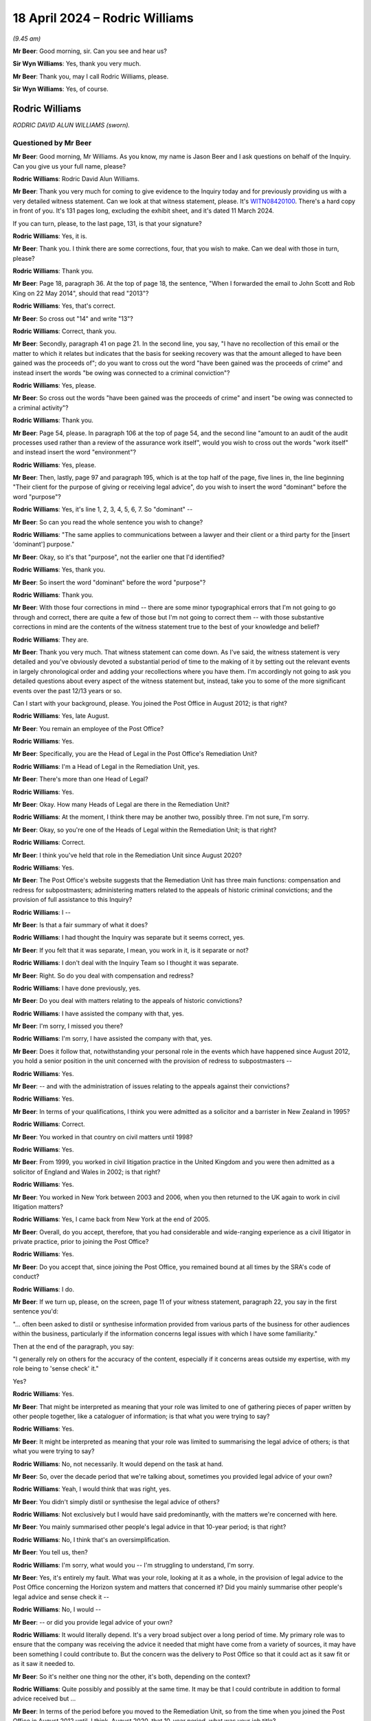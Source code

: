 .. raw:: html

   <a id="hearing-link" href="https://www.postofficehorizoninquiry.org.uk/hearings/phases-56-18-april-2024">Official hearing page</a>

18 April 2024 – Rodric Williams
===============================

.. raw:: html

   <details id="hearing-meta" open>
        <summary>
            <span class="open">Hide video</span>
            <span class="closed">Show video</span>
        </summary>
   <lite-youtube videoid="jaGgsKgq_OU" params="rel=0"></lite-youtube>
   </details>

*(9.45 am)*

**Mr Beer**: Good morning, sir.  Can you see and hear us?

**Sir Wyn Williams**: Yes, thank you very much.

**Mr Beer**: Thank you, may I call Rodric Williams, please.

**Sir Wyn Williams**: Yes, of course.

Rodric Williams
---------------

*RODRIC DAVID ALUN WILLIAMS (sworn).*

Questioned by Mr Beer
^^^^^^^^^^^^^^^^^^^^^

**Mr Beer**: Good morning, Mr Williams.  As you know, my name is Jason Beer and I ask questions on behalf of the Inquiry.  Can you give us your full name, please?

.. rst-class:: indented

**Rodric Williams**: Rodric David Alun Williams.

**Mr Beer**: Thank you very much for coming to give evidence to the Inquiry today and for previously providing us with a very detailed witness statement.  Can we look at that witness statement, please.  It's `WITN08420100 <https://www.postofficehorizoninquiry.org.uk/evidence/witn08420100-rodric-williams-witness-statement>`_.  There's a hard copy in front of you.  It's 131 pages long, excluding the exhibit sheet, and it's dated 11 March 2024.

If you can turn, please, to the last page, 131, is that your signature?

.. rst-class:: indented

**Rodric Williams**: Yes, it is.

**Mr Beer**: Thank you.  I think there are some corrections, four, that you wish to make.  Can we deal with those in turn, please?

.. rst-class:: indented

**Rodric Williams**: Thank you.

**Mr Beer**: Page 18, paragraph 36.  At the top of page 18, the sentence, "When I forwarded the email to John Scott and Rob King on 22 May 2014", should that read "2013"?

.. rst-class:: indented

**Rodric Williams**: Yes, that's correct.

**Mr Beer**: So cross out "14" and write "13"?

.. rst-class:: indented

**Rodric Williams**: Correct, thank you.

**Mr Beer**: Secondly, paragraph 41 on page 21.  In the second line, you say, "I have no recollection of this email or the matter to which it relates but indicates that the basis for seeking recovery was that the amount alleged to have been gained was the proceeds of"; do you want to cross out the word "have been gained was the proceeds of crime" and instead insert the words "be owing was connected to a criminal conviction"?

.. rst-class:: indented

**Rodric Williams**: Yes, please.

**Mr Beer**: So cross out the words "have been gained was the proceeds of crime" and insert "be owing was connected to a criminal activity"?

.. rst-class:: indented

**Rodric Williams**: Thank you.

**Mr Beer**: Page 54, please.  In paragraph 106 at the top of page 54, and the second line "amount to an audit of the audit processes used rather than a review of the assurance work itself", would you wish to cross out the words "work itself" and instead insert the word "environment"?

.. rst-class:: indented

**Rodric Williams**: Yes, please.

**Mr Beer**: Then, lastly, page 97 and paragraph 195, which is at the top half of the page, five lines in, the line beginning "Their client for the purpose of giving or receiving legal advice", do you wish to insert the word "dominant" before the word "purpose"?

.. rst-class:: indented

**Rodric Williams**: Yes, it's line 1, 2, 3, 4, 5, 6, 7.  So "dominant" --

**Mr Beer**: So can you read the whole sentence you wish to change?

.. rst-class:: indented

**Rodric Williams**: "The same applies to communications between a lawyer and their client or a third party for the [insert 'dominant'] purpose."

**Mr Beer**: Okay, so it's that "purpose", not the earlier one that I'd identified?

.. rst-class:: indented

**Rodric Williams**: Yes, thank you.

**Mr Beer**: So insert the word "dominant" before the word "purpose"?

.. rst-class:: indented

**Rodric Williams**: Thank you.

**Mr Beer**: With those four corrections in mind -- there are some minor typographical errors that I'm not going to go through and correct, there are quite a few of those but I'm not going to correct them -- with those substantive corrections in mind are the contents of the witness statement true to the best of your knowledge and belief?

.. rst-class:: indented

**Rodric Williams**: They are.

**Mr Beer**: Thank you very much.  That witness statement can come down.  As I've said, the witness statement is very detailed and you've obviously devoted a substantial period of time to the making of it by setting out the relevant events in largely chronological order and adding your recollections where you have them.  I'm accordingly not going to ask you detailed questions about every aspect of the witness statement but, instead, take you to some of the more significant events over the past 12/13 years or so.

Can I start with your background, please.  You joined the Post Office in August 2012; is that right?

.. rst-class:: indented

**Rodric Williams**: Yes, late August.

**Mr Beer**: You remain an employee of the Post Office?

.. rst-class:: indented

**Rodric Williams**: Yes.

**Mr Beer**: Specifically, you are the Head of Legal in the Post Office's Remediation Unit?

.. rst-class:: indented

**Rodric Williams**: I'm a Head of Legal in the Remediation Unit, yes.

**Mr Beer**: There's more than one Head of Legal?

.. rst-class:: indented

**Rodric Williams**: Yes.

**Mr Beer**: Okay.  How many Heads of Legal are there in the Remediation Unit?

.. rst-class:: indented

**Rodric Williams**: At the moment, I think there may be another two, possibly three.  I'm not sure, I'm sorry.

**Mr Beer**: Okay, so you're one of the Heads of Legal within the Remediation Unit; is that right?

.. rst-class:: indented

**Rodric Williams**: Correct.

**Mr Beer**: I think you've held that role in the Remediation Unit since August 2020?

.. rst-class:: indented

**Rodric Williams**: Yes.

**Mr Beer**: The Post Office's website suggests that the Remediation Unit has three main functions: compensation and redress for subpostmasters; administering matters related to the appeals of historic criminal convictions; and the provision of full assistance to this Inquiry?

.. rst-class:: indented

**Rodric Williams**: I --

**Mr Beer**: Is that a fair summary of what it does?

.. rst-class:: indented

**Rodric Williams**: I had thought the Inquiry was separate but it seems correct, yes.

**Mr Beer**: If you felt that it was separate, I mean, you work in it, is it separate or not?

.. rst-class:: indented

**Rodric Williams**: I don't deal with the Inquiry Team so I thought it was separate.

**Mr Beer**: Right.  So do you deal with compensation and redress?

.. rst-class:: indented

**Rodric Williams**: I have done previously, yes.

**Mr Beer**: Do you deal with matters relating to the appeals of historic convictions?

.. rst-class:: indented

**Rodric Williams**: I have assisted the company with that, yes.

**Mr Beer**: I'm sorry, I missed you there?

.. rst-class:: indented

**Rodric Williams**: I'm sorry, I have assisted the company with that, yes.

**Mr Beer**: Does it follow that, notwithstanding your personal role in the events which have happened since August 2012, you hold a senior position in the unit concerned with the provision of redress to subpostmasters --

.. rst-class:: indented

**Rodric Williams**: Yes.

**Mr Beer**: -- and with the administration of issues relating to the appeals against their convictions?

.. rst-class:: indented

**Rodric Williams**: Yes.

**Mr Beer**: In terms of your qualifications, I think you were admitted as a solicitor and a barrister in New Zealand in 1995?

.. rst-class:: indented

**Rodric Williams**: Correct.

**Mr Beer**: You worked in that country on civil matters until 1998?

.. rst-class:: indented

**Rodric Williams**: Yes.

**Mr Beer**: From 1999, you worked in civil litigation practice in the United Kingdom and you were then admitted as a solicitor of England and Wales in 2002; is that right?

.. rst-class:: indented

**Rodric Williams**: Yes.

**Mr Beer**: You worked in New York between 2003 and 2006, when you then returned to the UK again to work in civil litigation matters?

.. rst-class:: indented

**Rodric Williams**: Yes, I came back from New York at the end of 2005.

**Mr Beer**: Overall, do you accept, therefore, that you had considerable and wide-ranging experience as a civil litigator in private practice, prior to joining the Post Office?

.. rst-class:: indented

**Rodric Williams**: Yes.

**Mr Beer**: Do you accept that, since joining the Post Office, you remained bound at all times by the SRA's code of conduct?

.. rst-class:: indented

**Rodric Williams**: I do.

**Mr Beer**: If we turn up, please, on the screen, page 11 of your witness statement, paragraph 22, you say in the first sentence you'd:

"... often been asked to distil or synthesise information provided from various parts of the business for other audiences within the business, particularly if the information concerns legal issues with which I have some familiarity."

Then at the end of the paragraph, you say:

"I generally rely on others for the accuracy of the content, especially if it concerns areas outside my expertise, with my role being to 'sense check' it."

Yes?

.. rst-class:: indented

**Rodric Williams**: Yes.

**Mr Beer**: That might be interpreted as meaning that your role was limited to one of gathering pieces of paper written by other people together, like a cataloguer of information; is that what you were trying to say?

.. rst-class:: indented

**Rodric Williams**: Yes.

**Mr Beer**: It might be interpreted as meaning that your role was limited to summarising the legal advice of others; is that what you were trying to say?

.. rst-class:: indented

**Rodric Williams**: No, not necessarily.  It would depend on the task at hand.

**Mr Beer**: So, over the decade period that we're talking about, sometimes you provided legal advice of your own?

.. rst-class:: indented

**Rodric Williams**: Yeah, I would think that was right, yes.

**Mr Beer**: You didn't simply distil or synthesise the legal advice of others?

.. rst-class:: indented

**Rodric Williams**: Not exclusively but I would have said predominantly, with the matters we're concerned with here.

**Mr Beer**: You mainly summarised other people's legal advice in that 10-year period; is that right?

.. rst-class:: indented

**Rodric Williams**: No, I think that's an oversimplification.

**Mr Beer**: You tell us, then?

.. rst-class:: indented

**Rodric Williams**: I'm sorry, what would you -- I'm struggling to understand, I'm sorry.

**Mr Beer**: Yes, it's entirely my fault.  What was your role, looking at it as a whole, in the provision of legal advice to the Post Office concerning the Horizon system and matters that concerned it?  Did you mainly summarise other people's legal advice and sense check it --

.. rst-class:: indented

**Rodric Williams**: No, I would --

**Mr Beer**: -- or did you provide legal advice of your own?

.. rst-class:: indented

**Rodric Williams**: It would literally depend.  It's a very broad subject over a long period of time.  My primary role was to ensure that the company was receiving the advice it needed that might have come from a variety of sources, it may have been something I could contribute to.  But the concern was the delivery to Post Office so that it could act as it saw fit or as it saw it needed to.

**Mr Beer**: So it's neither one thing nor the other, it's both, depending on the context?

.. rst-class:: indented

**Rodric Williams**: Quite possibly and possibly at the same time.  It may be that I could contribute in addition to formal advice received but ...

**Mr Beer**: In terms of the period before you moved to the Remediation Unit, so from the time when you joined the Post Office in August 2012 until, I think, August 2020, that 10-year period, what was your job title?

.. rst-class:: indented

**Rodric Williams**: I think it changed halfway through.  I was -- I was hired as, quote, "Litigation Lawyer", I think that was the title, and then I became Head of Legal, (Dispute Resolution & Brand).

**Mr Beer**: When was that, please?

.. rst-class:: indented

**Rodric Williams**: I think that was in 2017, it's in my statement.

**Mr Beer**: That can come down, the statement that's on the screen, thank you.  Before you became Head of Legal in 2017, to whom did you report?

.. rst-class:: indented

**Rodric Williams**: I reported initially -- that's before I became Head of Legal?  Yes, I reported to a Head of Legal.

**Mr Beer**: Who was that?

.. rst-class:: indented

**Rodric Williams**: For a period -- sorry, I don't -- I can't remember the dates, it was to Hugh Flemington for a period and then a colleague called Jessica Madron.

**Mr Beer**: After you became Head of Legal, to whom did you report?

.. rst-class:: indented

**Rodric Williams**: I reported to the Legal Director, who was Ben Foat.

**Mr Beer**: Was that and has that been for the entirety of the period from '17 until today?

.. rst-class:: indented

**Rodric Williams**: Not until today, no.  It was until I moved to the Remediation Unit.

**Mr Beer**: Okay.  Between August 2012 and moving to the Remediation Unit, did you become aware of the very high number of prosecutions that had been and, when you joined, were still being brought against subpostmasters by the Post Office?

.. rst-class:: indented

**Rodric Williams**: I'm sorry, what was the date range again, please?

**Mr Beer**: August 2012?

.. rst-class:: indented

**Rodric Williams**: Until?

**Mr Beer**: Until you moved to the Remediation Unit?

.. rst-class:: indented

**Rodric Williams**: I became aware, yes.

**Mr Beer**: When did you become aware of the numbers of prosecutions?

.. rst-class:: indented

**Rodric Williams**: I couldn't tell you.

**Mr Beer**: When you joined, were you aware that the Post Office was a prosecuting authority?

.. rst-class:: indented

**Rodric Williams**: I don't know that -- I became aware shortly after joined that it there was prosecution activity, yes.  I don't know about Post Office being a prosecuting authority, though.  I'm not sure about that.

**Mr Beer**: I think you're probably now aware that, between 2000 and 2015, the Post Office brought some 850 prosecutions, resulting in over 700 convictions?

.. rst-class:: indented

**Rodric Williams**: I'm aware of that, yes.

**Mr Beer**: Are you now aware that, between April 2013 and June 2018, over 600 subpostmasters were suspended?

.. rst-class:: indented

**Rodric Williams**: No, I wasn't aware of that figure.

**Mr Beer**: Did you have any role in that period -- that's '13 to '18 -- in giving advice over the suspension of subpostmasters?

.. rst-class:: indented

**Rodric Williams**: I think it's likely that I did, yes.

**Mr Beer**: So you were aware that although in late 2013/early 2014, prosecutorial activity ceased, the Post Office carried on suspending subpostmasters?

.. rst-class:: indented

**Rodric Williams**: Yes.

**Mr Beer**: What was your role in the suspension of subpostmasters?

.. rst-class:: indented

**Rodric Williams**: I would -- so the part of the business that would be responsible for that was a group of people called Contract Advisers and that team would contact me, as a member of the Post Office Legal team, from time to time, and ask me for my advice, my support, my input into a case they may be looking at.

**Mr Beer**: So was that whether there were sufficient grounds to suspend?

.. rst-class:: indented

**Rodric Williams**: For the most part, that was their decision but they might discuss a particular case to see what I thought -- yes -- I think yes is the answer.  I'm sorry.  Yes.

**Mr Beer**: So when you were giving this advice, although the prosecution activity had stopped but the suspension activity continued, looking at the matter generally, did you bring into account any knowledge you had -- and I think we're going to hear in due course it was an unfolding knowledge, a developing knowledge -- of bugs, errors and defects in Horizon?

.. rst-class:: indented

**Rodric Williams**: Not that I specifically recall, no.

**Mr Beer**: Do you know whether corporately the Post Office brought any developing knowledge that it had into account in that period --

.. rst-class:: indented

**Rodric Williams**: Um --

**Mr Beer**: -- ie "We've stopped prosecuting people, we're carrying on suspending people, we may be relying on Horizon data in order to suspended people, should we be doing so?"

.. rst-class:: indented

**Rodric Williams**: I'm not aware of that, no.

**Mr Beer**: You make a point in your witness statement on a number of occasions that you were not and are not experienced in matters of criminal law; is that right?

.. rst-class:: indented

**Rodric Williams**: I would describe myself as "not a criminal lawyer".

**Mr Beer**: When you were giving advice to senior executives and others in the Post Office, did you make that explicitly clear to them?

.. rst-class:: indented

**Rodric Williams**: I may not have done.

**Mr Beer**: Why would that be?

.. rst-class:: indented

**Rodric Williams**: Certainly when I joined there was a specialist criminal lawyer.  I had been --

**Mr Beer**: Was that Jarnail Singh?

.. rst-class:: indented

**Rodric Williams**: Yes, that's correct.  I had been hired to attend to civil matters and I -- certainly to most of my colleagues, it would be well known that I wasn't a criminal lawyer and had no background or experience in criminal law matters.

**Mr Beer**: When you say "colleagues", do you mean legal colleagues?

.. rst-class:: indented

**Rodric Williams**: As my first -- yes, yes, I did mean that.

**Mr Beer**: I'm thinking about your "clients", in inverted commas, even though you're an in-house lawyer.  To what extent did you make clear to -- let's restrict it at the moment to senior executives, to whom you were giving advice, that you were not a criminal lawyer or you were not, using my formulation, experienced in relation to matters of criminal law?

.. rst-class:: indented

**Rodric Williams**: I don't recall expressly putting that disclaimer on things.

**Mr Beer**: You mentioned Mr Singh.  So, by the time you joined in August 2012, I think he was the Head of Criminal Law in the Post Office; is that right?

.. rst-class:: indented

**Rodric Williams**: I think he was our only in-house criminal lawyer.

**Mr Beer**: Yes, and I think he was described as the Head of Criminal Law, even though he was the only one?

.. rst-class:: indented

**Rodric Williams**: I don't recall him being described that but ...

**Mr Beer**: Did you share offices with him?

.. rst-class:: indented

**Rodric Williams**: Yeah, we had an open plan office, so, yes, we shared that space.

**Mr Beer**: He has given evidence before the Inquiry and is due to come back.  He has made a number of statements in emails and in correspondence which might reasonably be described as demonstrating disdain for subpostmasters. Was that an attitude of mind which you observed in him at the time?

.. rst-class:: indented

**Rodric Williams**: No, I wouldn't have said that, no.

**Mr Beer**: Did you instead form the view that he treated subpostmasters and the issues that they were raising with fairness and equanimity?

.. rst-class:: indented

**Rodric Williams**: I don't believe I can comment on that.  I wasn't close enough to his work and I certainly didn't observe much interaction between him and postmasters at all.

**Mr Beer**: Yes, I'm not talking about direct interaction; it would have been in what he wrote and in what he said in the office.

.. rst-class:: indented

**Rodric Williams**: No, I don't recall that, no.

**Mr Beer**: So if, thinking back, you formed an impression of him, you would have thought he would have treated postmasters fairly, would you?

.. rst-class:: indented

**Rodric Williams**: Yeah, it's not something that had crossed my mind so I'm sort of -- I'm hesitating.  If I could phrase it as a negative, I wouldn't have thought he'd treated them unfairly.  I'm sorry, I'm literally trying to think -- trying to cast my mind back to our interaction in the office there and it's -- what you're describing isn't something I observed, so it's hard for me to make a positive statement, I'm sorry.

**Mr Beer**: How about this then: a conclusion that may be open to the Chairman at the end of the Inquiry when he has heard all of the evidence is that Mr Singh had a defective understanding of the Code for Crown Prosecutors, a defective understanding of his disclosure obligations and the Post Office's obligations and the duties of candour that a prosecutor owes in criminal proceedings. Over your years of dealing with him, did you have any concerns about Mr Singh's competence and suitability for the role of Head of Criminal Law at the Post Office?

.. rst-class:: indented

**Rodric Williams**: Sorry, it's quite a long question.  But -- most of --

**Mr Beer**: I'll break it down.

.. rst-class:: indented

**Rodric Williams**: Yeah -- all right, I think I understand it.  I'm sorry. I don't think I'm competent to describe -- as I say, I'm not a criminal lawyer, I don't know the extent to which he was acting compliantly with the Prosecutors Code of Conduct, for instance.  I'm just not able to do that.

**Mr Beer**: So your lack of experience in criminal law wouldn't have allowed you to form a view over his competence and suitability to perform the function he was performing; is that right?

.. rst-class:: indented

**Rodric Williams**: I do not believe I'm competent to do that, no.

**Mr Beer**: More generally, what can you tell the chairman about attitudes within the Post Office's Legal Team to subpostmasters who sought to defend themselves against allegations that they'd stolen money or were guilty of false accounting but who themselves alleged that the shortfalls were due to Horizon?  What was the general feeling, if there was one?

.. rst-class:: indented

**Rodric Williams**: I don't think there was a general feeling.  I think it's -- I'm sorry, I'm really struggling with this because it's -- I'm trying to picture the work environment which is where I feel you're taking me, and it's -- and correct me if I'm wrong on that.  I don't think --

**Mr Beer**: I am asking you about the working environment, I'm asking you about a 10-year period and I'm asking was there any attitude of mind towards subpostmasters?

.. rst-class:: indented

**Rodric Williams**: I wouldn't have thought so, no.  There was a lot of discussion at the corporate communication level about postmasters being the, you know, the heart of the company, you know, and, clearly, the central component of the business, the client/the customer-facing part of it.

**Mr Beer**: Did that trickle down into the Legal Team?

.. rst-class:: indented

**Rodric Williams**: It certainly trickled down to me.  I can't speak for the entire Legal Team.

**Mr Beer**: They're a commodity that needed to be cherished?

.. rst-class:: indented

**Rodric Williams**: I wouldn't have described them as a commodity but the cherished bit, I think, is important, yes.

**Mr Beer**: Okay, they're individuals, men and women who needed to be cherished --

.. rst-class:: indented

**Rodric Williams**: Yes.

**Mr Beer**: -- and treated with fairness at all times?

.. rst-class:: indented

**Rodric Williams**: Yes, they're an important part of the business, yes.

**Mr Beer**: Would that be the esprit de corps of the Legal Team?

.. rst-class:: indented

**Rodric Williams**: I wouldn't have necessarily said that because the Legal Team were doing lots of things in different spaces, there were parts of the Legal Team that had very minimal contact with the postmaster community, for instance.

**Mr Beer**: Again, I'm not talking about direct contact with them. I'm talking about in the way that we deal, as a Legal Team, with the complaints and concerns that they are raising, the subpostmaster community, how, as a Legal Team, do we respond to them; give us an insight, please, into the feeling within the office?

.. rst-class:: indented

**Rodric Williams**: I would have thought neutrally.  What we should be doing is that no presumption either way.  What is the case? What is happening here?  What is going on in this particular branch?  I would have said that -- I would hope that was the attitude.

**Mr Beer**: So no predetermined mindset, a position of strict neutrality between the subpostmasters, on the one hand, and the Post Office, on the other?

.. rst-class:: indented

**Rodric Williams**: I think I can only speak for myself with that but that's something I would hope I had done.

**Mr Beer**: Before we get into the dozen or so topics that I need to address with you, can we take a step back and look at some of the written evidence you've given to the Inquiry and then some of your conduct at the time.  In terms of the written evidence you've given to the Inquiry, would this be a fair summary: in your witness statement, firstly, you do not accept that you did anything wrong?

.. rst-class:: indented

**Rodric Williams**: Have I said that?

**Mr Beer**: No, no, a summary means you don't read out each word or don't read out the specific words: you summarise.  I'm asking, over 100 pages, you don't say anywhere that you did anything wrong?

.. rst-class:: indented

**Rodric Williams**: I think I have said I did something wrong.

**Mr Beer**: What was the thing you did wrong?

.. rst-class:: indented

**Rodric Williams**: Well, I'm sure I've done others as well.  Over 10 years, I don't think I could bat it perfectly and I wouldn't want anyone to have the impression that I think that; things have gone wrong and that's why I'm here.

**Mr Beer**: What's the thing that you think in the witness statement --

.. rst-class:: indented

**Rodric Williams**: It's in the witness statement, I missed a reference to the possibility for remote access.

**Mr Beer**: In the Deloitte report?

.. rst-class:: indented

**Rodric Williams**: In an early Deloitte report, yes.

**Mr Beer**: So you inadvertently missed a sentence or a paragraph within a Deloitte report --

.. rst-class:: indented

**Rodric Williams**: Correct.

**Mr Beer**: -- which spoke about remote access in 2014?

.. rst-class:: indented

**Rodric Williams**: Yes.

**Mr Beer**: I think that's the only thing -- I didn't read that as you saying you did anything wrong because it was an inadvertent slip?

.. rst-class:: indented

**Rodric Williams**: I'm sorry, "wrong" is a very broad word.  I may have -- I'm sorry, I --

**Mr Beer**: Okay --

.. rst-class:: indented

**Rodric Williams**: Could you be a bit more specific?  I'm sorry, I'm sure I've done things wrong but it would be helpful to have an understanding of when or what it might have been.

**Mr Beer**: Let's look at in this way: in your witness statement, you either state or give the impression that you acted appropriately or in accordance with your duties at all times, right?

.. rst-class:: indented

**Rodric Williams**: That was certainly my intent and my endeavour.

**Mr Beer**: I don't think you identify that any other person did anything wrong?

.. rst-class:: indented

**Rodric Williams**: I don't believe that's my role to judge.

**Mr Beer**: Well, it's not necessarily judging, is it?  It's maybe talking about the conduct of others, without passing judgement on them?

.. rst-class:: indented

**Rodric Williams**: Um --

**Mr Beer**: But it's right, isn't it, in your 137 pages, you don't identify that anyone else did anything wrong, other than inadvertently missing the sentence in the Deloitte report?

.. rst-class:: indented

**Rodric Williams**: Well, no, I don't believe I have done that in my witness statement, no.  I don't believe I --

**Mr Beer**: You don't offer any apology to subpostmasters in your witness statement, do you?

.. rst-class:: indented

**Rodric Williams**: I certainly tried to in the first paragraph.

**Mr Beer**: Well, let's look --

.. rst-class:: indented

**Rodric Williams**: Sorry, third paragraph.

**Mr Beer**: Let's look at the attempt then.  Is it paragraph 3 on page 2?

.. rst-class:: indented

**Rodric Williams**: Yes.

**Mr Beer**: Let's just read that to ourselves.  (Pause)

Was that the attempt at the apology you're referring to?

.. rst-class:: indented

**Rodric Williams**: Yes.

**Mr Beer**: You offer deep regret at harm caused by events, rather than harm being caused to subpostmasters by people or harm being caused to subpostmasters by people in the Post Office, or even harm being caused to them by the Post Office.  You offer regret that events caused people harm, don't you, not people caused them harm?

.. rst-class:: indented

**Rodric Williams**: Um --

**Mr Beer**: Is that as far as you were prepared to go?

.. rst-class:: indented

**Rodric Williams**: No, that was my attempt to summarise what is quite a large undertaking in --

**Mr Beer**: Yeah, you probably thought about this carefully, this paragraph, didn't you?

.. rst-class:: indented

**Rodric Williams**: Well, I hope so, yes.  I thought carefully about most of -- I hope I thought carefully about all of my statement but, yes, this is important.  I believe it's why we're here.

**Mr Beer**: That's as far as you're prepared to go: express regret that events caused people harm?

.. rst-class:: indented

**Rodric Williams**: I mean, I will go so far as to as say, if I have caused somebody harm, I'm deeply sorry.  That's not why I --

**Mr Beer**: Again, you haven't identified, in your statement, that you have caused anyone harm or done anything wrong, do you?

.. rst-class:: indented

**Rodric Williams**: No --

**Mr Beer**: You don't identify any reflections or things that ought to have been done differently, do you?

.. rst-class:: indented

**Rodric Williams**: I tried to respond to the Rule 9 Request I had.  I'm sorry, I wasn't --

**Mr Beer**: We asked people whether they have any other reflections they wish to give?

.. rst-class:: indented

**Rodric Williams**: I conclude with the reflection.

**Mr Beer**: Let's look at that.  Paragraph 255 on page 131.  This is part of the statement where people address the Inquiry's question "Have you any other reflections or things you wish to say?", an open question.  You say:

"[You] regret the various processes intended to resolve [postmasters'] civil law based ... complaints have not achieved that resolution", and you hope it happens soon.

Is that your only reflection?

.. rst-class:: indented

**Rodric Williams**: I think it's an important one, because -- sorry, it's not the only one, I think there is another.  This has gone on a long time and, certainly, I can only speak for me but I would never have wanted this to have lasted this long for anybody involved.  I think, at the beginning, sorry, back at paragraph 3, I sort of -- I do say I hope this process helps people find closure and I say I hope for myself, personally, too.

**Mr Beer**: Well, thank you for that.

Can we take that down from the screen and examine a miscellany of issues before we look at the substance of some points to try to see whether they assist us in determining the nature of your role in all of this.  Can I start, please, with your role in the development, pursuit and management of a narrative in the media by the Post Office.

Can we look, please, at paragraph 169 of your witness statement on page 84.  Foot of the page, paragraph 169, under a heading "Engagement with the media".  You say:

"[The Post Office's Communications Team] was responsible for [its] engagement with the media.  I was typically the contact for Comms within [Post Office's] in-house Legal Team if they felt they needed legal support, which could range from ad hoc reviews of statements they were proposing to make to legal advice in respect of proposed broadcasts.  I would arrange external legal support where that was required, usually from ... Cameron McKenna whom I had been introduced to shortly after joining [the Post Office].  My role as an in-house lawyer was one of legal risk manager, and this was my focus in [the Post Office's] engagement with the media."

That can come down.  Would I be right, essentially, to describe you as the point man for media relations in the Post Office's Legal Team?

.. rst-class:: indented

**Rodric Williams**: I think that's fair, yes.

**Mr Beer**: There was extensive involvement by you and other lawyers in the Post Office's media relations, wasn't there?

.. rst-class:: indented

**Rodric Williams**: On some of these matters, yes.

**Mr Beer**: Can we turn to paragraph 175 on page 88.  You set out your understanding of the Post Office's:

"... general attitude and strategy at that time towards the media, and its aims in dealing with them, was that the media could and would report on [the Post Office].  It was therefore important to maintain an open dialogue with journalists so as to get an insight into what they might say and try to ensure they reflected [the Post Office's] position, with matters only being escalated to formal legal intervention if it was felt essential to ensure a balanced presentation of [the Post Office's] position in the finished publication."

Would you agree that that paints a benign or neutral picture of the Post Office strategy in relation to media relations?

.. rst-class:: indented

**Rodric Williams**: I can't comment on what it portrays.  I would not have described Post Office as necessarily benign with its media-facing public image.

**Mr Beer**: How would you paint or describe Post Office's media strategy, so far as concerns Horizon?

.. rst-class:: indented

**Rodric Williams**: I wasn't responsible for setting strategy, so I would have taken instructions from the Communications Director.

**Mr Beer**: Your understanding of it?

.. rst-class:: indented

**Rodric Williams**: I think it's -- particularly with the Horizon matters, Post Office felt it had its side of the story to tell and I think there's a feeling that people weren't interested in hearing it or engaging with it, probably, is a better example, a better word.

**Mr Beer**: So what was its strategy?

.. rst-class:: indented

**Rodric Williams**: I don't know.  That would have come from the Communications Director.

**Mr Beer**: You were engaged in that strategy yourself and you had no understanding of what it was; is that right?

.. rst-class:: indented

**Rodric Williams**: I supported it.  Strategy comes from the internal clients and the Legal team would help give effect to it.

**Mr Beer**: Did they tell you what the strategy was?

.. rst-class:: indented

**Rodric Williams**: I'm not aware of -- like, if you're thinking that we have strategy documents and clear objectives on some matters, I don't think I saw something quite like that for these matters.  So --

**Mr Beer**: Never mind a written document: an understanding of what Post Office's media strategy was.  If you were giving effect to it, how would you know what it was --

.. rst-class:: indented

**Rodric Williams**: Well --

**Mr Beer**: -- if you haven't been told.

.. rst-class:: indented

**Rodric Williams**: -- I was giving effect to the instructions on a particular matter.  I wasn't responsible for setting media strategy --

**Mr Beer**: I haven't asked you whether you were responsible for setting a media strategy.  That's a different question.

.. rst-class:: indented

**Rodric Williams**: I'm sorry --

**Mr Beer**: I'm asking of what your understanding was of the Post Office's media strategy was, so far as concerned Horizon?

.. rst-class:: indented

**Rodric Williams**: I can't tell you because I'm not aware of one.  What I did do is help Post Office respond to certain media Inquiry activities.  The most, I guess, prominent of that being the Panorama programme.  I helped assist that.  Where that sat in Post Office's strategy, which may have issues of brand positioning, et cetera, behind it, I'm not sure.  I can't speak to that, I'm sorry.

**Mr Beer**: If you didn't have an understanding of what Post Office's general attitude and strategy towards the media was, so far as concerned Horizon, can we look at some examples of how you approached the media in practice. I stress these are only examples; time doesn't permit me to go through all material.  Can we start, please, with --

.. rst-class:: indented

**Rodric Williams**: Just before we -- I'm sorry -- I'm struggling with these questions a little bit.  Can I understand what you mean by "strategy"?  Because I'm worried we have a disconnect and I do want to answer the questions properly.

**Mr Beer**: I haven't got my dictionary with me at the moment, Mr Williams, but I would understand and I intend by my questions the word "strategy" to mean as follows: a predesigned plan that has aims and objectives -- I'm making this up on the hoof -- that has aims and objectives.  That's a strategy in my mind.  Does that help you?

.. rst-class:: indented

**Rodric Williams**: It does, thank you, and I'm sorry --

**Mr Beer**: It's just you used the word here, you see?

.. rst-class:: indented

**Rodric Williams**: I appreciate, I'm sorry -- I'm sorry if that's my poor use.  I just want to understand -- I'm sorry, I'm interrupting your question.  Please.

**Mr Beer**: Should paragraph 175 read "I did not have an understanding of the Post Office's strategy towards the media"?

.. rst-class:: indented

**Rodric Williams**: Following this discussion, I think it may have read better, "My understanding of Post Office's general approach at that time to the media would have been" -- and I apologise if I'm getting into sophistry or anything like that but the predesigned plan, I would have accepted if we'd something like that to have had that articulated or presented to me or made clear to me, and I don't recall having that and that's why I've been struggling.  I'm sorry.

**Mr Beer**: Let's look at some examples, then, rather than of engage in sophistry, POL00101923 --

**Sir Wyn Williams**: While that's coming up Mr Williams, can I just be clear, was this point man -- to use the expression -- role something you assumed more or less as soon as you joined the Post Office or was it later in time than that?

.. rst-class:: indented

**Rodric Williams**: I -- thank you, sir.  It was pretty much at the beginning, I --

**Sir Wyn Williams**: Right --

.. rst-class:: indented

**Rodric Williams**: I helped with something unrelated, probably, within -- certainly within the first six months of my time.

**Sir Wyn Williams**: Fine.  So, if I can put it in this way, that part of your work was something that began shortly after you started and continued right through the period that Mr Beer has identified?

.. rst-class:: indented

**Rodric Williams**: That's correct, sir.

**Sir Wyn Williams**: Fine, thanks.

**Mr Beer**: Can we start, please, by looking at page 3 of this document.

.. rst-class:: indented

**Rodric Williams**: I'm sorry, I recognise this and it's quite a long email train.  Could I have the bundle reference, please?

**Mr Beer**: E51.

.. rst-class:: indented

**Rodric Williams**: E51.  Thank you.

**Mr Beer**: If we look at the foot of page 3, we can see an email from Nick Wallis, the journalist, dated 16 December 2014, to Mark Davies.  He was essentially in charge of Post Office's media and communications; is that right?

.. rst-class:: indented

**Rodric Williams**: Yes.

**Mr Beer**: Mr Wallis says:

"Hi Mark

"I wonder if ... your colleagues could help me with a few queries."

He starts setting them out, yes?  This was, I think you'll recall, in the run-up to The One Show broadcast.

.. rst-class:: indented

**Rodric Williams**: Yes.

**Mr Beer**: Thank you.  If we go up the page, you'll see Mr Davies passes it to a wider group of people, including you:

"Hi

"Another email from the BBC, now raising a series of new questions."

Yes?

.. rst-class:: indented

**Rodric Williams**: Yes.

**Mr Beer**: Then if we go to the foot of page 2, we can see you replied 16 December 2016, "Rodric Williams wrote", and then if we go to the top of page 3, you say:

"Without having read them closely, only that this is getting ridiculous -- we're being asked to address an ever expanding range of serious issues, on a piecemeal basis, with constantly shifting [goals] in an attempt to get Mik Wallis a story which is 'news'.

"On the upside, they suggest we're starting to land our points -- this line of enquiry is focused on the 'user-friendliness' of the Horizon, not the accuracy of what it records or what we do with that information.

"I'll revert on the substance shortly."

If we go, please, to page 1.  At the foot of the page, your further reply to the same group of people, again on 16 December, at just after 4.00, so it's about an hour and a half after your immediate reaction and you reply to your colleagues in detail on what's said, if we scroll down.  You say:

"Hi -- my substantive responses [to Nick Wallis'] latest questions are embedded in red."

You essentially go through Mr Wallis' email and write red paragraphs or text in red against what he has said, okay?

.. rst-class:: indented

**Rodric Williams**: Correct.

**Mr Beer**: If we go back to his email there, they don't show up in red but I can tell you which ones they are because I've compared the text next to the originals of Mr Wallis' email.  If we scroll back to page 3, please, at the foot of the page, so what Mr Wallis wrote was:

"Hi Mark

"I wonder if you or your colleagues could help me with a few queries.

"When was the last time the Post Office did any research into how satisfied or otherwise [subpostmasters] are with the Horizon system?  It would be very helpful to know the scope of that research and its results."

Then you wrote:

"Post Office constantly receives feedback on Horizon from its tens of thousands of users through a variety of sources."

Then over the page:

"The primary sources are NBSC, Horizon Service Desk, Branch User Forum and :abbr:`NFSP (National Federation of SubPostmasters)`.  Feedback is also delivered through a variety of [business as usual] processes ..."

Next paragraph:

"That feedback is then implemented through regular reviews and upgrades ...

"Ultimately though, any feedback has to be considered in the context of the entire user base -- we wouldn't roll out a (likely costly) system change because a few agents asked for it.  No business would."

Then you wrote this:

"We don't need to do research on Horizon -- it's the system we provide to our agents ... and require them to use.  If agents don't like it, they can choose not to provide services for us.  The vast majority of our agents and other users work with it just fine, and we're not required to bespoke our Point of Sale accounting system to the whims of each individual agent."

In relation to your reply, "We don't need to do research on Horizon -- it's the system we provide to our agents ... and require them to use.  If [they] don't like it, they can choose not to provide services for us", was that your view: subpostmasters could either use Horizon or leave?

.. rst-class:: indented

**Rodric Williams**: Yes, because --

**Mr Beer**: Like it or lump it?

.. rst-class:: indented

**Rodric Williams**: No, not necessarily but it is the system that was used across many thousands of branches and I think tens of thousands of terminals.  That is the system that Post Office provided.

**Mr Beer**: Well, it's obvious that it's the system that the Post Office provided.  That's just stating a fact.  What you've done is gone further.  You've said, "We don't need to research Horizon.  They can either use it or go away".

.. rst-class:: indented

**Rodric Williams**: But I was commenting immediately above, it makes it quite clear that we do actually receive feedback. I think by this it's market research on users that -- it's just saying we don't need to, I don't believe there's an obligation -- and I'm speaking as a lawyer -- I don't believe there's an obligation on Post Office to do that.

**Mr Beer**: Was this part of your thinking in your time in this decade, if agents, if subpostmasters don't like Horizon, they can just down tools and leave.  That's their remedy.

.. rst-class:: indented

**Rodric Williams**: I don't think that's capturing what I've said here. I have to say, I can't exactly remember what my mindset was in --

**Mr Beer**: You agree that --

.. rst-class:: indented

**Rodric Williams**: -- in 2014 but -- sorry --

**Mr Beer**: That's what it tends to suggest, doesn't it?

.. rst-class:: indented

**Rodric Williams**: No, sorry, what I'd say the vast majority of the network was using the system fine.  On a network that scale, it's impossible, I would think, to bespoke it to each individual's preferences --

**Mr Beer**: Well, it's not their preferences.  You call them the whims.  Is that what you thought the subpostmasters were complaining about or that was the basis of their oral and written complaints: whims?  A "whim" meaning an eccentric flight of fancy?

.. rst-class:: indented

**Rodric Williams**: That is the word I used at the time.

**Mr Beer**: You understand it to mean that?

.. rst-class:: indented

**Rodric Williams**: Um --

**Mr Beer**: A whim?

.. rst-class:: indented

**Rodric Williams**: Yes.  That's the word I used.

**Mr Beer**: Did you think subpostmasters were on eccentric flights of fantasy?

.. rst-class:: indented

**Rodric Williams**: No.

**Mr Beer**: Why did you use the word "whim"?

.. rst-class:: indented

**Rodric Williams**: Because it struck me as being possibly very bespoke, very individualised requests for person preference.  But I used the word "whim" and I think, in doing that, I was trying to trivialise the specific complaints being raised.

**Mr Beer**: Is this an example of what we read about in your witness statement, where you said that the Post Office's approach and strategy was to maintain an open dialogue in the media.  You thought saying something like this back would help, did you?

.. rst-class:: indented

**Rodric Williams**: Well, that was -- no, this was a comment, internally, to colleagues.  I wasn't saying this is what the response --

**Mr Beer**: What's the purpose of saying it to colleagues, then? It's to help in the formulation of the response?

.. rst-class:: indented

**Rodric Williams**: Correct.

**Mr Beer**: Is this part of the strategy and approach that you described in your witness statement of at all times maintaining a willingness to maintain an open dialogue with the media?

.. rst-class:: indented

**Rodric Williams**: I don't think they're connected yet because the way it works is -- the way I'd recall it working for us is things are circulated for input, views are heard and then a position taken, at which point that feeds into what is taken back to the media.

**Mr Beer**: Let's move on.  We can skip the next paragraph where you draw an analogy.  We go back to some text that Mr Wallis wrote.  So his question was:

"Is your statement about the vast majority of [subpostmasters] ..."

The point there, the statement he is referring to, is a statement that the Post Office put out in an earlier reply:

"Is your statement about the vast majority of [subpostmasters] not having any problems with Horizon based on customer feedback or purely on the volume of successful transactions?"

Then we see your comments:

"Our customers don't use Horizon.

"If by 'customers' [Nick Wallis] means agents/Horizon users, we could point to the churn rate of agents -- ie if agents aren't happy with Horizon, they can leave the Network."

That's the same point you made above:

"I think this would only show general churn, ie it wouldn't distinguish those that left because of Horizon as opposed to any other reason (eg retirement).  Still, if the Network is fairly stable, a low churn would suggest that it's only a minority of agents that are unhappy with the system, which is consistent with what we have seen through the Scheme.

"I get the sense from speaking to a number of [subpostmasters] that they don't like the system, they don't trust it and they live in fear in what the Post Office might do if they get something wrong with it."

This is Mr Wallis speaking.

"It may be because I only come into contact with [subpostmasters] who are having problems that I keep hearing this, so it would be useful to know the other side of the coin."

You say:

"Same points as above.

"On the 'they lived in fear ...' point, it is wrong for an agent to deliberately cover up branch losses and falsify the figures the agent enters into the system."

So in these paragraphs, in your response to your colleagues, you're making the same point, aren't you, that the measure of Horizon's reliability or success can be seen through the number of subpostmasters that are leaving the business --

.. rst-class:: indented

**Rodric Williams**: I think it's rather the other way.  It can be seen by those who are staying within the business.

**Mr Beer**: -- ie it must be a good system because, otherwise, more would leave?

.. rst-class:: indented

**Rodric Williams**: Well, at least an acceptable system.

**Mr Beer**: Was that your best evidence base, when you were writing this two and a half years into your role, for the reliability of Horizon, the number of subpostmasters that were leaving the Post Office?

.. rst-class:: indented

**Rodric Williams**: No, I'm looking for -- I was looking for things that could contribute to the discussion.  What was -- and maybe this is getting -- it's not quite a strategy -- I'm sorry.  There was -- my recollection is that there was a feeling that the complaints being raised about Horizon were being raised by a small number, a small proportion of the network and that it was being used successful by the vast majority of the network every day, aggregating up to -- and I think I can still remember, hopefully, the numbers -- 6 million transactions a year, to -- sorry, 6 million transactions a week, 2 billion a year, across the 11,500 plus or minus branches, and we were seeing a very small number of complaints.  That --

**Mr Beer**: He is asking for the data, isn't he, in this last paragraph:

"If you have any data which shows the vast majority of [subpostmasters] love using Horizon and trust it implicitly, it would be useful to have that information."

So he is asking the very question that you have just referred to.  Let's see what your response is over the page, please:

"This is puerile."

Why did you think that Mr Wallis' question, "If you've got data that shows that if subpostmasters like using Horizon and trust it, it would be useful to have that information", why you think that was puerile; "puerile" meaning childish, immature or petty?

.. rst-class:: indented

**Rodric Williams**: I'd say, looking at it today, it doesn't feel puerile, so I think that may have been --

**Mr Beer**: I'm sorry?

.. rst-class:: indented

**Rodric Williams**: I think they that may have been a very poorly worded email.

**Mr Beer**: Which word did you intend to use instead of "puerile"?

.. rst-class:: indented

**Rodric Williams**: I'm sorry it's on two screens.

**Mr Beer**: Yeah, we can look at the bottom of the third page and the top of the -- that's it.  Question at the bottom of page 4 --

.. rst-class:: indented

**Rodric Williams**: I think I know why I'm saying it now, sorry.  You know, "SPMRs love using Horizon and trust it implicitly". It's a very high bar.  I don't know too many people who really love their computer systems, I'm sure there are people.  But I think that's what the expression is going to.  Do we have data that says people love using Horizon?  I -- I --

**Mr Beer**: He's asking, isn't he, for data that backs up a statement that the Post Office made that the vast majority of subpostmasters are not having any problems with Horizon?

.. rst-class:: indented

**Rodric Williams**: Well, no, he is there asking for -- he is asking for evidence that postmasters love using Horizon and trust it implicitly, and I think I read that as setting an impossibly high standard for us to have evidence -- information that would show that.  I don't -- that's what I think I'm saying there.

**Mr Beer**: You carry on:

"The best I can think of is to show that agents aren't voting against Horizon with their feet ..."

That's the third time you've referred to that.

.. rst-class:: indented

**Rodric Williams**: Yes.

**Mr Beer**: Was that the best evidence?

.. rst-class:: indented

**Rodric Williams**: I don't know.  Certainly, when I wrote it, it was the best I could think.

**Mr Beer**: Overall, would you agree that, without focusing on the individual paragraphs, in this part of Mr Wallis' request he's asking for some data, some material, that backs up a statement that the Post Office had made that the vast majority of subpostmasters are not having any problems with Horizon?

.. rst-class:: indented

**Rodric Williams**: I'm sorry, could you repeat that?  Sorry, I was reading.

**Mr Beer**: In this part of his request, he is asking, generally, for some evidence, some data, some material, that backs up a statement that the Post Office had made that the vast majority of subpostmasters are not having any problems with Horizon.  Overall, the best you can come up with is that they're not leaving the business?

.. rst-class:: indented

**Rodric Williams**: That's the best I can come up with.  I think earlier on we saw there was references to the NBSC, call log data, et cetera.  I think that would be better management information than churn rate, which was another strand of management information that may support, I guess, user acceptance, if not happiness.

**Mr Beer**: Can we move on to some of your other contributions to Post Office's media responses.  POL00150306.  Can we look at page 2, please.

.. rst-class:: indented

**Rodric Williams**: Sorry, I think this is another one that may have been -- it wasn't in the core bundle either, can I have the bundle reference?

**Mr Beer**: E86, if you want to look at it in hard copy.

.. rst-class:: indented

**Rodric Williams**: Thank you.

**Mr Beer**: Sir, I should just explain to you that the little delays that are occurring are because Mr Williams has said that he wants to be given the tab numbers in the bundles and read the documents in hard copy, rather than looking at them on the screen.

**Sir Wyn Williams**: Yes, I have understood that from the exchanges, Mr Beer.  Thank you.

**The Witness**: I'm grateful, sir.

**Mr Beer**: E86.  Look at page 2, please.  If we scroll down, please.  We see again the Mr Wallis email, yes.

.. rst-class:: indented

**Rodric Williams**: Mm-hm.

**Mr Beer**: Can you see that, the 16 December one?  This has got no writing on it, okay?  So it's the same originating email?

.. rst-class:: indented

**Rodric Williams**: Okay.

**Mr Beer**: But this chain goes off in a different direction, okay?

.. rst-class:: indented

**Rodric Williams**: Thank you.  I appreciate that.

**Mr Beer**: If we scroll up, please.  We see Mark Davies' "sending it on email", we saw earlier.  Then scroll up, please, we see a reply from Patrick Bourke, who was he?

.. rst-class:: indented

**Rodric Williams**: He was -- is a colleague, I don't know what his title was at that time.  He had worked -- I think he had come into Post Office to work on the Mediation Scheme and I think is now -- he's certainly in the Communications Team, I think maybe the Public Affairs Director, but I'm not certain of that.

**Mr Beer**: At the time, I think his title was Government Affairs and Policy Director; would that sound right?

.. rst-class:: indented

**Rodric Williams**: That does sound right, thank you.

**Mr Beer**: Let's look at what Mr Bourke thought at about Mr Wallis' email.

"Apart from its breathtakingly facetious tone, this looks to me to be clutching at straws a little ...

"That some subpostmasters don't like the system is inevitable; I don't particularly like working in Old Street with its rodent problem.  'Living in fear' is going too far in my view.  They chose to sign a contract to provide services in an honest and diligent way. Rather than living in fear, would it not be better do something else?"

You agree that he is there expressing the same sentiments as you, albeit you hadn't written them yet --

.. rst-class:: indented

**Rodric Williams**: Err --

**Mr Beer**: -- ie put up with the system or leave?

.. rst-class:: indented

**Rodric Williams**: It's an option.

**Mr Beer**: He says:

"I like this email that Mel [that's Melanie Corfield] sent me earlier, from a [subpostmaster] ..."

Then he sets it out.

Then, in conclusion, at the foot of his email he says:

"... I'm not sure it merits more than a cursory response."

Then, if we scroll up, please, you say to him:

"I swear, you are the only person I've met more cynical than me, and then by some considerable margin ..."

He then replies to you:

"Thank you, sir, I take that as a serious badge of honour [smiley face]."

Then you say:

"As intended!"

Did you treat this as a joke?

.. rst-class:: indented

**Rodric Williams**: No, far from it.

**Mr Beer**: Was this attitude bravado by you, a competition between you and Mr Bourke, the Government Affairs and Policy Director, on who could be more cynical about subpostmasters?

.. rst-class:: indented

**Rodric Williams**: No.

**Mr Beer**: Why did you exchange these emails, then?

.. rst-class:: indented

**Rodric Williams**: When you're working under pressure, sometimes you write an email that, when you look back at it 11 years later -- sorry, I can't do the maths -- nine years later -- you regret the expression.  But I think emails exchanged just between two colleagues like that from time to time occur.

**Mr Beer**: So are we to put this in the "banter" category: "top bants" between mates?

.. rst-class:: indented

**Rodric Williams**: I'd say yes.

**Mr Beer**: The truth of it is that you adopted the same attitude of mind, didn't you?  "We're deeply cynical about all of these subpostmasters.  The best thing they can do is, if they've got any complaints about our system, they can leave".  That was your and his attitude of mind, wasn't it?

.. rst-class:: indented

**Rodric Williams**: No, I think you're reading too much into an email exchange there, with respect.

**Mr Beer**: Why didn't we see in these emails, some self-reflection? "Have we got any surveys of whether subpostmasters have difficulties?  What do the statistics show on the number of calls made to various helpdesks that we offered?  Is there an analysis of those?  Are there any levels of satisfaction with those?  What proportion of complaints about Horizon are successfully remediated?"

.. rst-class:: indented

**Rodric Williams**: I'm --

**Mr Beer**: That's what he was asking for.  That kind of thing, wasn't it?

.. rst-class:: indented

**Rodric Williams**: Well, I -- I'm sorry, that's a list I think you've read. That's not in there.  But I imagine it is along the lines of -- well, I don't know what Nick Wallis was asking for there.  He asked for, what I saw, data of people loving the system and trusting it implicitly.

**Mr Beer**: So you focused on the "love" bit and thought narrowly --

.. rst-class:: indented

**Rodric Williams**: In the entirety of the email --

**Mr Beer**: -- "Have we got any surveys or that that shows that Horizon is loved by subpostmasters?  No, and that's a puerile question.  End of story".

.. rst-class:: indented

**Rodric Williams**: No, when you look back at the exchange, you can see other people have contributed to it and there is reference to NBSC call log datas, and the like, that provide sources which could be explored further if that's the direction that would be taken in response to this.

**Mr Beer**: Can we look, please, at `POL00101968 <https://www.postofficehorizoninquiry.org.uk/evidence/pol00101968-email-chain-between-belinda-crowe-rodric-williams-janrail-singh-and-others-re>`_, B202.  If we go to page 10 at the bottom, please.  Thank you.  Sorry, behind with the bundles.

.. rst-class:: indented

**Rodric Williams**: I'm sorry, what is the tab?

**Mr Beer**: Do you wish, Mr Williams, to look at this in a bundle?

.. rst-class:: indented

**Rodric Williams**: Yes, I'm sorry.  My bundle broke open so I'm trying to put the paper back.  Which tab is it, please?

**Mr Beer**: B202.

.. rst-class:: indented

**Rodric Williams**: Thank you.  I'm sorry, I've only seen these this morning so I'm still familiarising myself.  Thank you.  Thank you, sir.

**Mr Beer**: Page 10 at the foot of the page and over to page 11.

.. rst-class:: indented

**Rodric Williams**: Yes.

**Mr Beer**: This is a document you exhibited to your witness statement.

.. rst-class:: indented

**Rodric Williams**: Yes, thank you.

**Mr Beer**: You'll see that Jane French, who was then, I think, the BBC's Current Affairs Editor, sending an email on 7 January to Mr Davies, copying Mr Wallis in.  So this is after The One Show programme had been aired and is instead about a forthcoming Inside Out programme.

If you just scroll through, she says to Mr Davies:

"Thank you ... I am now writing to invite you to give us a filmed interview for our regional current affairs programmes Inside Out which will be reporting the subject on 19 January on BBC One."

So this is 12 days in advance.

Then if you just scroll through it, rather than reading it in detail, she sets at a summary of the issues to be covered in the programme.  Can you see that?

.. rst-class:: indented

**Rodric Williams**: Yes.

**Mr Beer**: If we scroll on still further, there is a relatively detailed summary and then a series of questions.  If we go to page 8, please, and scroll down, please, we'll see that this gets forwarded to you.

.. rst-class:: indented

**Rodric Williams**: Yes.

**Mr Beer**: We can see your reply on 7 January.  You say:

"I haven't yet looked at the detail of the email, but see that the BBC want to film ...

"There is a lot happening next week [next paragraph]."

Then:

"Not really a legal issue I know, but given the BBC's approach to date, the close engagement it has with JFSA, and the timing of the piece, I smell a rat ..."

What was the rat that you smelled?

.. rst-class:: indented

**Rodric Williams**: The timing seemed --

**Mr Beer**: Smelling a rat means that somebody is trying to deceive you or harm you by artifice?

.. rst-class:: indented

**Rodric Williams**: No.

**Mr Beer**: What did you mean by you smelt a rat?

.. rst-class:: indented

**Rodric Williams**: It looks like it's organised.  I think something is up.

**Mr Beer**: What was up?

.. rst-class:: indented

**Rodric Williams**: The timing of this seemed to be well aligned to put pressure on the Post Office.

**Mr Beer**: Why was there a problem with the BBC reporting issues with the Horizon system and with the Post Office being given an opportunity to respond?

.. rst-class:: indented

**Rodric Williams**: There's nothing wrong with that.

**Mr Beer**: What was the rat, then?  What was the deception being practised?

.. rst-class:: indented

**Rodric Williams**: I've said I don't think any deception was being practised.  That's not what I've said.

**Mr Beer**: What were you intending to say by, "given the approach to date, the close engagement the BBC has with the JFSA and the timing, I smell a rat"?  What did you think was going to happen?

.. rst-class:: indented

**Rodric Williams**: I'm sorry, I thought I'd answered that.  The timing seemed convenient and --

**Mr Beer**: Convenient to who?

.. rst-class:: indented

**Rodric Williams**: Postmaster complainants.

**Mr Beer**: Right and, therefore?

.. rst-class:: indented

**Rodric Williams**: I'm sorry, you've lost me.  You keep saying -- I don't think there's any deceptive -- I'm not using that in this respect.  That's your interpretation.  I'm sorry if --

**Mr Beer**: What did you mean by "smelling a rat"?

.. rst-class:: indented

**Rodric Williams**: I'm sorry, I've tried to answer that a couple of times, it's the timing.

**Mr Beer**: Well, try a third time, then.  What did you mean by "smelling a rat"?

.. rst-class:: indented

**Rodric Williams**: That the timing --

**Mr Beer**: What did --

.. rst-class:: indented

**Rodric Williams**: -- seemed calculating --

**Mr Beer**: -- think the BBC was up to?

.. rst-class:: indented

**Rodric Williams**: They were going to put a piece that was timed with events that may have taken place at a working group face-to-face meeting.  It looked like there was building up to a media broadcast or something along those lines that would have advanced the postmasters' complaints.

**Mr Beer**: Can we turn to POL00105856.  That's tab E57.  Can we start, please, by looking at page 4.

.. rst-class:: indented

**Rodric Williams**: Sorry E5?

**Mr Beer**: 57.

.. rst-class:: indented

**Rodric Williams**: Thank you.  I'm sorry, I'll go straight to the bundle in future.  I'm sorry.  Thank you.

**Mr Beer**: If we just scroll down, you'll see it's an email from Melanie Corfield who was in the Comms Team; is that right?

.. rst-class:: indented

**Rodric Williams**: Correct.

**Mr Beer**: If we scroll up, please, she says -- we can see who this is addressed to when we look at the "reply all" later:

"Now that they have finally revealed the names of interviewee 'experts', including Charles McLachlan, expert defence witness in the Misra case, I think we should use this [to] go back to Ceri ..."

We can see from the context of the email as a whole, this was the beginning of a debate on the approach that should be taken to Ceri Thomas, who I think you may remember, in mid-2015, would have been the editor of Panorama?  Yes?

.. rst-class:: indented

**Rodric Williams**: That's not something I recall, but no.

**Mr Beer**: In any event, she, Mel, is talking about a proposed contribution by Professor Charles McLachlan, yes?

.. rst-class:: indented

**Rodric Williams**: Yes.

**Mr Beer**: Then if we go to page 2, please, at the bottom, we can see what the title of the email was, "Another throw of the dice at Ceri Thomas?"  You say:

"All -- I want to think about this overnight, but I'm not inclined to offer anything directly because of the CCRC (sorry, but we've learned a lot more about the programme since I sent my last email on this!)."

Then over the page to the top of page 3:

"Instead, we could use as a hook the BBC Guidelines in and around relying on people who are not impartial (which McLachlan patently is), especially if they have an axe to grind ..."

Then you set out a proposed reply to the BBC.

In what respect did you think Professor McLachlan had an axe to grind?

.. rst-class:: indented

**Rodric Williams**: So the expression "axe to grind" was one I gained from the Post Office's media lawyers and it's a term of art. I became aware of a type of contributor who may have a vested interest in the piece.

**Mr Beer**: So it was a term of art, "axe to grind"?

.. rst-class:: indented

**Rodric Williams**: That's my understanding and that, I think, was my use of it there.

**Mr Beer**: Does that mean that anyone who had a vested interest, including, for example, subpostmasters or, indeed, the Post Office, couldn't make a contribution?

.. rst-class:: indented

**Rodric Williams**: No.  What I think it lent itself to -- and I'm sorry, it's been a while since I've looked at this sort of material on that -- it just meant, I'm thinking of the BBC Guidelines that their contributions needed to be treated with greater care.  I'm paraphrasing and apologies to the BBC if I am misconstruing that or misstating it, but that's my recollection.

**Mr Beer**: So it was to point out to the BBC that they shouldn't regard Professor McLachlan as impartial and to remind them of their guidelines in that respect; is that a summary?

.. rst-class:: indented

**Rodric Williams**: That's probably fair, yes.

**Mr Beer**: Thank you.  Can we move on, please, to POL00152725 I think that's E91.

.. rst-class:: indented

**Rodric Williams**: Thank you.

**Mr Beer**: Go to page 2.

.. rst-class:: indented

**Rodric Williams**: Sorry, did you say --

**Mr Beer**: E91.

.. rst-class:: indented

**Rodric Williams**: I'm sorry, that doesn't seem -- I have :abbr:`POL (Post Office Limited)` 152725, this seems to be different.

**Mr Beer**: Yeah, POL00152725 of E91.

.. rst-class:: indented

**Rodric Williams**: I have a -- I'm sorry, I beg your pardon, I do have a --

**Mr Beer**: They're double-sided pages?

.. rst-class:: indented

**Rodric Williams**: I'm sorry.

**Mr Beer**: On 3 July 2015, Melanie Corfield wrote to you, "Not sure if any use":

"Was just checking on something and came across the below from Coomber Rich solicitors ..."

You'll see that she cuts in something in that paragraph from that firm of solicitors website:

"... in 2013 when interim report came out.  It just confirms they are looking at appeals then regarding the cases they had (think Hamilton and Misra but can't remember!) on the basis of information from the investigation so thought it might be of use to you at some point.  It also makes clear case-by-case basis, a point I am still trying to make journos and politicians understand!!!  How can anything be decided in any other way?!"

Then back to the first page, please, foot of the page, you say:

"Thanks Mel.

"You might recall that the (first?) One Show piece at the end of last year interviewed a criminal ... solicitor (who may be from that firm) ... It is telling they have not been involved in any appeal.

"[And] yes, each case has to be looked at on its own facts."

Then scroll up, please.  She replies to you:

"Oh yes -- ... that was Issy Hogg who is from this firm, I think.  I believe she gave the incredible quote that 'They don't look like criminals'.  From a media point of view I am astounded that no one ever seems to ask the defence lawyers why their clients pleaded guilty and why they have not tried to appeal.  Seems it is only the Post Office who get asked the questions!  Oh well -- sunny weekend ahead hopefully and Panorama story still not showing in the schedules ..."

Was it a commonly held view within the Post Office to think it was only the Post Office who got asked the questions?

.. rst-class:: indented

**Rodric Williams**: I can't speak for Post Office.  I'm --

**Mr Beer**: The people with whom you dealt within the Post Office?

.. rst-class:: indented

**Rodric Williams**: I don't recall that, no.  I mean we were being asked questions and I'm sure other people were as well.

**Mr Beer**: Was it a common view within the Post Office that focus should instead be asking the defence lawyers why their clients pleaded guilty and why they've not tried to appeal?

.. rst-class:: indented

**Rodric Williams**: I'm sorry, could you repeat that?

**Mr Beer**: Was it a common view within the Post Office that the focus should instead be on asking defence lawyers why their clients pleaded guilty and why they had not tried to appeal?

.. rst-class:: indented

**Rodric Williams**: Again, I don't think I'd -- I don't know who else was in Post Office but that's not something I was turning my mind to, I don't think.

**Mr Beer**: Was there a view, an attitude of mind, that the Post Office was being got at by subpostmasters and the media?

.. rst-class:: indented

**Rodric Williams**: Maybe not by postmasters but I think it is probably fair to say we were feeling a little bit "got at" by the media.  I think that's fair.

**Mr Beer**: Can we move on to POL00152777, please, the next tab, E92.  Look at the second page, at the foot of the page and, if we just scroll down a little bit, we can see who Mark is.  You'll see that he is a writer at the Shropshire Star, or at least he was in mid-2015.  If we scroll up to the text of his email, he says:

"Further to our conversation a few minutes ago, I am following up the story that Second Sight has written to the Government saying that its findings of its report on the Horizon system have been misrepresented.  The story is on page 10 of yesterday's Telegraph, and I have spoken to Ron Warmington of Second Sight who has confirmed his concerns have been misrepresented after [the minister] said: 'Second Sight produced two independent reports -- one in 2013 and the other earlier this year -- both of which found there was no evidence of systemic flaws in the system'.

Mr Warmington has said that the term 'systemic' can only be used when referring to a constant fault, and that is why the report said there were no systemic faults.

"However, he says the report clearly said there were circumstances where a combination of factors could lead to a fault in the system which could account for some of the discrepancies which have resulted in civil and criminal proceedings against [the postmasters].

"[Could I have] a response ..."

Then if we scroll up, please.  That gets forwarded by Melanie Corfield to some people not including you, and then gets forwarded by Mark Underwood of the Complaint Review and Mediation Scheme to you and, if we scroll up, please -- keep scrolling -- if we go to the top of the page, you say:

"... I'm uncomfortable with the final sentence."

We'll look at what that is in a moment:

"I know we've used it in a draft [Panorama] statement, but I want to think on it overnight to make sure the line both the Shropshire Star and [Panorama] properly covers the [two] bugs we identified for [Second Sight], which did affect ... balances."

So if we scroll down, please.  You see in the bold text there the proposed reply that Ms Corfield was going to give back to the Shropshire Star, and you had said you were uncomfortable with the final sentence, despite it being used previously.  The final sentence is "This work" -- that's over three years there have been exhaustive investigations into a very small number of complaints:

"This work has provided overwhelming evidence that the computer system was not responsible for the missing money in these Post Office branches."

Why were you uncomfortable with using the sentence, "This work has provided overwhelming evidence that the computer system was not responsible for any missing money"?

.. rst-class:: indented

**Rodric Williams**: I think the use of "overwhelming" is a very, very high bar and it's not an exact one but a very high one, and we should be trying to make sure that we don't make statements that can't be substantiated, corroborated or defended.

**Mr Beer**: Would a simpler explanation for you being uncomfortable with that final sentence be that it wasn't true?

.. rst-class:: indented

**Rodric Williams**: No, I don't know that it wasn't true.  As I say, it was just a very high bar and capable of different interpretations.  This is a media line, I think, and I'm naturally -- sorry, I'm cautious, it's -- you're being hostage to fortune when you set your stall out that high.

**Mr Beer**: So it was the strength with which the sentence was expressed rather than the substance of what was being said that you were uncomfortable with?

.. rst-class:: indented

**Rodric Williams**: Also, I guess, the conclusion, you know.  I'm not sure that that would necessarily have led to that.  I'm not sure it didn't.  I just think it is -- it was too uncertain.  I think -- well -- or potentially indefensible.

**Mr Beer**: Was it because, by August 2015, this is a matter we'll look at later today and maybe tomorrow morning, that you knew that the work of Second Sight hadn't provided evidence, let alone overwhelming evidence, that the computer system wasn't responsible for missing money?

.. rst-class:: indented

**Rodric Williams**: Sitting now, I can't say that that's a connection but it may have been.

**Mr Beer**: Okay, I'll move on.  `POL00113008 <https://www.postofficehorizoninquiry.org.uk/evidence/pol00113008-chronology-complaint-review-mediation-schemechronology-complaint-review>`_.  This is tab E65.

.. rst-class:: indented

**Rodric Williams**: E65?

**Mr Beer**: Yes.

.. rst-class:: indented

**Rodric Williams**: Thank you.

**Mr Beer**: This a chronologically of the Complaint Review and Mediation Scheme, I think produced by the Post Office itself.  Can we go, please, to page 13.  Four boxes from the top, there is a reference to a meeting on 4 September 2015, between you, Mark Davies and the BBC's most senior executive, James Harding, and the chronology records that:

"At that meeting Post Office acknowledged the legitimate public interest in scrutiny of the Post Office, including the BBC.  Nevertheless Post Office made the point that the Panorama programme was unbalanced and misleading in its presentation of the facts, and that the BBC failed to take up the many opportunities the Post Office had offered which would have facilitated a fairer programme [and it] reserves [the] right to make a formal complaint to the ... Trust."

What were the numerous opportunities that the Post Office had offered to the BBC that would have facilitated a fairer programme?

.. rst-class:: indented

**Rodric Williams**: Do you know who the author of this is?  I only received it quite late.

**Mr Beer**: It's unattributed.

.. rst-class:: indented

**Rodric Williams**: Okay, thank you.  I think there are two offers that I can remember, one was initially for a talking-head interview, so live-to-camera interview, and another was to share some material from a file relating to a particular contributor to the programme.

**Mr Beer**: Was it those two points that led to the view that the Panorama programme was unbalanced and misleading or was it about the content too?

.. rst-class:: indented

**Rodric Williams**: No, it was definitely the content too.

**Mr Beer**: It was the content too?

.. rst-class:: indented

**Rodric Williams**: Yes.

**Mr Beer**: Thank you.

Sir, that's an appropriate moment to break, please. Can we break until 11.30, please?

**Sir Wyn Williams**: Yes, of course, thank you very much.

**Mr Beer**: Thank you.

*(11.16 am)*

*(A short break)*

*(11.30 am)*

**Mr Beer**: Good morning, sir.  Can you continue to see and hear us?

**Sir Wyn Williams**: I can, thank you.

**Mr Beer**: Thank you very much.

Mr Williams, just one last document, please on this topic of media relations.

.. rst-class:: indented

**Rodric Williams**: Thank you.

**Mr Beer**: POL00232517, and that's at E104.

.. rst-class:: indented

**Rodric Williams**: 104, thank you.

**Mr Beer**: If we just look at the top of page 3 to get the context, there's an email from Mark Davies to you and others referring to that meeting that we looked at before the break:

"Rod and I met James Harding, BBC Director of News and Current Affairs, and Ceri Thomas, Editor of Panorama today as you know.  The BBC's Head of Complaints also attended.

"It was useful to have the opportunity to land our points about the BBC approach and the reality of the cases featured.  I am really grateful to [you] for attending and his excellent support, and Mel for her pack.

"[Mr] Harding listened and responded positively without making any commitments, as we would expect.  But we have landed key points."

If we go to page 2, please.  If we scroll down to later on 4 September, Mark Davies says:

"I would like to review the complaint again ..."

This is the complaint against the BBC that was being formulated:

"... actually to make it even more comprehensive. I think we need to formally note the views and involvement of Nick Wallis."

Then over the page to page 1, at the foot of the page -- that's it.  Mr Davies says on an email sent to Susan Barty and copied to you:

"... I think we should build out a section [this is in the complaints letter] on Nick Wallis' involvement in.  In a nutshell I would be looking to say that (a) Mr Wallis has clear views which threaten BBC impartiality (b) this point is underlined by the BBC previously requesting that he remove a blog post on this issue (c) we were not informed that he was involved in Panorama, which seems a breach of good faith and (d) we know he was involved because he had boasted about it on his Facebook page.  In adding this point I think we should provide examples (Mel has them) outlining where he has gone, on his blog, beyond journalism and into campaigning against [the Post Office].

"I would also use this letter to formally question why when approaching contributors, the BBC has never featured the views of the :abbr:`NFSP (National Federation of SubPostmasters)`.  Even if the NFSP has declined approaches, there is on the record footage of George Thomson talking about the issue."

At this stage, did you agree Mr Wallis held views that threatened the impartiality of the BBC?

.. rst-class:: indented

**Rodric Williams**: That's -- those aren't my words, no.

**Mr Beer**: That's why I was asking you whether you agreed that Mr Wallis held views that threatened the impartiality of the BBC?

.. rst-class:: indented

**Rodric Williams**: I didn't hold that view.  I didn't turn my mind to whether they did or didn't.

**Mr Beer**: Did you turn your mind to whether or not the BBC had acted or not acted in good faith?

.. rst-class:: indented

**Rodric Williams**: Not on good faith, no.  I didn't turn my mind to those concepts.

**Mr Beer**: Was there a kind of bunker mentality amongst the senior leadership in the Post Office in relation to Horizon and the media's treatment of it?

.. rst-class:: indented

**Rodric Williams**: I don't know that I can speak for senior management but I do think, certainly from where I was sitting, it did feel a bit bunker mentality, yes.  I can't speak for the senior executives.

**Mr Beer**: Were you in the bunker?

.. rst-class:: indented

**Rodric Williams**: Yes, I probably was, yes.

**Mr Beer**: Can we turn to a different topic, please, and that's your relationship with external legal advisers.  That can come down for the screen.

By 2016, you had been legally qualified for 21 years; is that right?

.. rst-class:: indented

**Rodric Williams**: I think so, yes.

**Mr Beer**: You'd been admitted as a solicitor in this jurisdiction for 14 of those years?

.. rst-class:: indented

**Rodric Williams**: 2016, that would be correct, yes, plus or minus.

**Mr Beer**: You were, by that time, specialised and expert in civil litigation?

.. rst-class:: indented

**Rodric Williams**: I certainly had experience and, obviously, 16 years of it in civil litigation.  There's always a somebody more expert than me in this field, I've found.

**Mr Beer**: Can we look, please, at `POL00038852 <https://www.postofficehorizoninquiry.org.uk/evidence/pol00038852-email-amy-prime-rodric-williams-andrew-parsons-and-others-re-disclosure>`_, that's B260, if you want to look at it.  This is, if we just scroll down to the foot of the page, an email from Amy Prime, who was a solicitor at Bond Dickinson and, if we go to the top of the page, please, we can see it's her email to you of 10 May 2016, copied, amongst other people, to Andrew Parsons, the partner at Bond Dickinson?

.. rst-class:: indented

**Rodric Williams**: Can I just check something.  I don't think that date is correct.  I think they is -- we struggled to find this, and I think -- I'm happy to be corrected by somebody -- I think that it's using the American date referencing so I think it's 5 October.

**Mr Beer**: Okay, fine.

.. rst-class:: indented

**Rodric Williams**: That becomes -- sorry, I beg your pardon, I just wanted to -- and, if I'm wrong about that, I apologise but that's my understanding.

**Mr Beer**: In any event, in 2016, either in the summer or autumn, Amy Prime, a solicitor at Bond Dickinson, was emailing you with a request for instructions on a request for disclosure in relation to Post Office's Investigation Guidelines, yes?

.. rst-class:: indented

**Rodric Williams**: Yes.

**Mr Beer**: Can we look at the email, please.  She says in the email -- and I should say that Ms Prime, who was then recently qualified, had sent a draft of this email to the partner Andrew Parsons first and he contributed to the drafting of it.  Documents that the Inquiry has make that clear and that's a matter we will take up with others later in the phase.

In any event, Ms Prime says:

"Freeths have requested that we provide them with Post Office's Investigation Guidelines since 1998 (including any revisions to date).  In the earlier round of disclosure we did not provide the guidelines since we wished to confirm whether the documents were covered by privilege.  Brian Altman has confirmed that they will not be covered by privilege and as such the guidelines will, at some point, have to be disclosed.

"We have reviewed both the most recent version of the guidelines (which were adopted in January 2016) and the prior version (which were adopted in August 2013). Of note, the 2013 version (attached, password ..."

Then, if you scroll up, please, you can see that there is, indeed, "Conduct of Criminal Investigation Policy v2 300813", as an attachment.  Scroll back down:

"Of note, the 2013 version (attached ...) provides 'Should the recent Second Sight review be brought up by a subject or his representative during a PACE interview the Security Manager should state: "I will listen to any personal concerns or issues you may have had with the Horizon system during the course of this interview".'

"Freeths will more than likely use this statement as an opportunity to confirm that the Post Office has responded to postmasters using stock answers (a point which has already been raised in relation to the helpline) and further could be spun to show that Post Office was not taking issues with Horizon seriously and were trying to ignore any issues which were raised.

"Although we may face some criticism later on, we are proposing to try and suppress the guidelines for as long as possible on the grounds that the most recent version is not relevant since it post-dates the investigations complained of and it would require a full disclosure exercise to piece together all historic revisions of the guidelines.  We thought it would be best to bring this to your attention early.

"For now, we'll too what we can to avoid disclosure of these guidelines and try to do so in a way that looks legitimate.  However, we are ultimately withholding a key document and this may attract some criticism from Freeths.  If you disagree with this approach do let me know.  Otherwise, we'll adopt this approach until such time as we sense the criticism is becoming serious.

"If you would like to discuss ... please don't hesitate to call."

So, your solicitors had both the 2013 and the 2016 versions of the investigations guidelines, yes.

.. rst-class:: indented

**Rodric Williams**: That's what it seems like, yes.

**Mr Beer**: Indeed, they attach the 2013 version to the email, yes?

.. rst-class:: indented

**Rodric Williams**: That's what it shows, yes.

**Mr Beer**: They made a proposal that was essentially summarising threefold: firstly, that the Post Office should, through its lawyers, suppress disclosure for as long as possible; do you agree?

.. rst-class:: indented

**Rodric Williams**: That's what it says, yes.

**Mr Beer**: Secondly, that suppression should be done in a way that looked legitimate to the outside world, agree?

.. rst-class:: indented

**Rodric Williams**: Yeah, that's what it says, yes.

**Mr Beer**: And, third, that you were to say if you disagreed that disclosure should be suppressed but, at the same time, be made to look legitimate to the outside world?

.. rst-class:: indented

**Rodric Williams**: Quite -- I don't think it quite says that but that's certainly the gist, yes.

**Mr Beer**: There's no record of you saying that you did disagree, saying, "Don't do that, it's wrong", is there?

.. rst-class:: indented

**Rodric Williams**: There's no record -- as I say, I think say this in my statement, I did not recall -- I have no recollection of this email, which is regrettable, because I was --

**Mr Beer**: Are you used to getting emails from other lawyers saying, "We should suppress documents"?

.. rst-class:: indented

**Rodric Williams**: I'm used to getting a lot of emails.  As I say, I don't recall reading this at the time.  It was clearly sent to me, it was clearly addressed to me but I do not recall and the reason why I mention the date is, when the Inquiry provided this to me, I'll be frank and say it's a concerning email.  I --

**Mr Beer**: You searched your emails like frantic, no doubt, didn't you?

.. rst-class:: indented

**Rodric Williams**: I did and I couldn't find anything around it until the dates were swapped and I looked around October and I did, indeed, receive it.  It was in my inbox.

**Mr Beer**: And you didn't reply to it?

.. rst-class:: indented

**Rodric Williams**: No, I --

**Mr Beer**: You didn't say, "no, don't do that"?

.. rst-class:: indented

**Rodric Williams**: I did not reply to it but I do not recall reading it carefully.  I don't recall it in any size, shape or colour.

**Mr Beer**: Your actions are the more important thing rather than your present recollection?

.. rst-class:: indented

**Rodric Williams**: That's true, mm-hm.

**Mr Beer**: What we can say is that you didn't reply --

.. rst-class:: indented

**Rodric Williams**: Correct.

**Mr Beer**: -- saying "No, lawyers shouldn't suppress relevant documents, they shouldn't do so in a way that is made to look legitimate, and they certainly shouldn't do so because the content of the document is concerning and might be used by our opponent to make a good argument against us".  You didn't do any of those things, did you?

.. rst-class:: indented

**Rodric Williams**: No, it's -- I certainly didn't reply in writing.  I -- as I say, I don't recall.  I don't recall calling, either, which is the invitation there.  I don't recall any action on this so, no, I did not take any action in response to this.

**Mr Beer**: Had the Post Office given Bond Dickinson instructions to take an approach like this generally to disclosure, ie a rigid hard line approach to disclosure?

.. rst-class:: indented

**Rodric Williams**: No, we had not -- I do recall at many stages -- disclosure was a quite a big issue, as I think does become clear through -- hopefully it comes through through some of my evidence, and it was a challenge for Post Office because we held most of the documents and we'd be doing the lion's share of the disclosure and, like all large disclosure exercises, it's a challenge for the claimant to have an idea of what you have but don't know quite what it is because they don't have it.

.. rst-class:: indented

Andy and I used to talk about, well, if we couldn't do something what else could we offer that would approximate it?  We'd say the "no, but" approach. That's the recollection that I have of our approach to the disclosure to it and, as I say, this is inconsistent with that, I accept that, which is why I find it odd.

**Mr Beer**: Why was the Post Office suppressing disclosure of documents, which it considered may harm its defence?

.. rst-class:: indented

**Rodric Williams**: Well, the reasons being advanced are in the email. I think this was made before formal disclosure orders so this was in pre-action stage but --

**Mr Beer**: But they'd asked for this.  They'd asked for, I think, 30-odd classes of material and one of them was investigation guidelines.  This had been identified, the 2013 version, as containing a passage that might harm the Post Office's defence.  That's the only reason given for not disclosing it.

.. rst-class:: indented

**Rodric Williams**: That's what I've seen there, yes.

**Mr Beer**: Is that a legitimate reason for not disclosing a document, that it might harm your defence?

.. rst-class:: indented

**Rodric Williams**: Not to me, it's not, and I would hope that wasn't my view then, either.  I don't believe it was but, as I say, I don't recall any reaction to this.

**Mr Beer**: Did you enjoy such a close relationship with your solicitors in the Group Litigation that it was perfectly acceptable openly to discuss the suppression of disclosure and covering it up by making it seem legitimate in emails of this kind?

.. rst-class:: indented

**Rodric Williams**: I have to say, no, and this is inconsistent with most of my dealings on this matter with our solicitors.

**Mr Beer**: But you didn't do anything to pull Bond Dickinson up on this, did you?

.. rst-class:: indented

**Rodric Williams**: On this, no.

**Mr Beer**: Can we move on, please.

**Sir Wyn Williams**: In reality, Mr Williams, this email should have had a prompt response from you to the effect of "You can't possibly do that"; that's right, isn't it?

.. rst-class:: indented

**Rodric Williams**: That's what I'd like.  When I looked at this, it is quite possible -- and I offer this in no way as an excuse because that's what would have been desirable, the first line is it says it's not urgent, to consider as and when you get a chance, and, as I say, I do recall I was dealing with something very urgent at the time but, sitting here today, I'd like to say I did that, but I didn't, sir --

**Sir Wyn Williams**: But I'm right, aren't I: there should have been a prompt reply and it should have been --

.. rst-class:: indented

**Rodric Williams**: Yes.

**Sir Wyn Williams**: -- "You can't possibly do that"?

.. rst-class:: indented

**Rodric Williams**: Yes, your Honour.

**Sir Wyn Williams**: Fine, thank you.

**Mr Beer**: There's another view of it, the penultimate paragraph that says, "If you disagree, you must get in touch"?

.. rst-class:: indented

**Rodric Williams**: Yes.

**Mr Beer**: So it was like a negative resolution, "we're going to do this, unless you pipe up"?

.. rst-class:: indented

**Rodric Williams**: Um --

**Mr Beer**: And you didn't disagree?

.. rst-class:: indented

**Rodric Williams**: I did not disagree.

**Mr Beer**: Thank you.  Can we move on.

POL00043169.  That's E37.  Again, I'm still on the topic of dealing with external legal advisers.  Just a bit of context before we dive in.  We're now many years later in October 2019, and the Post Office had managed to conduct the Horizon Issues Trial, which was concerned with whether there were known errors in Horizon, without disclosing to the claimants and to the court many important Known Error Logs, okay?

.. rst-class:: indented

**Rodric Williams**: All right, thank you.

**Mr Beer**: Can we turn to page 4, at the bottom, please.  We can see your email of 19 October:

"Ben [this is to Mr Foat],

"Please find an updated Board update.  Set out below are the key notes to address the points from your email on 'what would it take to get all of [the KEL review] done by next week', and 'what is the scope [of a Fujitsu audit] that would diminish the risk [of creating documents that would then need to be disclosed to the claimants]'."

Then reading on:

"Generally ...

I'm afraid there's some text in here, in the email we've been provided that makes it harder to read but I think we can get the sense to it.  You say:

"... I have stressed (firmly) to the HSF and [Womble Bond Dickinson] teams the importance of this workstream. It's being escalated to Alan Watts at HSF and Tom Beezer at [Womble Bond Dickinson] to make sure our Board's requirements are met", and they were both cc'd.

"The key legal risk here is the ongoing duty in the GLO litigation to disclose adverse documents, which may not exist (or which we may not have been aware of) but for taking the action now contemplated, especially in the context of material, we had not previously seen."

Then under the headed in "New KELs", you say:

"[Womble Bond Dickinson] are assessing the risk over the weekend of the 94 newly disclosed high risk KELs. By the middle of [the] week, Counsel will have reviewed these KELs in detail and given a view on whether they are likely to cause the Horizon trial to be recommenced/the judgment delayed (the Counsel team being best placed to identify the impact they may have on the trial they conducted)."

So trial over 94 high-risk KELs that had been newly disclosed after the evidence had finished and counsel were looking at "Are we going to have to recommence the trial, ie here's some more evidence, or ask the judge to delay giving judgment?"

Then:

"In relation to the other KELs not used at the trial (ie the majority of the around 14,000 new KELs), the key risk of reviewing these is that claimants have not yet asked for the documents, so by reviewing them now we are doing the claimants' work for them.

"The legal advice therefore is we should not review the 14,000 other KELs unless the claimants ask for them or counsel's review of the 94 high-risk KELs warrants a wider review."

Then if you just read the next couple of bullet points to yourself.

Then under "Audit", at the end:

"The best way to mitigate the risk of generating adverse/disclosable documents through an audit is to keep it focused on Fujitsu's Litigation Support provided to date, with any operational audit to follow once the litigation has been resolved and its associated disclosure duties [continued]."

You'll see that, in the course of the legal advice that you gave to Mr Foat there, you said that, in relation to the 14,000-odd new KELs, there was a risk, if Post Office reviewed them, that you were doing the claimants' work for them because the claimants hadn't yet asked for those documents, yes?

.. rst-class:: indented

**Rodric Williams**: Yes, that's what that says.

**Mr Beer**: Was that an approach that you took to disclosure generally: unless the other side asks for a document, there is no need to review your own material to see whether it meets the test for disclosure?

.. rst-class:: indented

**Rodric Williams**: No -- sorry, I -- I want to make sure I'm saying no to the right thing.  We -- that was not my understanding of our approach to disclosure in the litigation.

**Mr Beer**: Was it your approach to disclosure of the Known Error Logs, the around 14,000 of them, at this stage?

.. rst-class:: indented

**Rodric Williams**: No, it -- well, it depends.  Are you talking -- which -- are you talking about the new KELs or the --

**Mr Beer**: I'm talking about the 14,000 that were not the 94 high-risk ones that had been disclosed?

.. rst-class:: indented

**Rodric Williams**: I'm sorry, I'm confusing myself.  Sorry, could you ask the question again, please?

**Mr Beer**: Yes.  Was it then your approach that, in relation to those 14,000 Known Error Logs, a relevant consideration was whether the claimants had asked for them or not?

.. rst-class:: indented

**Rodric Williams**: In trying to work out what Post Office was to do with these, clearly thought it was a relevant consideration.

**Mr Beer**: Why is that a relevant consideration?

.. rst-class:: indented

**Rodric Williams**: Is it something that the business wants to do?

**Mr Beer**: In law, why is it a relevant consideration?

.. rst-class:: indented

**Rodric Williams**: Sorry, I'm losing you.  What is it that the -- the claimants do it or not?  We'd had -- we'd operated -- so we have a duty to disclose adverse documents.  That's my understanding.

**Mr Beer**: Can you discharge that duty without looking at the documents?

.. rst-class:: indented

**Rodric Williams**: I suspect it would be difficult to.

**Mr Beer**: And that's what you were proposing not to do?

.. rst-class:: indented

**Rodric Williams**: But I don't think that's necessarily -- because the disclosure was focused to whatever had been ordered. We --

**Mr Beer**: None of this had been ordered --

.. rst-class:: indented

**Rodric Williams**: But across the entire business not every corner was turned.  But you'll also see -- so doing the claimants' work for them, I'm trying to think why I said that --

**Mr Beer**: Let's have the document back up on the screen.

.. rst-class:: indented

**Rodric Williams**: I have it in front of me.

**Mr Beer**: POL00043169.  Under "New KELs", second bullet point. First bullet point you deal with the 94 that have already been disclosed and counsel are assessing whether this is going to cause some rather catastrophic consequences for the trial that's already taken place.

.. rst-class:: indented

**Rodric Williams**: Yes.

**Mr Beer**: Second bullet point:

"In relation to the other KELs [the 14,000-odd] the key risk of reviewing [them] is that the claimants have not yet asked for [them] by reviewing them ... we are doing the claimants' work for them."

My question is really simple.  You were suggesting that there's no need to review your own material to see whether it met the test for disclosure, weren't you?

.. rst-class:: indented

**Rodric Williams**: That's the -- I'm also saying that -- so that seems -- on the next bullet point, that seems to be supported by legal advice and I'd like to -- I don't remember that advice but that's the sort of thing I'd like to refresh myself on because it seems to underpin what the statement above it is and I'm afraid I don't recall it.

**Mr Beer**: So you are saying that the next bullet point, the legal advice, is not referring to the legal advice that you are here giving in this email.  It's referring to somebody else's legal advice that you're regurgitating?

.. rst-class:: indented

**Rodric Williams**: Quite possibly.  I'm struggling with the -- and I've highlighted it, so I've clearly brought it to the attention.  I'm trying to work out now why I wrote that in the way I did, and I'm -- I think I say sort of quite often when I do it -- and in a circumstance like this it's highly likely I'd have been doing it -- is that this issue of the new late-found KELs was pretty alarming and generated a lot of activity and requests for information to understand what was going on.

.. rst-class:: indented

You can see we'd instructed it looks -- it sounds like counsel plus two law firms were engaged on it. I would have been -- and I think this is -- sort of looking at this email, I remember the time.  I don't remember drafting this email but I remember the time. I would have been trying to find out what's happening, what needs to happen and synthesise that into digestible bullet points for people to understand the position so that we either proceed with known risks, with knowledge of the known risks, or decide not to do things with knowledge of those risks, as well.

.. rst-class:: indented

So on the -- when I say the legal advice, my guess is -- and I'm sorry, again, I can't remember the specifics -- but being told not to do it, I think, will have come from a collection of the lawyers involved, which includes me, as well as the external lawyers.

**Mr Beer**: I take it if this advice does originate from others, it's not advice that you disagreed with?

.. rst-class:: indented

**Rodric Williams**: I mean, quite clearly, if we were reviewing it, we would be doing the claimants' work for them.  As soon as we reviewed, we would see something; if it was adverse, we had duty to disclose it, so that's --

**Mr Beer**: Isn't that a reason to do something, rather than not to do it, in the legal system?

.. rst-class:: indented

**Rodric Williams**: I'm not sure.  I'm not sure.  It would depend on the circumstance and I'm thinking, in this circumstance, it seems to have been suggested that that was acceptable.

**Mr Beer**: When you take it together with the final bullet point under "Audit" about mitigation of risk, you say, essentially, "Before we look at these KELs, before we audit them, we should wait for the litigation to be over so that our associated disclosure duties have concluded"?

.. rst-class:: indented

**Rodric Williams**: Yes, I do say that.

**Mr Beer**: So what you're saying, whether yourself or in synthesising the views of others, is, "Don't look at 14,000 new KELs, because they might contain material that's adverse to our case and, in that respect, we would it be doing the claimants' work for them.  Instead wait until the litigation is over and our disclosure duties have passed, then conduct an operational audit".

.. rst-class:: indented

**Rodric Williams**: That is what it says.  Although, looking at that, it wouldn't have closed off any disclosure duties, as I understood them, in any --

**Mr Beer**: Why does it say, "Wait until the litigation has been resolved and its associate disclosure duties concluded", then?

.. rst-class:: indented

**Rodric Williams**: I agree, that's what it says.

**Mr Beer**: Can you help us with this at all, please?

.. rst-class:: indented

**Rodric Williams**: I'm sorry, what's the question, please.

**Mr Beer**: It appears to suggest that the Post Office's suggested approach from its lawyers, either from you or communicated through you, is that we shouldn't look at documents that might contain adverse material because we might have to disclose them; instead, let's wait until the litigation is over and our duties of disclosure have ceased to arise.

.. rst-class:: indented

**Rodric Williams**: That's what it says.  I'm sorry, I'm missing your question.  I'm sorry, I'm being thick.

**Mr Beer**: Do you think that's appropriate?

.. rst-class:: indented

**Rodric Williams**: I'm saying it's a way to mitigate the risk.

**Mr Beer**: Risk of what: disclosing adverse documents?

.. rst-class:: indented

**Rodric Williams**: My understanding -- and I'm happy to be corrected -- my understanding of civil litigation is the duty of disclosure in the litigation ends with the litigation. Once the litigation concluded, we didn't have a duty to disclose to Freeths --

**Mr Beer**: That's why you have to discharge the duty in the litigation before it's concluded?

.. rst-class:: indented

**Rodric Williams**: But that is what was -- that work was being undertaken -- that work was being undertaken.  It's a question of how far you go with it.

**Mr Beer**: Thank you.  That can come down.

**Sir Wyn Williams**: Before it does, Mr Beer, I just want to -- I may be being wholly, unduly pedantic but there's something itching away at me.  Could you put it back up again, please, that document.  Just so I've understood the timing of this, Mr Williams, the Horizon Issues Trial had taken place but the judgment had not been given, so within that time period; is that correct?

.. rst-class:: indented

**Rodric Williams**: That's my understanding, sir.

**Sir Wyn Williams**: Right now the word "disclosure" may have more than one meaning in the context I'm talking about but in civil litigation you give disclosure by producing a list of documents.  You don't actually begin by simply sending the other side a bundle of documents, do you? You actually produce a list to notify them of what you had?

.. rst-class:: indented

**Rodric Williams**: That's correct, sir.  That's my understanding.

**Sir Wyn Williams**: Right.  Now, in relation to these 14,000 KELs, which are described in this document as "new KELs", had they ever been listed either in a formal list or referred to in a letter to the claimants' lawyers to notify them that they existed.

.. rst-class:: indented

**Rodric Williams**: My understanding is that had had happened, sir, that had happened fairly promptly upon been notified of these.

**Sir Wyn Williams**: Right.  So that I'm not misunderstanding what's gone on, you are telling me that the existence of these documents had not been hidden from the claimant but nobody had looked at them to gauge their relevance; is that it?

.. rst-class:: indented

**Rodric Williams**: Almost it, sir.  Looking at this, that is correct that they are notified.  It's my understanding, that -- I only received this document, which is -- it wasn't referred to my Rule 9 Request, so I haven't looked around this as I have some of the other issues, so this is my understanding with that caveat.  It's my understanding is --

**Sir Wyn Williams**: Right, so that the Inquiry can satisfy itself if it wants to about this, what you are, in effect, telling me is that there will be a document in existence which shows that the solicitors acting for the claimants were notified of the existence of these 14,000 documents?

.. rst-class:: indented

**Rodric Williams**: I sincerely hope so because that is my understanding, sir, and then --

**Sir Wyn Williams**: All right, that's fine.  Thank you very much.  That's your understanding and we'll see in due course where we go from there.  Thank you.

**Mr Beer**: Thank you, sir.  I think that document can come down now.

Can we turn, please, to your view of subpostmasters and turn up paragraphs 44 and 45 of your witness statement, please.

.. rst-class:: indented

**Rodric Williams**: 44 and 45 was that?

**Mr Beer**: Yes.  You say:

"I have been asked to comment on some 1 July 2013 emails concerning the 'Callendar Square bug' (sometimes called the 'Falkirk' bug).  These events happened over 10 years ago, so I do not now have a firm recollection of how they unfolded.  As far as I recall, I was asked by Simon Baker to find out whether Horizon bugs had been referred to in any previous court actions, in anticipation of the publication of the Second Sight Interim Report.  This led me to put this question to [Womble Bond Dickinson] and DAC Beachcroft, given that to the best of my knowledge they were the [Post Office] external lawyers most likely to have supported [the Post Office] in any civil action.

"This activity made clear to me that Horizon bugs had been discussed in two court cases, namely the 2007 civil case of Post Office v Castleton and the prosecution of Seema Misra.  In the context that I was looking at them in mid-2013 however, there was no reason for me to look into this further.  That was because the cases had concluded quite sometime earlier and there were no indications from those I was supplying the information to that anything further was required."

So, essentially, you're saying in mid-2013 you had cause to enquire about past cases and that enquiry had led you to two cases in which Horizon bugs had been discussed: Lee Castleton and Seema Misra?

.. rst-class:: indented

**Rodric Williams**: Correct.

**Mr Beer**: Can we look, please, at POL00117614 -- that's E68 -- and turn to pages 3 and 4, please.  If we just look at the end of 4, we can see it's signed off "Tim", and if we go back to page 3, we can see it's an email from Tim McCormack to Paula Vennells with the subject "It had to happen sooner or later", and it was sent on 14 October 2015.

I should say this is one of a number of emails Mr McCormack sent directly to Ms Vennells in October 2015 regarding errors in Horizon.  He says:

"This may be the last you hear from me directly.

"It is a last chance for you to accept what I have been telling you these last few years is true.

"I now have clear and unquestionable evidence of an intermittent bug in Horizon that can and does cause thousands of pounds losses to subpostmasters.

"Tonight there is a branch in your network sitting on a loss of 5 figures.  The money does not exist.  It is as a result of several one sided transactions being entered erroneously by the system not of the operator.

"I have documentation from [Post Office] employees acknowledging the error and that is has happened before.

"I have the source documentation from the subpostmaster concerned.

"I have evidence of a similar event happening two years ago.  It is also documented.  I have a limited channel of contacts in the Industry.  Two similar events (plus the admission by your employee that he is aware of other events) is a high percentage, and the error soon to be exposed will result in more coming to light.

"Most importantly it is an error that would not be noticed by many subpostmasters and could well be the reason for many of the JFSA cases.

"I have three options.

"(a) this email is the first option -- appeal to your sense of decency and compassion to accept that many of the claimants in the JFSA [saga] are honest and decent citizens whose lives were destroyed by your organisation.

"(b) go to the press and see what happens.

"or

"(c) await the inevitable judicial review where you will personally be exposed and perhaps leave yourself open to criminal charges.

"We can stop this farce now.  You can wake up and realise that the people you rely on to tell you the truth about what is happening don't have the ability to do so.

"Option (b) happens on Friday.  I have one former [subpostmaster] who is keen to proceed with a JR. Option (c) could happen sooner than you think.

"You have two options:

"(a) ignore this email and accept the consequences

"(b) travel with me to the branch in question.  See for yourself the evidence.  Talk to the subpostmaster concerned and reach your own conclusion.  I want nothing out of this and will meet my own costs."

If we look at the foot of page 2, one of the Executive Assistants to Paula Vennells sends the email on to Angela van den Bogerd and others:

"Please see email from Tim.  Can you advise what action we need to take?"

Further up the page, Angela van den Bogerd sends it to Mr Davies and to you:

"Mark, Rod,

"My view is that we should ask Tim to share the information with us so that we can make an informed decision on how to proceed."

So actually taking up, essentially, part of option (a), agreed?

.. rst-class:: indented

**Rodric Williams**: Yes.

**Mr Beer**: "I would suggest this is probably best coming from Paula in the first instance."

Then over the page, your reply:

"Thanks Angela.  I agree we should ask for the information, but recommend that we write to him in the same terms that we have every other person who has said they have evidence of flaws (Kay Linnell, Second Sight, Nick Wallis, Sandip Patel QC, Professor Button).

"I have sent those letters in the past and am happy to do so again.  I'm also pretty sure I know about the JR he's referring to, and I have already sent a holding letter to that former [postmaster] acknowledging receipt of his complaint, so my name might be known to Tim already.

"If you agree, I'll circulate something shortly. I'll want to send it hard copy ...

"Generally, my view is that this guy is a bluffer, who keeps expecting us to March to his tune.  I don't think we should do so, but instead respond with a straight bat."

Mr Davies agrees at the top saying:

"Thanks Rod -- wise advice with which I agree."

By this time, October 2015, you acknowledge, we saw in your witness statement, that you were aware of suggestions that there were bugs in Horizon arising from your knowledge of the Seema Misra case and the Lee Castleton case, yes?

.. rst-class:: indented

**Rodric Williams**: Correct.

**Mr Beer**: The Second Sight Report, the interim report and its second report, had been published by now, hadn't they?

.. rst-class:: indented

**Rodric Williams**: Yes.

**Mr Beer**: Why did you think Mr McCormack was a bluffer?

.. rst-class:: indented

**Rodric Williams**: Sorry, I think the bluffing is in relation to the "you have options or else", the sort of threat.  He'd been a serial correspondent.  I don't know where this sits in the course of that time, but my understanding is -- sorry, my recollection, and it is a recollection, again, this is one of the more recently disclosed -- is, certainly, we offered -- and I think it may have been Angela van den Bogerd met with him to try to understand the issue in the branch and so, you know, we had already started to take steps to understand.

.. rst-class:: indented

But, if he had information which he was clearly saying he had, he should be able to share that with us so we could manage it; we could process it, understand it and respond as appropriate.  He wasn't very specific with what the issue was or where it was, so there were very limited lines of inquiry that we had internally, without something more from him.

**Mr Beer**: Why did you recommend that the Post Office should respond with a straight bat, ie avoid answering the direct questions or giving them the information they want and just bat it back to them?

.. rst-class:: indented

**Rodric Williams**: No, that's not what I'm saying there at all.  I'm saying a straight bat is, whatever I think about the correspondent, we should respond to as his inbound in enquiry seriously and appropriately.  That's what I meant by a "straight bat".

**Mr Beer**: So you weren't referring to responding with a straight bat there as meaning when a batsman holds their bat vertically and just knocks the ball back to the person who sent it to them?

.. rst-class:: indented

**Rodric Williams**: I don't know, it's the second time my -- a straight bat, to me, means appropriately.

**Mr Beer**: Honestly, appropriately?

.. rst-class:: indented

**Rodric Williams**: Yes.

**Mr Beer**: That's the sense in which you are using the expression, rather than, as I've used it, ie bat it straight back to them?

.. rst-class:: indented

**Rodric Williams**: Yeah, no, no, sorry, straight bat is appropriately.

**Mr Beer**: What investigation was, in fact, carried out?

.. rst-class:: indented

**Rodric Williams**: I recall writing a letter, as I think I indicated, to Mr McCormack.  I also recognised the letters that I'd put in brackets where we'd invited other people to send. I think his was slightly different.  I seem to recall it being a little bit different where I tried to address -- in his email he said there were concerns, you know -- what did he say?  People not giving the right -- maybe not here.  Sorry, it's not in this one.

.. rst-class:: indented

No, sorry, it's not in this.  I can't see it anyway. I've lost my train of thought, sorry.  I wrote a letter to him inviting him to share it and I think I added some extra comfort around that the material would -- to try to give him confidence that the material would be treated properly.  I --

**Mr Beer**: Can we move on, then, in your dealings with Mr McCormack POL00119584 that's E69.  If we start by looking at page 4 and 5.  We're now in July of the following year and Mr McCormack emails the Post Office, copying Paula Vennells and Tim Parker in, in relation to an investigation into the prosecution of Seema Misra. Can you just scan that the first part of that correspondence?  Then, if we go to page 5, the third paragraph, Mr McCormack says he finds it:

"... utterly appalling that Post Office seek to prolong the suffering of a woman [that's Seema Misra] who very clearly did not commit the crime she was accused and convicted of.  You have the opportunity to contact the CCRC straight away on this matter and ensure Ms Misra suffers no longer than she has to.  I urge you to do so today.  At the moment I am prepared to consider incompetence as the rationale behind these contemptible failings of [the Post Office] to understand that Horizon is capable of producing intermittent errors that result in huge paper losses at subpostmaster branches.  Any subsequent delay will make me consider the far more serious matter of conspiracy."

Then if we can go, please, to page 1, the foot of the page, thank you, you say:

"I'm not inclined to reply -- and certainly we don't need to ... given the tone of this and his other communications, and we've already told him we're not going to comment."

Then further up the page, you provide a draft for Ms Vennells' Executive Assistant and say:

"Avene,

"On reflection I'd like to go back to Mr McCormack with a short response, for no other reason than to ensure he can't allege that we don't respond [to issues] ...

"Mr McCormack,

"Post Office has asked me to respond to your email. Post Office would be happy to consider any information you may care to disclose ... However, and in line with my previous reply to you dated 4 July ... Post Office will not comment on the other matter you have raised."

Why were you writing these responses back to Mr McCormack or drafting responses back to Mr McCormack which all simply shut down what he was saying and didn't say we will investigate the concerns that he raised?

.. rst-class:: indented

**Rodric Williams**: Have we got anywhere in the bundle my -- this has referred to two bits of correspondence from me, one is 4 July 2016 and the other is 19 November, I assume, 2015.  Do we have either of those?

**Mr Beer**: I can certainly try and find those over lunch, are you saying that, in those, we will find --

.. rst-class:: indented

**Rodric Williams**: I'm not sure.  I'd like to see them because they are referred to because I -- I think, consistent with the previous email, we said we should ask him for what he's got and, if we don't receive stuff, there's a limit to how much correspondence you can engage with the person who won't give you lines of inquiry or sufficient information to take it forward.  And I think in those circumstances -- and I think this was happening at the time -- it's appropriate to try to draw the correspondence to an end or to a point where it can be taken forward meaningfully.

**Mr Beer**: Did you think he was a mischief maker?

.. rst-class:: indented

**Rodric Williams**: No, I -- I think he was a genuinely concerned individual.

**Mr Beer**: You didn't think he was making mischief?

.. rst-class:: indented

**Rodric Williams**: I don't quite know what you mean by that.  I think he was concerned.  I mean, making mischief to me sounds like this is a bit of a giggle, I don't think he -- nothing I saw on any of his correspondence made me think he thought that, quite the opposite.  I think he was genuinely motivated to raise issues with us.  The challenge we had is we weren't quite sure what the issue was.

**Mr Beer**: You couldn't tell from Mr McCormack, he wasn't explaining himself clearly to you?

.. rst-class:: indented

**Rodric Williams**: He just wasn't giving us any information to take things forward.  His references to an issue and a branch is not something --

**Mr Beer**: He was inviting the Chief Executive to come to the branch and not rely on people like you who were misinforming her?

.. rst-class:: indented

**Rodric Williams**: That's true, that's -- a lot of people ask lots of Chief Executives --

**Mr Beer**: Why not take that up with some other person and say, "Okay, we'll come to the branch and we'll look at an error unfolding before our eyes, as you, Mr McCormack say will happen"?

.. rst-class:: indented

**Rodric Williams**: As I say, my recollection is that that had taken place with Angela van den Bogerd but I'm not 100 per cent confident of that recollection.  That's what my understanding is -- sorry, that's what my belief is.

**Mr Beer**: Last thing on this topic, can we look at POL00041382. That's E28.

.. rst-class:: indented

**Rodric Williams**: I'm sorry if I'm not as clear as this, I did any see these on Friday evening, so I'm not as familiar with the documents around here as I am with others in my statement.

**Mr Beer**: E28.

.. rst-class:: indented

**Rodric Williams**: Thank you.

**Mr Beer**: Can we start, please, on page 7.  If we scroll down, please, thank you, there's an anonymous Freedom of Information request.  Can you see that on the middle of page 7?  If we scroll up, please, Angela van den Bogerd sends that on to a range of people and says:

"In the light of the Court Action I think Legal should draft the response on this, we have provided the 'anonymous' person options to resolve the alleged issue ... and cannot do much else in this public arena and advised what they should do if they want an internal review.

"I think the response should be based on the fact that this is not a request for recorded information and whatever context are felt to be required -- therefore I have attached the basic response to this for amendment."

Then if we go forward to page 5, please, in the middle of the page -- so if we can scroll.  That's it. Ms van den Bogerd says to you:

"This postmaster clearly thinks the answer to their problem is in this list of errors and in all likelihood is therefore not looking/or does not know how to look for any discrepancies in branch.  I really want to try to help this postmaster but clearly we cannot say that we will not address what they have confirmed to us ie that they have falsified their account.

"My preference would be to explain to this postmaster what the errors to which he refers are and that if these were affecting his branch we would be able to identify that.

"On the false accounting point could we say something along the lines of ..."

Then some text is inserted.

Then if we go to page 3, please, and if we look at your email -- that's it.  16 November, you reply.

"Hi Angela -- I do not think that this is a genuine request.  It has all the hallmarks of Tim McCormack mischief ... these [Freedom of Information] requests were recently cited in a blog which thanked Mr McCormack 'for his work in relation to the Horizon system'."

Did you consider that Mr McCormack was making mischief?

.. rst-class:: indented

**Rodric Williams**: Well, I think at this point, sort of anonymised requests from "AN Obody" might drift a little bit closer but, no, again, I think he was motivated -- to be clear, I don't know that this was from Mr McCormack.  I'm saying it struck me it had the hallmarks I think from -- and I think reading it -- from reading back, trying to -- the style was similar to the way he wrote.  But I don't know that it was him.

**Mr Beer**: Did you think generally he was making mischief?

.. rst-class:: indented

**Rodric Williams**: No, I think -- I thought I'd answered that.  No, he was genuinely motivated to pursue, I think in particular, Seema Misra's case.  I think that's clear from the feeling you can see in his emails.

**Mr Beer**: Thank you.  That can come down.

Looking back, then, in your dealings with the media, with subpostmasters, whether directly or indirectly, who were making complaints about Horizon, do you say you acted appropriately at all times?

.. rst-class:: indented

**Rodric Williams**: I certainly tried to.  There's a possibility I didn't. All times is quite a long time and I think we've already seen one email that, on the banter side of things, was -- you know, maybe would have -- would not have sent or expressed differently.

**Mr Beer**: Thank you.

.. rst-class:: indented

**Rodric Williams**: I'd like to think I always that respect for them because they were dogged and determined.

**Mr Beer**: Did you ever think, as well as being dogged and determined, they might be right?

.. rst-class:: indented

**Rodric Williams**: Yes.

**Mr Beer**: Did you ever express that openly, "Hold on, we should all just pause; they might actually have a point here"?

.. rst-class:: indented

**Rodric Williams**: Well, I think we -- by our actions, we were doing that, the scheme sought to do that by investigating the -- the Mediation Scheme sought to do that by investigating the individual cases.

**Mr Beer**: That was a genuine attempt to get to the truth, was it, the Mediation Scheme?

.. rst-class:: indented

**Rodric Williams**: As far as I was concerned, yes.

**Mr Beer**: The setting up of the Second Sight interim investigation before it?  That was a genuine attempt to get to the truth, was it?

.. rst-class:: indented

**Rodric Williams**: It was -- as far as I was aware, yes.  I came after that had started, so, you know, the genesis for it, the origins with it, I'm less familiar with but everything I saw suggested that's exactly what it was.

**Mr Beer**: Can we look, then, at your engagement with Second Sight and the complaints that were made before it published its Interim Report in July 2013.  So we're looking at the period here August 2022 to July 2013.  Can we start, please, with your witness statement at page 15, paragraph 32.

.. rst-class:: indented

**Rodric Williams**: Sorry, page 50, paragraph 32?  Paragraph 32.  Thank you. Sorry, 15.  I beg your pardon.

**Mr Beer**: I should just read for context or ask you to look at context -- just cast your eye over paragraphs 29, 30 and 31.

With that background, you say in 32 --

.. rst-class:: indented

**Rodric Williams**: Sorry, can I just finish?  Thanks.  Thank you.

**Mr Beer**: With that background, you say in paragraph 32:

"While these tasks gave me some awareness of the controversy around Horizon, I did not get into the detail of Second Sight's work or the underlying complaints, and I was not involved in considering the merits of any of the concerns being examined by Second Sight."

I just want to examine the extent of your involvement and the extent of your role at this time. Can we look, please, at POL00143827; that's tab E80.

.. rst-class:: indented

**Rodric Williams**: E80 or E18?

**Mr Beer**: E80.

.. rst-class:: indented

**Rodric Williams**: Thank you.  (Pause)

**Mr Beer**: Are you there?

.. rst-class:: indented

**Rodric Williams**: I'm sorry?

**Mr Beer**: Are you there?

.. rst-class:: indented

**Rodric Williams**: Yes, I am, sorry.  Sorry, I thought I'd said.  I beg your pardon.

**Mr Beer**: It's 1 November 2012.

.. rst-class:: indented

**Rodric Williams**: Yes, I have that.

**Mr Beer**: An email from you to Mr Flemington --

.. rst-class:: indented

**Rodric Williams**: Mm-hm.

**Mr Beer**: -- about Horizon immunity proposals and you outline a proposal from the JFSA in the first three bullet points.  If we scroll down, you say, "Our draft response", and then you set out three bullet points.

So you're essentially noting the Post Office's options are: do nothing to this proposed immunity, ie a non-retribution against postmasters for engaging in the scheme; secondly, propose a no-blame inquiry to be carried out by Second Sight, which would determine whether Horizon was fit for purpose but would not rule on individual cases; or mediate with the JFSA?  In relation to the latter option, you say:

"This may just at further time and cost with no guarantee of a successful outcome."

Yes?

.. rst-class:: indented

**Rodric Williams**: Yes.

**Mr Beer**: If we scroll down.  Thank you.  You say:

"If we go down the Inquiry route:

"It would determine whether Horizon is 'fit for purpose', by reference to comparable systems;

"It would not 'rule' on individual cases because of the very wider range of concern which could be submitted (eg inadequate training, inadequate support, user error, third party intervention, Horizon itself).

"Cases will be chosen by Second Sight/JFSA/ [subpostmasters], not [the Post Office] -- this helps neutralise any suggestion that [the Post Office] 'cherrypicked' cases or that the process is a 'whitewash'.  [The Post Office] can still advance its case on the investigation concerns."

Just looking at that first page, it seems, at this time, November 2012, so within three or four months of you joining the company, you were engaged in considering how subpostmasters' concerns would be addressed by or interact with an investigation by Second Sight, weren't you?

.. rst-class:: indented

**Rodric Williams**: Yes, I was, I actually -- looking at my statement -- I'm sorry -- what I think I'm saying in paragraph 32 is I wasn't looking at the detail of the individual complaints, so I'm sorry if that's given the wrong impression.

**Mr Beer**: Why were you conscious of suggestions that the Post Office would cherrypick cases or whitewash cases considered by Second Sight?

.. rst-class:: indented

**Rodric Williams**: Well, to get a conclusion, you need something -- so it -- well, my understanding was they were trying to -- that Second Sight had been instructed to get to the bottom to see whether issues with Horizon could have been the source of unexplained shortfalls in branch accounts.  If Post Office leads with its own cases and only its own cases, it's marking its own homework, it's open to challenge, being, you know, biased, selectively in favour of their own and, hence, the exercise was probably unlikely to satisfy the counterparty.

**Mr Beer**: So it would be fair to say, looking at your involvement at this stage, you're addressing process or structural issues, rather than individual case?

.. rst-class:: indented

**Rodric Williams**: I think so, yes.

**Mr Beer**: Yes?

.. rst-class:: indented

**Rodric Williams**: Yes.

**Mr Beer**: We can take that down.

Can we look, please, to POL00186090, that's tab E100.

.. rst-class:: indented

**Rodric Williams**: I have that, thank you.

**Mr Beer**: We're now in spring 2013, and can you see that, at the foot of the page, if we scroll down, Mr Swepson, who is a Programme Planner in the IT Separation Programme Office, if we scroll down a little further, sends you some spot reviews.  Just summarise for us what a Spot Review was?

.. rst-class:: indented

**Rodric Williams**: My understanding was a Spot Review was Second Sight's work had identified specific instances of, I guess, branch issues, at the widest level, that had been put to them by the postmasters that they wanted to deep dive. Those issues were sort of crystallised into an issue with each issue being named a Spot Review.  So I think two are referenced in this.

.. rst-class:: indented

So spot review was an attempt -- forgive me, I'm fluffing my lines.  Spot review was an attempt to analyse in detail a specific allegation raised to Second Sight through this interim early phase, the first phase of their work.

**Mr Beer**: Thank you.  If we scroll up, that having been sent to you by Mr Swepson, if we just look at the email, you send it on to Gavin Matthews and Andrew Parsons, yes?

.. rst-class:: indented

**Rodric Williams**: Yes.

**Mr Beer**: You say:

"I confirm our meeting this Wednesday [is at] Old Street ...

"... I attach the 'Spot Reviews' we have received and our current draft responses.

"We will discuss the responses at the meeting, with a view to producing a standalone document which sets out our definitive position on the issue raised in the 'Spot Review' ... the final response [may] enter the public domain, so we need to ensure that it is robust, defensible and properly protects/advances Post Office Limited's case.

"I look forward to [I suspect that should mean 'briefing'] you on Wednesday."

.. rst-class:: indented

**Rodric Williams**: Yes.  I wonder if it was either "briefing" or "meeting" I'm not sure.  It's a typo for sure.

**Mr Beer**: You told us in your witness statement that you were not interested in considering any of the merits of the cases being examined by Second Sight and this seems to have you going to a meeting to discuss a draft response?

.. rst-class:: indented

**Rodric Williams**: I don't believe I attended that meeting.  I don't recall doing it.

**Mr Beer**: Why were you involved or why were you to be involved in the formulation of the Post Office's responses to spot reviews?

.. rst-class:: indented

**Rodric Williams**: So part of my role, I was quite often the point man, the conduit, between external advisors to a project team. In this case, Bond Dickinson were supporting Post Office's review of the spot reviews and I think the programme lead for the Second Sight engagement -- I think we saw a footnote somewhere in my statement -- the project lead was a guy called Simon Baker.  I think he had asked for two things.  He'd thought -- one was to strengthen the language, the form, the content of the spot reviews to better advance Post Office's response to the issues.

**Mr Beer**: To put it as robustly as was possible; is that right?

.. rst-class:: indented

**Rodric Williams**: Quite possibly.  I can't remember if that's the words used but it was of that tenor, yes.  And then he also asked, I think, for support from some lawyers on that because -- and then, thirdly, I think he also asked if I could arrange a meeting at their offices because finding a meeting room was always quite difficult. I have to say, I don't particularly recall this but I managed to refresh myself from my documents.

.. rst-class:: indented

I think, ultimately, the meeting was held at 148 Old Street, which was Post Office's office, which is why I think I was able to meet Gavin and Andy when they came but, as I say, I don't actually recall attending the meeting.

**Mr Beer**: Was a defensive approach taken to Post Office's response to the spot reviews?

.. rst-class:: indented

**Rodric Williams**: I suppose you could say defensive; you could also say it was an offensive one, it was a proactive one, they were trying to positively advance their response.  You could say it either way.  Both are, I think, fair interpretation -- it was certainly trying to put their position, our position, as firmly as possible.

**Mr Beer**: To what extent did that undermine the purpose of the Second Sight investigations?

.. rst-class:: indented

**Rodric Williams**: I don't think it did because Second Sight would review it and consider it and comment as appropriate but --

**Mr Beer**: It wasn't meant to be a litigious or adversarial process, was it?

.. rst-class:: indented

**Rodric Williams**: No, but also I don't think articulating things in a, you know, clear and representative manner is necessarily adversarial.  You might not like what's been written but it doesn't mean it's not there for consideration.

**Mr Beer**: Were instructions given to you to take an open and transparent approach with Second Sight or to take a robust one which properly advanced a case on behalf on the Post Office?

.. rst-class:: indented

**Rodric Williams**: I don't actually recall any instruction either way on that.  It was provide information to them that they asked for -- at this stage, certainly was that.

**Mr Beer**: Was there no overarching strategy in the Post Office's response to the initial Second Sight investigation?

.. rst-class:: indented

**Rodric Williams**: I'm not aware of one or I don't recall one today, certainly I don't recall being aware of one at the time either.

**Mr Beer**: You don't remember instructions to the effect that, "This process has been set up as an alternative to litigation, we should not adopt an adversarial approach in it, a litigious approach, one in which we are lawyered up.  We should try and be as open as possible to let the truth filter out"?

.. rst-class:: indented

**Rodric Williams**: I'm sorry, there's a lot in there.  What's the question, sorry?

**Mr Beer**: You don't remember any instructions, for the purposes of the initial Second Sight review, to you or to lawyers involved in the Second Sight initial review, which said, "We should adopt an open and transparent approach, not" -- sorry, yes?

.. rst-class:: indented

**Rodric Williams**: I'm sorry, I don't recall an instruction like that.  On the litigation point, I think I became aware that these had recently been -- sorry, similar cases had recently been the subject of litigation and there was a concern that was always in the background.  So I wouldn't want to say that there wasn't a concern of litigation in there, which is why -- and, in here, you can see I've said "Look, they need to be defensible and properly protect Post Office's position".

.. rst-class:: indented

I don't know that that's inconsistent with putting forwards information in an open or transparent manner and I think it's just how it's presented.

**Mr Beer**: Can we move on.  POL00074005.  That's tab E43.

.. rst-class:: indented

**Rodric Williams**: I have it, thank you.

**Mr Beer**: We're now in November 2013 and we can see from this page, you writing to Mr Parsons, saying you attach your mark-up of the Post Office's response to the Castleton CQ.  Can you remind us of what a CQ was?

.. rst-class:: indented

**Rodric Williams**: I think that's a case questionnaire.

**Mr Beer**: Can you remember the function or purpose of a CQ?

.. rst-class:: indented

**Rodric Williams**: I hope so.  It was the applicant to the schemes -- it was a form in which an application to the Mediation Scheme would articulate their concerns, what they wanted investigated and why, I believe.  Sort of get the inbound complaint, as it were.

**Mr Beer**: Anyway, you attached amendments to a proposed reply to the case questionnaire and, in the third paragraph, you say:

"Taking a step back, [Mr] Castleton seems to be relitigating his High Court case (I'm going to look at the judgment over my sandwich -- but a [very] quick glance shows that even the £100.20 scratchcard issue was considered).  I appreciate that we can't just behind that (he'll say he didn't have the resources to take on the Big Boy), but I do think we can set out a stall where we portray him as someone who wants £5.2 million after providing inadequate services for all of 9 months."

So this was you amending/tweaking the Post Office's response in the initial Second Sight review process?

.. rst-class:: indented

**Rodric Williams**: Yes.

**Mr Beer**: You told us in your witness statement that you weren't involved in considering the merits of individual cases?

.. rst-class:: indented

**Rodric Williams**: I think that's because -- where I said that first bit was in relation to Second Sight's work up to the interim report, that this is produced through the Mediation Scheme, where I did look at the detail of some cases but certainly not all of them.

**Mr Beer**: So after July '13 you took a different role; is that right?

.. rst-class:: indented

**Rodric Williams**: After July '13 when the Mediation Scheme started I did start looking at some cases in varying depths of detail.

**Mr Beer**: Why was your reaction to Mr Castleton's CQ to set out a stall rather than investigate the issues that were raised?

.. rst-class:: indented

**Rodric Williams**: In this case, and it literally was, I think, this sole case, I was aware that Mr Castleton's complaints about branch accounting had been the subject of High Court proceedings and, indeed, trial and judgment, which -- the judgment of which underpinned a lot of the Post Office's operating practices, with respect to -- as far as I can tell, with respect to postmasters up until the Group Litigation.

**Mr Beer**: That's interesting.  Tell us to what extent the Lee Castleton judgment underpinned a lot of the Post Office's operating practices until the next judgment 12 years later?

.. rst-class:: indented

**Rodric Williams**: It was a High Court judgment that confirmed an agent's liability to the principal for accounting and it also made findings that Horizon had been working, quite specifically, though, in that case, in that branch.

**Mr Beer**: How did that second point underpin the Post Office's approach to its operating practices for the following 12 years?

.. rst-class:: indented

**Rodric Williams**: Well, I think it was a strand, but certainly not the only one, that gave them confidence in the reliability of the system.

**Mr Beer**: Was it reviewed or referred to a lot within the Legal Team, then?

.. rst-class:: indented

**Rodric Williams**: Yes, yes, it would have been.  It was the -- as far as I was aware, at that time, and I think, certainly from my time, it was the only High Court judgment on this issue or, certainly, the most -- sorry, I'll rephrase that, it was the most recent one.  I definitely know that.

**Mr Beer**: Was its importance elevated or emphasised, then, within Post Office's Legal team?

.. rst-class:: indented

**Rodric Williams**: Certainly to me it was, yes.

**Mr Beer**: Who did that to you?  Who said that to you or are you saying that you read the judgment and formed that view yourself?

.. rst-class:: indented

**Rodric Williams**: I certainly think it's the latter but -- I would have said it was the latter, yes, I would have said it's something I formed.

**Mr Beer**: So what did you take from it?  I think you said two things there: firstly, it confirming the agent point, yes?

.. rst-class:: indented

**Rodric Williams**: Yes.  I'm trying to think what else I'd take from it. I haven't read the judgment for a while but -- sorry, that was one of -- one of it was an agent's liability to principal and the second point was that when they looked at the complaints, and that's -- this is what I referred to here, the specific complaints that had been raised had been forensically interrogated in the High Court proceedings to the point that a judge was able to say Horizon was working or the judge felt able to say that.

**Mr Beer**: You say here that you cannot hide behind the judgment.

.. rst-class:: indented

**Rodric Williams**: Can you remind me where I say that, sorry?

**Mr Beer**: Third paragraph:

"Taking a step back, Castleton seems to be relitigating his High Court case ... I appreciate we can't just hide behind that ..."

.. rst-class:: indented

**Rodric Williams**: No, I'm saying you can't just say he litigated and go but I thought it was fair to make comments that some of the issues he had raised had been raised and adjudicated on before.  I think what I'm saying there -- again, it's a little while -- I think what I'm saying there is you can't just be dismissive, you had your day in court, go, but also, I did think -- well, I think I think -- it's appropriate to recognise the judgment in the proceedings that had taken place.

**Mr Beer**: After you became involved more extensively in the Second Sight work, did you continue in your role as point man for media relations within the Legal team?

.. rst-class:: indented

**Rodric Williams**: Yes, I would think so.

**Mr Beer**: Can we look at `POL00145120 <https://www.postofficehorizoninquiry.org.uk/evidence/pol00145120-email-susan-barty-rodric-williams-re-horizon-second-sight-interim-report>`_, please.  That's E82.  Can we start by looking on the foot of page 1 and on to page 2, please.  We see an email from you of 3 July 2013, so this is four or five days before the publication of the Second Sight Interim Report.  You are emailing Susan Barty, who is a partner, I think, at Cameron McKenna, yes?

.. rst-class:: indented

**Rodric Williams**: Correct.

**Mr Beer**: You say, in relation to the Second Sight Interim Report:

"We expect to see Second Sight's Interim Report late Thursday/early Friday.  I will forward it to you as soon as it is to hand so you can review it for factual accuracy and (as requested by our Chairman) any possible defamation issues.  We will want as quick a turnaround as possible."

Why did the Post Office engage Cameron McKenna to review the Second Sight Report for defamation issues?

.. rst-class:: indented

**Rodric Williams**: I think there was a concern, I was working on sort of direction from --

**Mr Beer**: From the Chairman?

.. rst-class:: indented

**Rodric Williams**: Well, actually I was getting it sort of secondhand, I think, from the General Counsel.

**Mr Beer**: But you understood it came from the Chairman?

.. rst-class:: indented

**Rodric Williams**: I certainly understood it came from the Chairman that there was a concern that the -- or they wanted to know that the reporting would be accurate -- sorry, the report would be accurate.

**Mr Beer**: That's a bit different because you say:

"... you can review it for factual accuracy and ... any possible defamation issues."

.. rst-class:: indented

**Rodric Williams**: Yes.

**Mr Beer**: Was the Post Office considering suing Second Sight for defamation?

.. rst-class:: indented

**Rodric Williams**: It depends -- I wasn't aware of that instruction.

**Mr Beer**: Right from the top?

.. rst-class:: indented

**Rodric Williams**: I don't know exactly what "from the top" was.  What I recall was being asked to get a media lawyer to look at it -- and I think, you know, defamation was used, so clearly was used, but I wouldn't go as far as to say because they were thinking of suing.  I think that's -- we're being asked to look to see what grounds there may or may not be for something like that.

**Mr Beer**: Why would the Post Office be looking at what grounds there would be to bring a defamation claim against Second Sight?

.. rst-class:: indented

**Rodric Williams**: So I think it's reputation management first and foremost and are untruths going to be said that may damage Post Office?  I'm pretty sure -- because I did look around this a little bit, I'm pretty sure we gave some advice pretty quickly explaining the challenges that a corporate entity has in pursuing defamation actions and, in particular, the need to prove demonstrable loss. But I think that the shorthand was are untruths going to be said which will cause us harm?

**Mr Beer**: Again, was that part of the open and transparent approach that the Post Office was taking towards Second Sight's work?

.. rst-class:: indented

**Rodric Williams**: I don't think so no.

**Mr Beer**: Sir, it's 1.00, nearly.  Might we break now until 2.00 pm please.

**Sir Wyn Williams**: Yes, of course.

**Mr Beer**: We're about to change topic.

**Sir Wyn Williams**: Fine, that's fine.

**Mr Beer**: Thank you.

*(12.58 pm)*

*(The Short Adjournment)*

*(2.00 pm)*

**Mr Beer**: Good afternoon, sir, can you see and hear us?

**Sir Wyn Williams**: Yes, thank you.

**Mr Beer**: Good afternoon Mr Williams, can we go back to an issue that we addressed this morning which was your advice on communications with Tim McCormack, and you asked whether it would be possible to see a letter that you wrote.  I think I've tracked that down.  It's POL00118066.

Can you see this is a final version of a letter that was sent to Mr McCormack.  At the foot of the page we'll see that it was sent by you and, at the top of the page, we'll see it's 19 November 2015.  If you quickly scan the paragraphs to see if it is the letter to which you were referring.

.. rst-class:: indented

**Rodric Williams**: I think it is.

**Mr Beer**: It is the letter.  So was the point you were making that in this letter, by this letter, you had asked Mr McCormack to provide you with evidence?

.. rst-class:: indented

**Rodric Williams**: Yes.

**Mr Beer**: Thank you very much.

Sir, in relation to some questions that you asked Mr Williams earlier about the post-trial pre-judgment exchange of correspondence over the 14,000 new KELs, there is some material which touches upon that.  I'll address that, if I may, tomorrow morning with Mr Williams, so that we've got the complete set of correspondence on the system.

**Sir Wyn Williams**: Thank you.

**Mr Beer**: Can we turn to the provision, therefore, Mr Williams, of material to Second Sight.  Can we turn up page 14 of your witness statement, paragraph 30, please.  Can you see in paragraph 30, you say:

"Second Sight had been appointed before [you] joined [the Post Office] and [you] did not have any direct knowledge of the process or how the scope of its original retainer was determined."

Then three or four lines on you say:

"... I felt I needed to raise the risks around disclosing legally privileged documents to a third party without putting a clear framework in place to govern their use."

.. rst-class:: indented

**Rodric Williams**: Yes.

**Mr Beer**: Then, if we go to paragraph 34 on page 16, please, you say you remember reviewing a number of draft Spot Reviews to see what they looked like, sharing thoughts with Womble Bond Dickinson.  Then a couple of lines on:

"I recall that [the Post Office] sought to organise the preparation and drafting of the Spot Reviews in a way that would maximise the potential for [the Post Office] to claim legal professional privilege over them and any exchanges with Fujitsu relating to them as they were being developed."

Was that essentially a strategy that would apply in ordinary litigation?

.. rst-class:: indented

**Rodric Williams**: I would think so.  When it's contemplated, you're usually keen to understand what's in issue before, so that you can take informed advice on it before proceeding to take your actions.

**Mr Beer**: Were you comfortable in cross-applying that approach to the Second Sight initial investigation?

.. rst-class:: indented

**Rodric Williams**: I'm -- I think there are two bits there.  Part of it was also so that the company could obtain advice on what was being revealed through the investigations.  So I think the privilege in issue wasn't just in connection with, say, contemplated litigation but also so that advice on what it may mean for Post Office's legal position could be obtained as material was identified or created.

**Mr Beer**: Was any consideration given to the fact that you were not in litigation at this time but you were in a sort of quasi-mediation process?

.. rst-class:: indented

**Rodric Williams**: My recollection is that the prospect of litigation was sort of always sitting there.  Looking at it today, I'm not sure whether it would be properly contemplated for the purposes of litigation privilege but, at the time, it felt like a claim was always around the corner.

**Mr Beer**: Was any consideration given to the fact that your company was Government owned and, in many of the functions it discharges, discharges them -- or they are functions of a public nature?

.. rst-class:: indented

**Rodric Williams**: That was a consideration that came up a lot, was :abbr:`POL (Post Office Limited)` a public body?

**Mr Beer**: You called it a public body there.  Was that a factor that was brought consciously into account in the course of either the first part of Second Sight's activities or when you entered the Mediation Scheme proper?

.. rst-class:: indented

**Rodric Williams**: I don't recall it.  I'm thinking it's more -- sorry, let me -- sorry, could you have another go at, sorry, the question.  I think I know where you're at but I'd like to make sure I understand the question.

**Mr Beer**: Was any consideration given to the fact that your company was Government owned and many of its functions were those of a public nature -- you called it public body -- in either the initial activities of Second Sight or when you ended the mediation proper?

.. rst-class:: indented

**Rodric Williams**: Yes, it was.  I'm sorry, and thank you for -- I appreciate that.  I think they're a little bit -- I remember it being an issue, largely because of questions around whether -- from where, in so far as my role was concerned, whether, you know, Post Office's actions may be amenable to judicial review, was certainly part of that consideration.  I think there was also consideration that Post Office is amenable -- sorry, is open to Freedom of Information Act requests as, effectively, a designated body for that Act.

**Mr Beer**: Both of those answers, Mr Williams, are essentially technical legal answers as to the status of the Post Office and the application of either public law or the Freedom of Information Act to it.

My question was: in the context of either the initial work by Second Sight or in the mediation proper, was consideration given to your status as a public body, as you've described it, in terms of how should we approach these things?

.. rst-class:: indented

**Rodric Williams**: I don't think so.  I think the -- not terribly far removed from that maybe was, you know, the concern that Post Office is in every community throughout the length and breadth of the country.  That was -- Post Office's status in those communities was I think part of it.  But that -- and we were also, you know, aware of, you know, very considerable stakeholder interests from Members of Parliament who were considered -- I think they were quite offered referred to as a stakeholder group, but I don't recall anything other than that, but that may be because it just wasn't in my bailiwick.

**Mr Beer**: It's sometimes said that public authorities, public bodies or organisations who discharge functions of a public nature should operate by different standards in litigation or quasi-litigation, like a mediation.  Was that something that was ever discussed within the Legal Team, so far as you're aware?

.. rst-class:: indented

**Rodric Williams**: I don't recall that, no.

**Mr Beer**: Was it ever discussed between you as the lawyers and executives as the client?

.. rst-class:: indented

**Rodric Williams**: I don't recall that.

**Mr Beer**: "Hold on, we're a public body here.  Some might say that we've got different duties and standards to adhere to and apply.  We're not just another big corporation who's free to litigate in any manner we choose"?

.. rst-class:: indented

**Rodric Williams**: Not in those terms but there was the sense that, you know, Post Office -- I do think there was a sense the Post Office -- because we were in communities length and breadth of the nation, that it was important to be doing the right thing.  I think that's probably the way to describe it.  I think there was a concern for that to be done.  I don't recall it in the sort of construct of a public body that you've been describing.

**Mr Beer**: I think it's fair to say, in the 130-odd pages of your witness statement, we don't see the considerations that I've just raised reflected; that's right, isn't it?

.. rst-class:: indented

**Rodric Williams**: That's correct, yes.

**Mr Beer**: In any of the documents, I don't think we see those considerations reflected, do we, certainly the ones you've seen?

.. rst-class:: indented

**Rodric Williams**: No, we don't.  I don't think so, no.

**Mr Beer**: Was that a concept with which you were familiar at the time: public authorities may have to behave differently, when they come into contact with the law, than private companies?

.. rst-class:: indented

**Rodric Williams**: No, that's not a concept I'm familiar with, I'm sorry.

**Mr Beer**: Would it be fair to say that, in your legal advice and any discussions you had with clients, you regarded the Post Office as any other litigant.  It could be a big City corporation?

.. rst-class:: indented

**Rodric Williams**: No, no.  I -- I don't think we could act in the way Big Oil would act.

**Mr Beer**: I'm sorry, I missed that word: big?

.. rst-class:: indented

**Rodric Williams**: Big Oil, for instance, like a large petrochemical company.  No, I think there was --

**Mr Beer**: Why not?

.. rst-class:: indented

**Rodric Williams**: Because there was a sense that, I think, Post Office was concerned about its images, it's in communities, it's part of the fabric of society and, as a consequence, it couldn't be a "plough on, be damned".

**Mr Beer**: Okay, we'll move on.  Can we turn to page 17 of your witness statement and paragraph 36.  You say:

"The Inquiry has asked me to comment on a draft email addressed to John Scott, (the [Post Office] Head of Security) and Rob King (the [Post Office] Senior Security Manager and his [that's Mr Scott's] deputy), which was sent to me and Simon Baker on 13 May 2013 by Dave Posnett (an Accredited Financial Investigator). The drafts contains a series of bullet point updates on the Spot Review process.  It appears from the email that I had asked for draft [responses] to be sent to me for forward transmission to [Messrs Scott and King] I believe I requested this for two reasons.  First, part of my role was sometimes to review and/or distil information provided by one part of the business comprehensibly for other parts of the business so that there was a consistent 'joined-up' position.  Second, if the emails contained legal advice or concerned matters on which legal advice would be required then [the Post Office] would be better placed to claim legal professional privilege over the material if it had been sent to or received by a legal adviser."

Do you agree Post Office could not claim privilege over communications simply because they were sent by or to a lawyer?

.. rst-class:: indented

**Rodric Williams**: Yes.  You cannot claim privilege just because it's sent to a lawyer.

**Mr Beer**: Were you, by adopting this approach, routing emails like this through you, seeking to protect the communications in that way by making a claim of privilege available to you?

.. rst-class:: indented

**Rodric Williams**: Yes, if the claim was available.  If the communication was for the purposes of obtaining advice or advice sort of flowed from it, it raised issue -- it's -- the -- my recollection at this time was information was being created and generated, that some of it was new to Post Office and it was certainly newly created, for instance the Spot Reviews, and it wanted, I think, to understand what that was, take advice as appropriate on it, before it entered the public domain where its ability to address the information would be harder to manage.

**Mr Beer**: Can we look, please, at `POL00142323 <https://www.postofficehorizoninquiry.org.uk/evidence/pol00142323-email-john-scott-susan-crichton-hugh-flemington-jarnail-singh-and-others-re>`_.  I'm afraid I haven't got the tab number for that.  `POL00142323 <https://www.postofficehorizoninquiry.org.uk/evidence/pol00142323-email-john-scott-susan-crichton-hugh-flemington-jarnail-singh-and-others-re>`_, thank you.  It's a one-page email from Mr Scott to, amongst others, you.  You can see the distribution list at the top.

.. rst-class:: indented

**Rodric Williams**: Yes.

**Mr Beer**: The subject is "Protection of Commercially Sensitive and/or Legally Privileged?  Information", and Mr Scott says:

"A review has been conducted in respect of commercially sensitive and/or legally privileged information, in particular with the management of exchange of information subject to the Second Sight review.  Whilst most information within this group will be [legally] privileged, nonetheless, if the information was to inadvertently be sent to the wrong email address or intercepted innocently or otherwise, once out in the public domain it will be hard to control.

"Having agreed with Susan Crichton, with immediate effect, all information should where possibly placed onto a document and access is through a password protocol.  The procedure is easy to use and only takes a matter of seconds."

Then there are some administrative details and then:

"Additionally commercially sensitive and/or legally privileged information should not be copied/pasted onto unprotected email text to make it more easily readable on a BlackBerry."

Why was a review conducted in mid-2013 of the management of and exchange of information with Second Sight?

.. rst-class:: indented

**Rodric Williams**: I'm sorry?  I'm sorry, it was a bit too quick.  I didn't follow.

**Mr Beer**: Yes.  Why was a review conducted in mid-2013 into the management of and exchange of information with Second Sight?

.. rst-class:: indented

**Rodric Williams**: I don't know what triggered that.

**Mr Beer**: Can you recall --

.. rst-class:: indented

**Rodric Williams**: Sorry, could I see the date of this?

**Mr Beer**: Yes, it's July.

.. rst-class:: indented

**Rodric Williams**: Oh, sorry.  Now I see the date, I imagine that this -- I don't know about the review but there was certainly an issue with potential shredding of -- I mean, reported shredding or suggestion to shred, however you want to describe it, of documents, I think in July -- around this time.  I might need some help with the date but it certainly feels contemporaneous to this.

**Mr Beer**: Do you think this review into the management and exchange of information subject to the Second Sight review was, therefore, triggered by the allegation that some minutes of a meeting either had been shredded or were ordered to be shredded?

.. rst-class:: indented

**Rodric Williams**: Sorry, I think there are two parts to that.  I don't -- I'm not aware of a review, in the sense of -- we had quite a few sort of quite formal reviews.  I'm not aware of a -- including, say, of the past prosecutions -- that was about to commence at this time.  So I'm not quite sure about that.  But I think that -- I suspect the catalyst for this will have been what you described. I'm not sure about the format.  Does that make sense?

**Mr Beer**: Do you know who conducted the review?

.. rst-class:: indented

**Rodric Williams**: Well, that's what I say, I'm not really familiar with the concept of a review here.

**Mr Beer**: Mr Scott's was somebody whose department was under scrutiny in the course of the review, wasn't it?  The Second Sight review?

.. rst-class:: indented

**Rodric Williams**: Yes, I think security files were being provided, yes, I think that's correct, yes.

**Mr Beer**: Ie the way that investigators had conducted themselves was something that some complainants had raised?

.. rst-class:: indented

**Rodric Williams**: I don't know whether I was aware of that at the time but I think that's correct, yes.

**Mr Beer**: Do you know whether Mr Scott conducted the review of commercially sensitive and legally privileged information?

.. rst-class:: indented

**Rodric Williams**: As I say, I'm not familiar with the review, so I don't know who may or may not have carried that out.

**Mr Beer**: Can I turn then to the Second Sight Interim Report of 8 July 2013.  I think it's right you know that that report referred to three bugs in Horizon: the receipts and payments mismatch bug; the suspense account bug; and the Callendar Square, sometimes called Falkirk, bug?

.. rst-class:: indented

**Rodric Williams**: Yes.

**Mr Beer**: You know, I think, that Simon Clarke's advice of 15 July was written in response to, amongst other things, that Interim Report?

.. rst-class:: indented

**Rodric Williams**: Can I say I'm afraid I get Mr Clarke's advices confused. Can I be taken to the --

**Mr Beer**: Yes, we can look at the first advice, if you want to, it's the 15 July advice, POL00040000.  That's B65, if you want to look at it.

.. rst-class:: indented

**Rodric Williams**: 65, was that?

**Mr Beer**: So we've got the Second Sight Interim Report picking up the three bugs --

.. rst-class:: indented

**Rodric Williams**: Correct.

**Mr Beer**: -- of 8 July 2013, and then this, seven days later.

.. rst-class:: indented

**Rodric Williams**: Yes.

**Mr Beer**: We can see, if we go to the last page, which is page 14, the date of the -- the date of Mr Clarke's advice.  If we go back to page 1, it's an "Advice on the Use of Expert Evidence Relating to the Integrity of the Fujitsu Services Horizon System".  The Inquiry is very familiar with this, so I'm not going to go through it at length and, instead, take you to parts of it.  Can we go to page 10, please, and paragraph 28.  Mr Clarke says:

"In considering this report [the Second Sight Report] I only take account of those matters indicating a prior knowledge of Horizon issues."

Then he says:

"The following paragraphs appear relevant", and then he cuts in extracts from the Second Sight Report.

There at 6.5:

"The first defect", that's the receipts and payments mismatch bug.

Then at 6.6, the second defect, that's the local suspense account bug.

He doesn't, in fact, mention, Mr Clarke here, the fact that Second Sight had been told about and picked up the Callendar Square and Falkirk berg.  Then he continues, at 29:

"On Thursday, 27 June, Martin Smith of Cartwright King was telephoned by [the Post Office].  There then ensued number of conversations between [Martin Smith] and senior [Post Office] executives.  The import of what [Martin Smith] was being told may be summarised thus: he was informed by [the Post Office] that a report commissioned from Second Sight by Post Office Limited, and as yet unpublished, indicated that Horizon may not be 'bug' free.  There was much speculation as to the content of the Second Sight Report.  It appeared to [the Post Office] that some within the organisation had been aware of bugs affecting up to 30 offices including some Crown Office branches.  Jarnail Singh, Head of Criminal Litigation, had been unaware and did not know how long [Post Office Limited] had known of the existence of the bugs nor indeed who at [the Post Office] had known."

So we've got Mr Clarke recording here that Mr Singh, on being told of the possible conclusions of Second Sight, as to bugs, said that he had been unaware and didn't know for how long the Post Office had known of the existence of bugs nor, indeed, was he aware who at the Post Office had known, yes?

.. rst-class:: indented

**Rodric Williams**: That's what it says, yes, I can see that.

**Mr Beer**: Keeping this in mind, in paragraph 46 of your witness statement, I'm not going to ask for it to be turned up at the moment, you tell us that, in relation to these three bugs, that, prior to publication of the interim report, your role was to collate and distil information for the use of others considering the Post Office's response to the interim report?

.. rst-class:: indented

**Rodric Williams**: Yes.

**Mr Beer**: Yes?

.. rst-class:: indented

**Rodric Williams**: Yes.

**Mr Beer**: Can you please help us; before the Second Sight Report, had Mr Singh ever informed you that, in fact, he had been the prosecutor in the case against Seema Misra?

.. rst-class:: indented

**Rodric Williams**: I don't know about that particular status but I remember seeing an email exchange where, when I was asked to -- I think we referred to it this morning, I was asked to see if -- I contacted Bond Dickinson and DAC Beachcroft to see if bugs had been referred to in any cases and I saw that Jarnail seemed to have known about that, the Misra case in that but I don't recall --

**Mr Beer**: I'm asking specifically whether, before the Second Sight Report, Mr Singh had ever told you that he was in fact the prosecutor in the case of Seema Misra?

.. rst-class:: indented

**Rodric Williams**: I don't recall that, no.

**Mr Beer**: Did he, before the Second Sight Report, tell you that having been the prosecutor in the Seema Misra case, that he had been told about the Callendar Square or Falkirk bug --

.. rst-class:: indented

**Rodric Williams**: I don't recall that.

**Mr Beer**: -- back in 2010?

.. rst-class:: indented

**Rodric Williams**: Yeah, I don't recall that being said, no.

**Mr Beer**: That he had been told about a locking issue in Horizon that had caused transactions to be lost?

.. rst-class:: indented

**Rodric Williams**: I don't recall that, no.

**Mr Beer**: Did he tell you before or at this time that he had been told back in 2010 that there were some 200,000 system faults recorded in relation to Horizon?

.. rst-class:: indented

**Rodric Williams**: I don't recall that, no.

**Mr Beer**: Did he tell you that part of the work that Fujitsu had undertaken in the prosecution of Seema Misra was to provide an estimate of what would be involved in providing the defence with all change requests made at the Horizon counter but that the Post Office had decided not to go through with that work?

.. rst-class:: indented

**Rodric Williams**: I'm not aware of that, no.

**Mr Beer**: Did Mr Singh tell you at that is time or before this time that both he and Rob Wilson, the then Head of Criminal Law, had been personally informed about the receipts and payments mismatch bug back in 2010?

.. rst-class:: indented

**Rodric Williams**: I don't recall that no.

**Mr Beer**: That they had been engaged in discussions and conferences as to whether or not to disclose that information about the receipts and payments mismatch bug to Seema Misra's defence team --

.. rst-class:: indented

**Rodric Williams**: No, I don't recall.

**Mr Beer**: -- and that a decision had been made not to give disclosure.

.. rst-class:: indented

**Rodric Williams**: I'm not aware of that, no.

**Mr Beer**: If we can turn up paragraph 46 of your witness statement, please.  Paragraph 46, at the foot of page 23.  You say you have been asked to comment by us on your knowledge in mid 2013 of the "local suspense bug":

"I have been referred ... to some emails mentioning it from around the same time as those relating to the 'Callendar Square bug' ... I believe that [the Post Office had brought the 'local suspense bug', along with the 'receipts and payments mismatch bug ... to Second Sight's attention.  The context in which I came to deal with these bugs was the same as I have described above ... and my role again was to collate and distil information ..."

Was there any sense at this time, mid-2013, around the time of the publication of the Second Sight Report, that the Post Office was essentially saying this information about the three bugs is newly acquired information by Post Office?

.. rst-class:: indented

**Rodric Williams**: It's -- I'm pausing to answer because it seemed to be new to some people within :abbr:`POL (Post Office Limited)`, hence the -- you know, the request to try to find the information and package it up and present it to people.  But by the same token we seemed to be able to get answers to it.

**Mr Beer**: Are you saying that when the Interim Report came out and these three bugs were mentioned, that was news to some people within Post Office but not to everyone?

.. rst-class:: indented

**Rodric Williams**: It was certainly news to some people and what I don't know is, having been able to find people within the business with some understanding of it, I don't think I ever found out whether they'd started that enquiry at the same time I had or had prior knowledge of it.  So it was certainly new to some people.

**Mr Beer**: Did you seek to ascertain when the Post Office had first become aware of those three bugs?

.. rst-class:: indented

**Rodric Williams**: I think that came out with some of the -- I didn't proactively seek to find that out.  I just tried to find out what we knew and, through that, it was clear that -- I think somewhere in there there's a date that says, "We've known about this since", I did a timeline where I think it was amended to include a date, but that wasn't a line of inquiry, it was more a consequence of my request for --

**Mr Beer**: Wasn't that line of inquiry an important one to ascertain when the Post Office had first become aware of those three bugs?

.. rst-class:: indented

**Rodric Williams**: Probably, yeah, I would say --

**Mr Beer**: Would you go as far as definitely?

.. rst-class:: indented

**Rodric Williams**: Yes.

**Mr Beer**: I mean, if I give you an example, wasn't that information critical to determining which prosecutions might be tainted if full disclosure of the existence of those bugs had not been given?

.. rst-class:: indented

**Rodric Williams**: I have to say questions like that, I wasn't aware of at the time.  I had no idea of what the impact on prosecutions might have been when I was being asked to find information about the bugs.

**Mr Beer**: Wasn't that information that was of prime relevance to which, if any, subpostmasters' contracts may have been wrongly terminated?

.. rst-class:: indented

**Rodric Williams**: Possibly, it depends on the basis of termination, I think.

**Mr Beer**: Wasn't that information, ie "when did me in Post Office know about the existence of these three bugs," relevant to the issue of which, if any, of Mr Jenkins' evidence may have been tainted?

.. rst-class:: indented

**Rodric Williams**: That's a criminal law matter so I can't give a view on that, I'm afraid.

**Mr Beer**: To your knowledge, did anyone seek to ascertain which department or which individuals within such departments knew about the existence of those three bugs?

.. rst-class:: indented

**Rodric Williams**: I'm not aware of that, no.

**Mr Beer**: Do you know why not?

.. rst-class:: indented

**Rodric Williams**: I'm sorry, I don't.

**Mr Beer**: "We've got this report that says there were these three bugs.  When did we, Post Office, first know about them and how does that affect the proceedings that we've brought against people, whether civil or criminal, and how does it affect contracts that have been terminated?"

.. rst-class:: indented

**Rodric Williams**: Well, I think there are two parts to that question. There's -- the first bit is when did we first know about that?  Well, that seemed to be coming out from the request for information about the bugs, that the use of that -- as a segue, was it important to find out but I think it was being found out, from what I could see. Somebody said "Well, we first knew about it on this date, we told Fujitsu about it on that date".  That's with respect to one of the two bugs, I can't remember whether we did it for both.

.. rst-class:: indented

What its impact was fed into -- was being shared with, certainly, the criminal lawyers at the time, who would advise on what the impact of that for prosecutions would be.

**Mr Beer**: Did you get any sense, working as you did within the Post Office at a relatively senior level here, of the Post Office reacting as though Second Sight's report was revelatory of matters that it did not know about?

.. rst-class:: indented

**Rodric Williams**: Yes, I did have that impression.

**Mr Beer**: At this time, mid-2013, did you know that there is evidence that the Post Office first knew about the Callendar Square/Falkirk bug way back in 2006?

.. rst-class:: indented

**Rodric Williams**: I think if it's Falkirk/Callendar Square, I think that seemed to have been a known issue in the company.

**Mr Beer**: We've got evidence that Fujitsu had told the Post Office about the receipts and payments mismatch bug in 2010 and we've got evidence that the Post Office had known about the existence of the suspense account bug in 2012.  In fact, knowing about it before Fujitsu did.  Did those kind of -- did that information come to the surface at the time of the publication of the Second Sight Report?

.. rst-class:: indented

**Rodric Williams**: The only thing I can remember coming to the surface was, I think, the 2012 one.  When we first knew it, I don't recall, I'm sorry.

**Mr Beer**: Did you gain any sense at this time, mid-2013, that the Post Office was pretending that the Second Sight Report was revelatory of matters that it didn't know about when, in fact, that simply wasn't the case?

.. rst-class:: indented

**Rodric Williams**: Well, again, I don't know if I can speak for the whole company but there was -- I didn't get the sense of anybody pretending anything.

**Mr Beer**: Can we --

.. rst-class:: indented

**Rodric Williams**: I didn't see any artifice around me, if that helps.

**Mr Beer**: Can we turn to actions arising from the Second Sight Interim Report.  Can we turn up, please, `POL00006799 <https://www.postofficehorizoninquiry.org.uk/evidence/pol00006799-advice-disclosure-and-duty-record-and-retain-material>`_, I think that's B79.

.. rst-class:: indented

**Rodric Williams**: Thank you.  Yes.

**Mr Beer**: If you go to the last page, please.  You'll see that this is Mr Clarke's Further Advice of 2 August 2013 and, if we go to page 1, please, and paragraph 2, in paragraph 1, he says:

"On 3 July I attended [the Post Office] in conference at ... Head Office ..."

So this is an Advice written a month later where he is summarising or reflecting back what had happened at a conference on 3 July.  Then in paragraph 2 he says:

"One of the topics considered by the conference was that of disclosure: I advised that there ought to be a single, central hub, the function of which was to act as the primary repository for all Horizon-related issues.  [It] would collate, from all sources into one location, all Horizon-related defects, bugs, complaints, queries and Fujitsu remedies, thereby providing a future expert witness, and those charged with disclosure duties, with recourse to a single information point where all Horizon issues could be identified and considered.  The rationale behind the advice at the arrived from the need to protect [the Post Office] from the current situation repeating itself in the future."

What did you understand "the current situation" to be referring to, the risk of which there was a repetition?

.. rst-class:: indented

**Rodric Williams**: I think bugs surfacing, which those who ought to be aware of them weren't.

**Mr Beer**: Can we turn, please, with that context in mind, to POL00191968, B57.

.. rst-class:: indented

**Rodric Williams**: Yes.

**Mr Beer**: You'll see it's your email of 12 July to Mr Scott, copied to others, including Ms Crichton, Mr Flemington and Mr Singh, with the subject of "Regular call re Horizon Issues".  So I think, putting the chronology together, this is after the conference that we've seen summarised by Mr Clarke of 3 July 2013, yes?

.. rst-class:: indented

**Rodric Williams**: Yes.

**Mr Beer**: You say:

"... following [a call] earlier today, I set out a draft email to go to the various 'Heads of' regarding a weekly call during which any Horizon related issues can be raised with the wider business."

You ask for comments.  Then you say:

"... someone from Bond Dickinson should participate in the calls we have with Cartwright King so that our criminal law lawyers and civil law lawyers are aware of what the other is doing.  This will be especially important as further Spot Reviews come in, which may raise issues relevant to the prosecutions Cartwright King are pursuing."

Then the text of the email:

"We are instigating a regular conference call during which issues with Horizon, user experience and training support can be shared across and known to the various business units which use and rely on the system.

"[This] will aim to ensure that Horizon issues are brought to the attention of user groups who might not be aware of the issues, but whose use of Horizon may be affected by them.

"To make sure we have all user groups covered, we need to have a representative from each of the following teams ..."

Then you set them out and you ask for representatives to be put up, yes?

.. rst-class:: indented

**Rodric Williams**: Yes.

**Mr Beer**: Can we go to paragraph 69 of your witness statement, please, which is on page 35.

.. rst-class:: indented

**Rodric Williams**: Thank you.  Yes.

**Mr Beer**: You say in the third line, page 35, paragraph 69:

"My recollection is that the purpose behind the calls was for issues with Horizon to be raised and recorded so that there would be visibility of them across the business and to avoid operating in silos. I also recall that [the Post Office's] external criminal lawyers were keen to have these calls so as to create a record of Horizon issues which they could consider for disclosure in prosecutions."

.. rst-class:: indented

**Rodric Williams**: Yes.

**Mr Beer**: That can come down, thank you.  Would you accept that the advice that Mr Clarke had given, that we've seen about the creation of a central repository, reflected no more and no less than a duty that the Post Office had always been subject to, to retain and record information that was potentially relevant to its prosecutorial function?

.. rst-class:: indented

**Rodric Williams**: I don't think I can make that jump on whether it's part of the prosecutor's duties or had or had not been.  It certainly seemed to be, to me, a pragmatic, in fact necessary, development to take matters forward.

**Mr Beer**: So did you see it as a development caused by the circumstances that the Post Office had got itself into --

.. rst-class:: indented

**Rodric Williams**: Yes.

**Mr Beer**: -- rather than there ought always to have been a process by which information or evidence that was potentially relevant to prosecutions was routinely collated, recorded and made available?

.. rst-class:: indented

**Rodric Williams**: Sorry, I'm struggling to hear.  Sorry.  There are two parts there, again, I had the first but lost the second, I'm sorry.

**Mr Beer**: Were you seeing this as a development that arose because of the circumstances that the Post Office found itself in --

.. rst-class:: indented

**Rodric Williams**: Yes.

**Mr Beer**: -- rather than something that always ought to have been in existence, namely a process by which information and evidence potentially relevant to prosecutions was routinely collated, recorded and made available to prosecutors?

.. rst-class:: indented

**Rodric Williams**: Yeah, I can't comment on the second part of it.  I don't know whether it ought to have been there or not but it certainly seemed to be something that needed to be put in place now.

**Mr Beer**: Did it seem to you, even as somebody who was not expert in criminal law, surprising that it was only in 2013 that steps were taken to ensure that material was not held in silos?

.. rst-class:: indented

**Rodric Williams**: Yes.

**Mr Beer**: In relation to this proposed hub or forum, were technical specialists from the Post Office and Fujitsu invited to attend and contribute to them?

.. rst-class:: indented

**Rodric Williams**: I certainly think from the Post Office side there was, I don't recall about Fujitsu.

**Mr Beer**: We've seen the cast list, the departmental cast list that was previously set out, I don't think there's anyone from Fujitsu on that, is there?

.. rst-class:: indented

**Rodric Williams**: No, I don't think so, no.

**Mr Beer**: Why was that?

.. rst-class:: indented

**Rodric Williams**: I don't -- I don't know.  I may have put that together quickly and I had a place holder.  I don't know why it's not there, I don't think it was -- sitting here today I don't think it was a deliberate omission, put it that way.

**Mr Beer**: You don't think it was?

.. rst-class:: indented

**Rodric Williams**: I don't think it was a deliberate omission, I just --

**Mr Beer**: Well, if the intention or purpose of the hub was to avoid operating in silos, why weren't Fujitsu invited to attend?

.. rst-class:: indented

**Rodric Williams**: I have to say when I put that together I was still trying to get my head around how things worked. I didn't know who the right people were, which is why I had a place holder in the draft for other -- I don't know whether we had the internal capacity to deal with it ourselves.  I think I had subsequently come to know that we didn't have the internal capacity.  When I wrote that email, I wouldn't have known either way, I don't think.

**Mr Beer**: Going back, then, to Mr Clarke's first advice -- we skipped forward to his second to see something he had written about an event that had occurred in July.  In paragraph 80 of your witness statement, which is on page 40, you say:

"The Inquiry has invited me to comment on two ... pieces of advice ..."

I've not taken you to the 19 July one yet.  Then about five lines in, you say:

"I do ... recall that the 15 July 2013 advice raised Cartwright King's serious concerns about evidence which Gareth Jenkins had provided in prosecutions.  I believe ... that those concerns would have been taken forward as appropriate [the Post Office's] criminal lawyers and recall there being a general consensus following this advice that Gareth Jenkins could no longer be used as a witness in criminal proceedings."

Were you personally concerned by the advice given in relation to Mr Jenkins and its potential impact on the safety of historic prosecutions?

.. rst-class:: indented

**Rodric Williams**: Again, there are sort of two parts to that question. Was I concerned?  I saw there was concern from the criminal lawyers advising Post Office, so I assumed that wasn't -- I assumed that was well founded.  I should say that's a positive thing.  Quite how it would impact past prosecutions isn't something I could comment on.

**Mr Beer**: Did you form a view that some past convictions that had been founded upon Mr Jenkins' evidence were unsafe or, at least, were potentially unsafe?

.. rst-class:: indented

**Rodric Williams**: I've never been able to form a view on the safety of convictions, I'm sorry.

**Mr Beer**: So you didn't?

.. rst-class:: indented

**Rodric Williams**: I didn't know either way.  It's what I could see is that the right people seemed to have raised it and would know what to do with it and they seemed exercised by it. That is my recollection.  But quite what the impact of it would be, I had no frame of reference to measure it or judge it by.

**Mr Beer**: Can we, please, go back to Mr Clarke's advice. POL00040000.  Can we turn up page 11 and look under "Discussion".

.. rst-class:: indented

**Rodric Williams**: Which tab is this one at, sorry?  Is it 76?

**Mr Beer**: B65.

.. rst-class:: indented

**Rodric Williams**: I beg your pardon.  So it's between -- thank you.

.. rst-class:: indented

Thank you.

**Mr Beer**: If you look at paragraphs 33 to 35, did you form a view -- never mind the implications for historic convictions -- but did you form a view that the Post Office could no longer reasonably maintain that the Horizon system was robust in the light of, in particular, the opinion at paragraph 35?

.. rst-class:: indented

**Rodric Williams**: Okay, I'm sorry, I've read that.  Could I have the question again, please?

**Mr Beer**: Did you form a view that the Post Office could not reasonably maintain that the Horizon system was robust or had been robust in the light of Mr Clarke's opinion, in particular that at paragraph 35?

.. rst-class:: indented

**Rodric Williams**: No, I didn't.

**Mr Beer**: Did you think that it was still open to the Post Office to say that, notwithstanding the advice it had received, it could say that Horizon was a robust system and the data that it produced had integrity?

.. rst-class:: indented

**Rodric Williams**: I think that's -- it's -- to me, I don't think so and I don't think so because it's conflating quite a lot, some isolated examples, admittedly in an extremely serious context, I totally acknowledge that.  But I think in terms of the reliability and robustness of the system as a whole, you look at the operation of the system as a whole, which was what Post Office was doing, it was being used every day, and --

**Mr Beer**: There's so many thousand transactions --

.. rst-class:: indented

**Rodric Williams**: Exactly, exactly.

**Mr Beer**: -- there's so many million customers, 1 billion a year, that line?

.. rst-class:: indented

**Rodric Williams**: Yes, it's not a line, it is what was happening every day.

**Mr Beer**: It was the line though, wasn't it?  That was the line to take, wasn't it?

.. rst-class:: indented

**Rodric Williams**: Well -- no, it -- I'm sorry, that has a pejorative connotation to it --

**Mr Beer**: Absolutely.

.. rst-class:: indented

**Rodric Williams**: -- what you're saying, and I don't believe it was, but it's -- it is a line that was used, yes.

**Mr Beer**: Why were the concerns about Mr Jenkins not taken to the police to investigate?

.. rst-class:: indented

**Rodric Williams**: I don't know.

**Mr Beer**: Was there any discussion of that?

.. rst-class:: indented

**Rodric Williams**: I don't recall that.

**Mr Beer**: Was there any discussion of which you were a party or of which you were aware that the police should be called in to investigate here?

.. rst-class:: indented

**Rodric Williams**: I don't recall that.

**Mr Beer**: Was there any investigation conducted by the Post Office, of which you're aware, into Mr Jenkins and the matters that had been raised in Mr Clarke's advice?

.. rst-class:: indented

**Rodric Williams**: I don't recall, no.

**Mr Beer**: Were any instructions given as to how the information contained in Mr Clarke's advice was to be handled and disseminated?

.. rst-class:: indented

**Rodric Williams**: I don't recall any discussions to that, no.

**Mr Beer**: Was a decision made as to whether or not the information contained in the advice should be disclosed to past defendants, possible appellants, civil claimants, against the Post Office?

.. rst-class:: indented

**Rodric Williams**: At that time -- this was arising at the time where Post Office's disclosure duties in prosecutions was being considered.  I don't know the extent to which the specific Jenkins witness evidence -- or this particular advice, I don't know to what extent that folded into it. So I think the answer is -- I'm sorry, if you give me the question again, I think I can answer it.

**Mr Beer**: I'll put it another way.  Do you know why the information in Mr Clarke's advice concerning Mr Jenkins was not disclosed until the criminal appeals in November 2020?

.. rst-class:: indented

**Rodric Williams**: I don't know why it was -- I don't know why it wasn't disclosed.

**Mr Beer**: That can come down from the screen, thank you.  Given that Mr Clarke's advice about Mr Jenkins concerned the probity and integrity of one of the architects of the system, Mr Jenkins himself, was consideration given to whether that had a wider implication on the reliability of the Horizon system itself?

.. rst-class:: indented

**Rodric Williams**: I don't recall that, no.

**Mr Beer**: Were the concerns about an employee of Fujitsu, to your knowledge, then discussed with Fujitsu?

.. rst-class:: indented

**Rodric Williams**: No, I don't know.

**Mr Beer**: What did you try to do to ensure that people in Fujitsu who needed to know this information got the information that one of their employees had, according to the Post Office, been given discreditable or tainted evidence in court?

.. rst-class:: indented

**Rodric Williams**: I'm sorry, can I check the privilege point on that because we're dealing with --

**Mr Beer**: No, just answer the question.

.. rst-class:: indented

**Rodric Williams**: Okay, I'm sorry.

**Mr Beer**: If somebody wants to take a point on privilege --

.. rst-class:: indented

**Rodric Williams**: I'm sorry, I beg your pardon.

**Mr Beer**: -- they'll stand up.

.. rst-class:: indented

**Rodric Williams**: Thank you, can I have the question again, please?

**Mr Beer**: What steps were taken, to your knowledge, to raise any concerns about this employee of Fujitsu with Fujitsu?

.. rst-class:: indented

**Rodric Williams**: So I worked with Womble Bond Dickinson to work out an approach that we could -- correspondence and a means by which we could raise the issue with Fujitsu, which we started off, I think, by looking at drafting a letter that would put it -- bring it to their attention.

**Mr Beer**: Mr Williams, one conclusion that might be drawn from the fact that the Post Office or part of it acted as if the three bugs raised by Second Sight was revelatory, that no one investigated what knowledge the Post Office in fact had of the three bugs, and when, and no one disclosed the Post Office's view that the expert that it had placed reliance on was discredited was that the Post Office that now entered a cover-up mode; is that true?

.. rst-class:: indented

**Rodric Williams**: Again, there's quite a lot of things that don't -- I think you're asking was -- could somebody see that? I think somebody probably could see that.

**Mr Beer**: Is it factually correct?  Was a decision made, "Let's not find out when we, in fact, knew about all of these bugs; let's at least some of us pretend this is revelatory"?

.. rst-class:: indented

**Rodric Williams**: That wasn't the impression I had.

**Mr Beer**: "Let's not disclose to convicted defendants that we have taken this view of an expert, who has given evidence or a witness who has given evidence, either in writing or orally in court, that we're now entering into a phase of seeking to cover up what's happened."

.. rst-class:: indented

**Rodric Williams**: I think to do that, that requires a positive decision, and I'm not aware of that decision having been made, or communicated to me or I became aware of that in any way.

.. rst-class:: indented

I accept actions weren't taken but whether that was -- I haven't -- I wasn't aware of anything that said that was a deliberate choice.

**Mr Beer**: So you're not aware of any sort of master plan, as it were, that said, "Let's not investigate when we, in fact, knew about this; let's, to the outside world, suggest that Second Sight has uncovered something about which we didn't know.  Let's not tell convicted defendants about the view we've taken of Mr Jenkins' evidence".  There was no meeting of that kind or instruction of that kind?

.. rst-class:: indented

**Rodric Williams**: Not that I was aware of, in any way --

**Mr Beer**: Did you view --

.. rst-class:: indented

**Rodric Williams**: -- or that I recall, anyway.  I mean, I think I would have remembered something like that but I don't recall that, no.

**Mr Beer**: Did you view the issue raised by Mr Clarke's advice as relating solely to the Post Office's past criminal prosecutions?

.. rst-class:: indented

**Rodric Williams**: Yes.

**Mr Beer**: Accordingly, did you not consider the potential impact on past civil actions?

.. rst-class:: indented

**Rodric Williams**: No, I didn't.

**Mr Beer**: Did anyone do that?

.. rst-class:: indented

**Rodric Williams**: I don't believe so.

**Mr Beer**: As a lawyer with significant experience of civil litigation, at the centre of the team that was dealing with Horizon at the time, if anyone had considered the potential impact on civil proceedings, you would have been aware of it, wouldn't you?

.. rst-class:: indented

**Rodric Williams**: I would -- oh, yes, I would sorry.  Yes.

**Mr Beer**: What did you, in fact, do as a result of the receipt of the 15 July Simon Clarke Advice?

.. rst-class:: indented

**Rodric Williams**: Well, I think I read it.

**Mr Beer**: And put it away?

.. rst-class:: indented

**Rodric Williams**: I suspect, yes, it was being dealt with by what I considered to be the -- what appeared to me, I should say, to be the people who were advising the business on the steps that should be taken.  I'm not sure that what I saw in there necessarily impacted other activities in the business.  He hadn't -- I don't know, I wasn't aware of him giving evidence for any live proceedings at that time where the particular issues raised in here were germane.

**Mr Beer**: Going back to the advice, please.  POL00040000, and page 13, please.  Under Mr Clarke's "Conclusions":

"What does this all mean?  In short, it means ..."

I'm going to replace the text with the correct name:

"... that [Mr Jenkins] has not complied with his duties to the court, the prosecution or the defence."

Then paragraph 38:

"The reasons as to why [Mr Jenkins] failed to comply with his duty are beyond the scope of this review."

So in 37, Mr Clarke advised that Mr Jenkins had not complied with his duties to the court, the prosecution or the defence, and 38 said the reasons why he failed to comply are beyond the scope of his, Mr Clarke's, review, correct?

.. rst-class:: indented

**Rodric Williams**: Yes.

**Mr Beer**: Do you agree, therefore, that it left that question very much widely open?

.. rst-class:: indented

**Rodric Williams**: I wouldn't have said very much widely open, I think I would have said, if there were actions to be taken, I would have expected them to have been advised on next steps -- what else is to be done.

**Mr Beer**: Well, you would agree, I think, with this, that the reasons why Mr Jenkins failed to comply with the duty was an important issue.

.. rst-class:: indented

**Rodric Williams**: That certainly seemed to be what the criminal lawyers were saying.

**Mr Beer**: It was an important issue that demanded answers?

.. rst-class:: indented

**Rodric Williams**: I don't know what the issue -- what the follow-on steps from it were because that was for those with the expertise to advise on.

**Mr Beer**: Was it not considered imperative to ascertain the circumstances in which Mr Jenkins had given written and oral evidence in some Post Office prosecutions and, according to Mr Clarke, had breached his duties to the court?

.. rst-class:: indented

**Rodric Williams**: I really can't comment on matters of the criminal justice system.  I just had no familiarity with it and what was required or not required.  I'm sorry.

**Mr Beer**: Did you ask questions of Mr Singh or, indeed, any other of the lawyers in the department or engaged in discussions with them as to whether Mr Jenkins had been properly instructed as to his or an expert's duties of disclosure?

.. rst-class:: indented

**Rodric Williams**: That I think I recall raising orally with Cartwright King.

**Mr Beer**: What was the answer you got back?

.. rst-class:: indented

**Rodric Williams**: I'm sorry?

**Mr Beer**: What was the answer you got back?

.. rst-class:: indented

**Rodric Williams**: I don't recall one.

**Mr Beer**: Did you ever see any instructions which the Post Office had provided to Mr Jenkins that might properly set out his duties to the court?

.. rst-class:: indented

**Rodric Williams**: I haven't seen that but, also, I didn't -- I didn't look for it.

**Mr Beer**: When you read this advice, did it give rise to any concern in your mind that what you read might be indicative of any broader prosecutorial failings by the Post Office?

.. rst-class:: indented

**Rodric Williams**: No, because I didn't know enough about the prosecutorial process to know where it may lead.  It certainly seemed to be addressed seriously by those who understood the context in which it was relevant.  So I don't know where else it would have gone beyond that, I'm afraid.

**Mr Beer**: Were you aware of any discussion within Post Office Legal at this time as to whether the appropriate course might be actually to speak to Mr Jenkins to understand events from his perspective?

.. rst-class:: indented

**Rodric Williams**: I don't recall that, no.

**Mr Beer**: Sir, thank you.  That's a convenient moment.  It's just up to 3.10 now, might we break until 3.25?

**Sir Wyn Williams**: Yes, of course.

**Mr Beer**: Thank you, sir.

*(3.07 pm)*

*(A short break)*

*(3.25 pm)*

**Mr Beer**: Sir, good afternoon.  Can you see and hear us?

**Sir Wyn Williams**: Yes, I can, thank you.

**Mr Beer**: Thank you very much.

In the next set of questions, Mr Williams, please don't worry about questions of privilege, they have been resolved between the Inquiry and the Post Office.

.. rst-class:: indented

**Rodric Williams**: I apology.

**Mr Beer**: No need to apology.  Can we look, please, at `POL00193383 <https://www.postofficehorizoninquiry.org.uk/evidence/pol00193383-email-susan-crichton-hugh-flemington-rodric-williams-re-fujitsu-second-sight>`_.

Can you see at the foot of the page there's an email from you to Lesley Sewell, Susan Crichton, Simon Baker and Hugh Flemington of 11 August 2013, and you say:

"Lesley

"Please find attached two drafts of a letter to put us 'on the record' with Fujitsu about the issues raised in Second Sight's Interim Report, and the impact of them on the court proceedings we bring.

"The drafts differ in tone:

"The 'shot cross the bow' aims to put pressure on [Fujitsu] to work with us to improve Horizon and user confidence in it;

"The 'letter of claim' goes further, tying the issues to our contract with [Fujitsu] and escalating them through its dispute resolution procedure.

"In either case, we need to set out what we want [Fujitsu] to do.  That should set the tone for the letter -- the more aggressive we are, the more defensive (and therefore less supportive) [Fujitsu] are likely to be."

Can we look, please, at `POL00140620 <https://www.postofficehorizoninquiry.org.uk/evidence/pol00140620-draft-letter-claim-fujitsu-pol-re-horizon-contract-between-pol-and-fujitsu>`_.

.. rst-class:: indented

**Rodric Williams**: Can I get a bundle reference?

**Mr Beer**: Yes, E77.

.. rst-class:: indented

**Rodric Williams**: B?

**Mr Beer**: E77.

.. rst-class:: indented

**Rodric Williams**: Yes, thank you.  I have it.  Thank you.

**Mr Beer**: This is headed up "Letter of Claim" and it appears to be one of the two attachments to your email, albeit I'm not clear whether it's the "shot across the bows" letter, or the formal letter of claim letter.  I don't think that matters for present purposes because it's the content that I wanted to discuss with you.  Can you see it's a draft letter to Fujitsu and says it's a letter to claim pursuant to the practice direction?

In the background, it says:

"... Post Office has commissioned an independent inquiry into Horizon which is being conducted by Second Sight."

The report was published on the 8 July:

"Although the Report found no evidence of system-wide problems with Horizon, a number of criticisms were levied against the system and further investigations are ongoing.  In particular, Second Sight highlighted the following areas of concern", and can you see that six are then set out?

.. rst-class:: indented

**Rodric Williams**: Mm-hm.

**Mr Beer**: Yes?

.. rst-class:: indented

**Rodric Williams**: Yes.

**Mr Beer**: Along with a note saying, "This list is taken from Second Sight's Report -- [the Post Office] needs to carefully consider whether responsibility for these criticisms falls on Fujitsu or [the Post Office]."

Then over the page:

"It is noted the above criticisms are a product of only an Interim [Review] ... we know there are a number of other potential allegations.  Further details of these issues will be presented once received from Second Sight.

"One major area for concern is the scope and quality of Fujitsu's support to Post Office in Court proceedings.  Where appropriate, Post Office commences criminal prosecutions against subpostmasters believed to have acted criminally.  It also brings civil proceedings ...

"Data from Horizon is integral to the success of these court actions.  It is imperative that this data is, and is seen to be, reliable.  Perceptions of weakness in the system or any suggestion that Post Office or Fujitsu is attempting to hide weaknesses, seriously undermines our credibility and significantly increases the complexity and the costs of court proceedings."

This is the paragraph I wanted to ask you about:

"Post Office was therefore disappointed to discover that witness evidence prepared by Fujitsu may not have been fully disclosing historic (albeit known and resolved) defects.  This has let Post Office having to review all its historic criminal prosecutions for the last three years (since the rollout of [Horizon Online]) to ensure that it has not breached its duties of disclosure under the Criminal Court rules."

Was your reference to the witness evidence prepared by Fujitsu a reference to the witness evidence of Mr Jenkins?

.. rst-class:: indented

**Rodric Williams**: I think it must have been, yes.

**Mr Beer**: Was it the case that the Post Office discovered, by the Second Sight Report, that he, Mr Jenkins, may not have been fully disclosing historic defects?

.. rst-class:: indented

**Rodric Williams**: Sorry, the question again?  You said from the Second Sight Report?

**Mr Beer**: Yes, was it the case that the Post Office only discovered from the Second Sight Report that witness evidence prepared by Mr Jenkins may not have fully disclosed defects in Horizon?

.. rst-class:: indented

**Rodric Williams**: That seemed to me to be the case.

**Mr Beer**: What investigation had taken place by the time of you drafting this letter in August 2013 to be able to say that it was only the Second Sight Report that had caused the Post Office to discover those facts?

.. rst-class:: indented

**Rodric Williams**: I'm not sure, I'm sorry.  I think the question is what investigations.  I don't think any investigations were undertaken so my -- I think it must have been that that was the perception, the feeling, although, I have to say, this is also a draft, so we may have invited comment on it before progressing.

**Mr Beer**: It's about that perception and feeling that I want to ask you.  Remember before the break I asked you questions about pretending that it was only upon the publication of the Second Sight Report that the Post Office discovered facts that Mr Jenkins may not have been fully disclosing historic defects in Horizon.  This is an example of that, isn't it?

.. rst-class:: indented

**Rodric Williams**: The perception that it was -- yes, it would be, yes --

**Mr Beer**: That it was a new discovery?

.. rst-class:: indented

**Rodric Williams**: Yes.

**Mr Beer**: A new fact?

.. rst-class:: indented

**Rodric Williams**: Yes.

**Mr Beer**: I'll ask you again: what had been undertaken within the Post Office to discover whether that was true or not, that this was the discovery of a new fact, as opposed to something that the Post Office had, in fact, known about all along, the existence of the three bugs?

.. rst-class:: indented

**Rodric Williams**: We didn't do anything, I don't think.

**Mr Beer**: Can we turn, please, to `POL00155555 <https://www.postofficehorizoninquiry.org.uk/evidence/pol00155555-handwritten-notes-re-horizon-fj-positioning>`_.  This is a manuscript note dated 2 September 2013.  The authorship is not shown on the document but do you recognise the writing?

.. rst-class:: indented

**Rodric Williams**: It's mine.

**Mr Beer**: You wrote this?

.. rst-class:: indented

**Rodric Williams**: I think so.  It looks like mine, yes.

**Mr Beer**: It appears to have been written by somebody, ie you, who had read Simon Clarke's advice of 15 July 013.  It refers to conversations with Martin Smith of Cartwright King and Brian Altman KC.  Can you see, if we pan out a little bit, please --

.. rst-class:: indented

**Rodric Williams**: Can I have the reference --

**Mr Beer**: Yes.

.. rst-class:: indented

**Rodric Williams**: -- please?  Just to help --

**Mr Beer**: E96.

.. rst-class:: indented

**Rodric Williams**: Thank you.

**Mr Beer**: Are you at E96?

.. rst-class:: indented

**Rodric Williams**: Yes, sorry, I am.  I've just been reading it.  I'm sorry.

**Mr Beer**: Thank you.  Could you translate what the first part says, please?

.. rst-class:: indented

**Rodric Williams**: It appears to be "Draft BPs".

**Mr Beer**: Yes?

.. rst-class:: indented

**Rodric Williams**: So the first piece is "Horizon-FJ positioning".  Then it appears to be "Draft BPs".

**Mr Beer**: So if we can expand that first bit, please.  "Draft", is that bullet points?

.. rst-class:: indented

**Rodric Williams**: It might be.  That seems sensible but I don't know.

**Mr Beer**: Then carry on translating please?

.. rst-class:: indented

**Rodric Williams**: "Reports didn't contain all they should have.

.. rst-class:: indented

"Reluctance to deal with known issues.

.. rst-class:: indented

"As a conseq", which would be consequence.

.. rst-class:: indented

Sorry, do you want it verbatim?

**Mr Beer**: Yes, keep going.

.. rst-class:: indented

**Rodric Williams**: "... necess [which would be necessary] to review cases to determine to whether or not a partic deft ..."

**Mr Beer**: Particular defendant?

.. rst-class:: indented

**Rodric Williams**: Correct:

.. rst-class:: indented

"... was prejudiced by absence of info."

**Mr Beer**: Then scroll down, please.  If you look at the next bit "Copies of Advice", can we blow that up, please.  Just under the part we were looking at?

.. rst-class:: indented

**Rodric Williams**: I can probably do that from here "Copies of Advice [arrow] Share under a common interest privilege."

**Mr Beer**: Can you help us, to whom was the advice to be shared under a common interest privilege?

.. rst-class:: indented

**Rodric Williams**: I anticipate that would have been with Fujitsu.

**Mr Beer**: Did that happen?

.. rst-class:: indented

**Rodric Williams**: I don't believe so.

**Mr Beer**: Do you know why it didn't happen?

.. rst-class:: indented

**Rodric Williams**: No.

**Mr Beer**: Then carrying on, please, the six statements.

.. rst-class:: indented

**Rodric Williams**: "6 statements as examples -- might [underlined] be 'tech correct' [which would be technically correct, I imagine] but no in substance."

**Mr Beer**: So six statements as examples might be technically correct but not in substance.

.. rst-class:: indented

**Rodric Williams**: Yes, I think it might be missing a T.

**Mr Beer**: Yes?  And you've written that against paragraph 34 of the advice?

.. rst-class:: indented

**Rodric Williams**: It does look right.

**Mr Beer**: Then underneath please?

.. rst-class:: indented

**Rodric Williams**: "It goes to Fairness/[I think that might be] obligations to do justice."

**Mr Beer**: Then next "Telephone to MS"?

.. rst-class:: indented

**Rodric Williams**: Yeah, that's right:

.. rst-class:: indented

"Int Report revealed existence of bugs."

**Mr Beer**: Then underneath does that say, "Clashed with Gareth"?

.. rst-class:: indented

**Rodric Williams**: I think it does, yes.

**Mr Beer**: Then to the right-hand side of the squiggle?

.. rst-class:: indented

**Rodric Williams**: Then I've got:

.. rst-class:: indented

"[Without] this [that will be 'would've', would have] continued [with] premise all is okay (as per GJ)."

**Mr Beer**: What does that mean?  What are you saying in this note here?  Are you referring, firstly, to a telephone conversation with Martin Smith --

.. rst-class:: indented

**Rodric Williams**: Yes.

**Mr Beer**: -- of Cartwright King?

.. rst-class:: indented

**Rodric Williams**: Yeah, I'm going -- without this, I think that may be -- I'm -- I fear I might be speculating a little bit because it's been a long time but "would have continued" presumably with prosecution activities, "with premise that all is okay".

**Mr Beer**: As per Gareth Jenkins?

.. rst-class:: indented

**Rodric Williams**: "As per Gareth Jenkins".

**Mr Beer**: So translating that, do you think that possibly means "Without the Second Sight Report we would have continued to prosecute on the premise that all is okay, as Gareth Jenkins said it was"?

.. rst-class:: indented

**Rodric Williams**: I think that's right yes.

**Mr Beer**: Thank you.  Then the box over to "Second Sight Report".

.. rst-class:: indented

**Rodric Williams**: "SS Report [equals] he tells of bugs not mentioned in his statements."

**Mr Beer**: Yes, and then on the right-hand side?

.. rst-class:: indented

**Rodric Williams**: His [statements] say we have lists to check but doesn't say [what types -- what -- oh, I'm sorry] what happens as an outcome."

**Mr Beer**: Okay, then scrolling down, please.  You asked the question, "What else?!?"

.. rst-class:: indented

**Rodric Williams**: Yes.

**Mr Beer**: Is that a note to yourself?

.. rst-class:: indented

**Rodric Williams**: I don't know, it's -- certainly, it's my note, so -- I don't quite no what that's referring to.

**Mr Beer**: Do you think it means --

.. rst-class:: indented

**Rodric Williams**: There might be other bugs, I think that's -- I'm trying to --

**Mr Beer**: Yes, if it's been discovered that Mr Jenkins has said to Second Sight -- ie he tells of bugs -- Mr Jenkins said things to Second Sight about bugs that were not mentioned in his statement, what else is there to discover about what Mr Jenkins has not said?

.. rst-class:: indented

**Rodric Williams**: I mean, that might be correct.  I don't recall what I was putting that to, but ...

**Mr Beer**: Okay:

"We do have an issue" --

.. rst-class:: indented

**Rodric Williams**: "With how" --

**Mr Beer**: -- is the next line.

.. rst-class:: indented

**Rodric Williams**: Yeah:

.. rst-class:: indented

"We do have an issue with how we share the info."

**Mr Beer**: What was the issue and sharing with whom?

.. rst-class:: indented

**Rodric Williams**: I don't know what that's relating to.  I don't --

**Mr Beer**: Do you remember I asked you earlier about whether the Post Office had considered whether it needed to disclose the information in Mr Clarke's advice about a view that, essentially, Mr Jenkins was a tainted witness, he had breached his duties to the court, needed to be shared with convicted defendants?  Do you think that was part of your discussion with Mr Smith?

.. rst-class:: indented

**Rodric Williams**: That's plausible but I don't know.  It's -- having --

**Mr Beer**: Why were you discussing these things with Mr Smith if your expertise was not in criminal law?

.. rst-class:: indented

**Rodric Williams**: I don't know.  I may have been just the one who was asked to see what we did but I'm certainly speaking to Martin Smith, who does have the expertise.  Sorry, I do know why -- I beg your pardon.  Sorry, it's come back to me.  One of the outcomes of the Second Sight Report was dealing with Fujitsu and I was asked to sort of help with that.  That was sort of on my agenda.

**Mr Beer**: Underneath Martin Smith and I think that says "inference" --

.. rst-class:: indented

**Rodric Williams**: Yes.

**Mr Beer**: -- can you tell us what bullet point (1) is?

.. rst-class:: indented

**Rodric Williams**: I think that's:

.. rst-class:: indented

"System designed to look for bugs, but doesn't mention any.

.. rst-class:: indented

"By implication, there are none [because] none are mentioned."

**Mr Beer**: Then to the right-hand side, dealing with this page as we go down, you've written:

"So -- we know of some of these ...

"What were we doing to instruct [Gareth Jenkins]?"

Do you remember I asked you before the break --

.. rst-class:: indented

**Rodric Williams**: That looks like --

**Mr Beer**: -- the question of what the Post Office had done to discover the instructions that it had given to Gareth Jenkins were, and you said you don't think consideration was given to that or you couldn't recall any consideration?

.. rst-class:: indented

**Rodric Williams**: No.

**Mr Beer**: It appears that such consideration was given by you?

.. rst-class:: indented

**Rodric Williams**: I thought I did say that I'd raised it with Martin Smith.  I thought I did say that in my answer? Didn't I?  I thought I did.  I beg your pardon.

**Mr Beer**: What was the product of your discussion with Martin Smith, then, as to the issue of what the Post Office had done properly to instruct Gareth Jenkins?

.. rst-class:: indented

**Rodric Williams**: I don't know from this.  I don't think any actions were taken.

**Mr Beer**: Was there any introspection at all here by the Post Office, "To what extent do we, as Post Office, bear a responsibility for what has been revealed by Mr Clarke's 15 July advice"?

.. rst-class:: indented

**Rodric Williams**: Oh, yes, I would think so, and, on that, we'd have been asking those who advise on the appropriate -- who raised the issue on the appropriate steps to take next.

**Mr Beer**: Was anything specifically done to answer the question that you raise there, "What were we doing to instruct Gareth Jenkins"?

.. rst-class:: indented

**Rodric Williams**: Sorry, the question again?  I'm still familiarising myself with the document, I'm afraid, sorry.

**Mr Beer**: What was done to take that issue forwards, to your knowledge?  Discovering what the Post Office had done properly to instruct Gareth Jenkins?

.. rst-class:: indented

**Rodric Williams**: I don't know that anything was done.

**Mr Beer**: Was there any sense that you're aware of, "Let's best not answer that question because we might not like the answer"?

.. rst-class:: indented

**Rodric Williams**: Not that I recall, but ...

**Mr Beer**: Carrying down on the left-hand side, please:

"M Smith."

First point:

"Don't think ..."

.. rst-class:: indented

**Rodric Williams**: "Don't think has ever been advised of his duties."

**Mr Beer**: Who's the "he"?

.. rst-class:: indented

**Rodric Williams**: That must be Mr Jenkins, I think.  Must be Mr Jenkins sorry, my voice dropped.

**Mr Beer**: So your criminal law expert was telling you that he didn't think that Mr Jenkins had ever been advised of his duties.  What was done as a result of that?

.. rst-class:: indented

**Rodric Williams**: Again, I don't know, I'd been looking to Martin Smith for the reaction to that.

**Mr Beer**: But you're the company lawyer, aren't you?  You're the Post Office lawyer, and your external lawyer is telling you "We don't think this expert, who Simon Clarke has written a very powerful advice about, with very concerning and difficult conclusions in, was ever advised by the Post Office or anyone of his duties"; what did you do with that information?

.. rst-class:: indented

**Rodric Williams**: I do recall but I cannot say as in the context of this, I remember in the various discussions I may have had with Martin over the time that, if there was action we needed to take, they --

**Mr Beer**: So what action was taken?

.. rst-class:: indented

**Rodric Williams**: None but it was saying, you know, if you tell us we need to do something, I genuinely think Post Office would have been doing it.

**Mr Beer**: Well, did you say back "That's an important point.  We, after all, are the prosecutors here.  It's Post Office Limited on the charge sheet.  We owe duties to the court.  There needs to be some investigation here of what we, the Post Office, have done wrong, if anything. Can you look that, please, Martin", rather than lumping it all on Mr Jenkins?

.. rst-class:: indented

**Rodric Williams**: I don't know if we were doing that.  This was a discussion on how to take something forward with Fujitsu with the criminal lawyer and I would have expected through this, given I'm not a criminal lawyer, for the advice on what's appropriate or not to be taken to be coming in that -- or from the expert.

**Mr Beer**: Underneath, does that say "started with Misra 2010"?

.. rst-class:: indented

**Rodric Williams**: Yes.

**Mr Beer**: Then if you can read the final three bullet points on that page.

.. rst-class:: indented

**Rodric Williams**: "Has turned up since (but not given)."

**Mr Beer**: So does that mean, do you think, in context, Mr Jenkins had turned up to court since 2010, since Misra, but hadn't given evidence as, in fact, was the case?

.. rst-class:: indented

**Rodric Williams**: That's my understanding, yes, I think that's right.

**Mr Beer**: "His duty is to the court."

.. rst-class:: indented

**Rodric Williams**: Yes.

**Mr Beer**: Then what does the last bullet point say?

.. rst-class:: indented

**Rodric Williams**: It seems to say:

.. rst-class:: indented

"Seem to rely on this -- CK haven't done anything since."

**Mr Beer**: Do you know what that means?

.. rst-class:: indented

**Rodric Williams**: No, I'm sorry.

**Mr Beer**: Then the final part on the right-hand side of the page, underneath the part that was double underlined, "Signed statements ..."

.. rst-class:: indented

**Rodric Williams**: "... after telling SS of the bugs."

**Mr Beer**: Does that mean that Mr Jenkins -- or you were being told that Mr Jenkins had continued to sign witness statements that didn't make mention of bugs, even after telling Second Sight of the bugs?

.. rst-class:: indented

**Rodric Williams**: I think so, yes.

**Mr Beer**: We'll come to that later in this phase.

"[Fujitsu] will say", can you translate the rest, please?

.. rst-class:: indented

**Rodric Williams**: "It's up to defence council to raise the issue."

**Mr Beer**: Do you know what that is?  Is that Mr Smith speaking there?

.. rst-class:: indented

**Rodric Williams**: I don't know, I don't know who put that.  It may have been me, it may have been him.

**Mr Beer**: Can you help us with the context of that, ie "Fujitsu will say it's up to defence counsel to raise the issue"?

.. rst-class:: indented

**Rodric Williams**: My guess is, in terms of bringing this to the attention of Fujitsu, they'll say, "Well, you were conducting the prosecutions, you should have told them 'It's your fault'."

**Mr Beer**: Then the last part on that page, in the bottom right?

.. rst-class:: indented

**Rodric Williams**: I think it's:

.. rst-class:: indented

"Wholly affected -- [I think that might say 'it's cute']."

.. rst-class:: indented

Then it's:

.. rst-class:: indented

"Are FJ legal review this?"

**Mr Beer**: "Are [Fujitsu] legal reviewing this", yes?

.. rst-class:: indented

**Rodric Williams**: And then quotes:

.. rst-class:: indented

"'And correctly account for it'.

.. rst-class:: indented

"Misleading."

**Mr Beer**: Can you help us with what that note means?

.. rst-class:: indented

**Rodric Williams**: No, I'm sorry, I don't know what "this" is.

**Mr Beer**: Well, one of there employees might have breached their duties to the court, presumably?

.. rst-class:: indented

**Rodric Williams**: I don't know.  I'm sorry.  I don't know if that is --

**Mr Beer**: Okay, over the page, please, to page 3.  Is this a continuation of the same note?

.. rst-class:: indented

**Rodric Williams**: Quite possibly, yes.

**Mr Beer**: Can you help us with what the first part means?

.. rst-class:: indented

**Rodric Williams**: It says:

.. rst-class:: indented

"[Fujitsu]: this is how we did it and confirm."

**Mr Beer**: Yes?

.. rst-class:: indented

**Rodric Williams**: "Plus we don't do 'bug free' -- it's up to you what you do [with] the system.

.. rst-class:: indented

"Plus (per CK) [defence] counsel should raise this."

**Mr Beer**: Is this Mr Smith telling you what he thinks Fujitsu might say, you recording what you think Fujitsu might say, or something else?

.. rst-class:: indented

**Rodric Williams**: I don't know now, I'm sorry.

**Mr Beer**: Then I think the rest is either irrelevant or ascertainable and irrelevant.

Do you think, by this time, the Post Office had realised that it had failed to instruct Mr Jenkins properly as an expert witness?

.. rst-class:: indented

**Rodric Williams**: Yes, I -- Post Office employee, so yes.

**Mr Beer**: If the Post Office had failed to instruct Mr Jenkins properly as an expert witness in accordance with its, the Post Office's, own legal duties, would you agree that that was a serious issue?

.. rst-class:: indented

**Rodric Williams**: If we'd been advised it was, yes.

**Mr Beer**: Would you not regard it as serious of itself, without having to be told?

.. rst-class:: indented

**Rodric Williams**: In this context, I mean, we knew it was serious, because it had been raised but what to do with it?  Again, I -- I'm sorry, can have the question again?

**Mr Beer**: If it was the case that, as this note may indicate -- it can come down, incidentally -- that the Post Office through you realised or had been advised that the Post Office had failed to instruct Mr Jenkins properly as an expert witness, in breach of its own legal duties, then that was serious?

.. rst-class:: indented

**Rodric Williams**: Well, I didn't know what the duties -- what Post Office's duties were, which is -- as a prosecutor -- which was speaking to the criminal lawyers.

**Mr Beer**: We've seen a note which says, "We don't think he has ever been advised of his duties"; did you think that was serious?

.. rst-class:: indented

**Rodric Williams**: Well, I don't know.  I'm not sure in the civil context, when we -- oh, no, we didn't with experts, you're right. So yes, yes, I do think it's serious.

**Mr Beer**: Why were you having this conversation with Mr Smith?

.. rst-class:: indented

**Rodric Williams**: Well, because we wanted to raise it with him -- we thought it needed to be raised with Fujitsu.  That is -- what are we going to raise with Fujitsu?

**Mr Beer**: The type of issues we see discussed here, namely a record of a witness continuing to sign witness statements that failed to mention bugs, even though he's told Second Sight about them; a record of the breach by the witness of his duties to the court; a realisation that he, it is said, has not been advised of his duties to the court; were they, to your knowledge, ever raised with the Post Office Board?

.. rst-class:: indented

**Rodric Williams**: I don't know with the Board, I think they were put in -- there are other drafts of letters to Fujitsu, I think --

**Mr Beer**: Yes, I'm talking --

.. rst-class:: indented

**Rodric Williams**: -- which were --

**Mr Beer**: We can see what said in that draft letter.

.. rst-class:: indented

**Rodric Williams**: Yes, there were others.

**Mr Beer**: I'm asking where else that information was directed?

.. rst-class:: indented

**Rodric Williams**: I --

**Mr Beer**: Was it sent up to the board, to your knowledge?

.. rst-class:: indented

**Rodric Williams**: I -- no, not to my knowledge, no.

**Mr Beer**: Was Second Sight told about it?

.. rst-class:: indented

**Rodric Williams**: No, not to my knowledge.

**Mr Beer**: Was the Mediation Scheme Working Group told about it, to your knowledge?

.. rst-class:: indented

**Rodric Williams**: I don't know whether they were or weren't.

**Mr Beer**: Was Mr Altman KC told about it?

.. rst-class:: indented

**Rodric Williams**: Of the issue with Gareth Jenkins?

**Mr Beer**: No, the -- I'm taking it beyond the issue with Gareth Jenkins.  I'm talking about a realisation that the Post Office itself may have failed to instruct Mr Jenkins properly as to his duties?

.. rst-class:: indented

**Rodric Williams**: Quite possibly not.  Put it this way: I don't recall him being told that, no.

**Mr Beer**: Was it to your knowledge raised with the CCRC?

.. rst-class:: indented

**Rodric Williams**: No, not unless that sort of came out from the advice notes we've had, no.

**Mr Beer**: To your knowledge, was the first time that the Post Office acknowledged to any external body that Mr Jenkins had not been properly instructed as an expert until this Inquiry?

.. rst-class:: indented

**Rodric Williams**: Quite possibly, yes.  Oh, it may -- I don't know, it may have come out in the Court of Appeal proceedings.

**Mr Beer**: I don't think there was any, from memory, direct acknowledgement in the Court of Appeal proceedings by the Post Office that that was so?

.. rst-class:: indented

**Rodric Williams**: I'm sorry, I'm speculating there.  I beg your pardon.

**Mr Beer**: Can we turn, please, to POL00125758.  I'll give you the tab number in a moment.

B176, Mr Williams.

.. rst-class:: indented

**Rodric Williams**: 176?

**Mr Beer**: Yes, B176.  Have you got that?

.. rst-class:: indented

**Rodric Williams**: I beg your pardon, yes, I have.  Sorry.

**Mr Beer**: You'll see this is a speaking note for a meeting with the CCRC on 8 May 2015.

.. rst-class:: indented

**Rodric Williams**: Yes.

**Mr Beer**: You can see who the attendees were intended to be.  From Post Office's side you and the General Counsel, Ms McLeod.

.. rst-class:: indented

**Rodric Williams**: Mm-hm.

**Mr Beer**: Did you write this speaking note?

.. rst-class:: indented

**Rodric Williams**: I think -- I think I may well have done.

**Mr Beer**: Yes, and if we just scroll through it please, you proposed to set out the background to the Complaint Review and Mediation Scheme.

.. rst-class:: indented

**Rodric Williams**: Mm-hm.

**Mr Beer**: Post Office as a retailer, it's the UK's largest branch network; 11,500 branches, 8,000 agents; postmasters handled Post Office's money; £70 billion in cash; there's a duty to account, under contract and common on law, under agency, for daily cash declarations, weekly balances and monthly trading rollover periods; Post Office monitors branch accounts, there's an audit if questions about declared levels of cash holding; if audit reveals a shortfall, then the Post Office seeks to rock under a contractual right that shortfall, and you quote in clause 12 of the contract; suspend; termination; potential prosecution, if conduct is suspected; prosecutions under the POA about 50 a year.

Over the page, please.  Post Office uses the Horizon accounting system in every branch, it's supplied by Fujitsu.  First introduced in 1995, online in 2010. 60,000 users or more, processing 6 million transactions a day, 2 billion transactions a year.  500,000 users since launch.  The key principles of it, 2.3, some postmasters started attributing branch losses to Horizon.  Early 2012, James Arbuthnot asked the Post Office to look into it.

From your knowledge and understanding, was that the first time that the attribution of branch losses was raised?  In early 2012?

.. rst-class:: indented

**Rodric Williams**: I think -- I don't know when PMs started attributing branch losses.

**Mr Beer**: You knew I think about the Castleton case?

.. rst-class:: indented

**Rodric Williams**: Yes.

**Mr Beer**: So he had been doing it in -- making that suggestion in the early 2000s?

.. rst-class:: indented

**Rodric Williams**: Correct, yes.

**Mr Beer**: You knew about the Seema Misra case and she had been making that suggestion in 2009 and 2010?

.. rst-class:: indented

**Rodric Williams**: Correct.

**Mr Beer**: Did you know about the Computer Weekly article that summarised half a dozen or so subpostmasters who said exactly the same thing?

.. rst-class:: indented

**Rodric Williams**: I'm aware of that article now, I don't quite know when, but it was likely by this time that --

**Mr Beer**: By mid-2015 you would have been aware of the Computer Weekly --

.. rst-class:: indented

**Rodric Williams**: Yes, yes, absolutely.

**Mr Beer**: Okay, so is it right then that this is not supposed to be a comprehensive account of when problems with Horizon first arose?

.. rst-class:: indented

**Rodric Williams**: No, I think what I've done here is PMs at some point started attributing losses but then, in early 2012, that's when Lord Arbuthnot --

**Mr Beer**: Okay --

.. rst-class:: indented

**Rodric Williams**: -- I'm not seeking to say it started in 2012, I think that's a --

**Mr Beer**: Okay, in 2012, Post Office instructs Second Sight to look at some of the cases.  The first report was in July 2013, and you cite the no evidence of system-wide/systemic problems with Horizon software, but issues with the way we dealt with individual postmasters.

Post Office was very concerned about the impact on criminal cases.  It considered the July '13 report against the prosecutors duty of continuing disclosure, set up a "sift review" process.  Suitability was checked by Brian Altman, made disclosures as a consequence. Revisited its approach to agent engagement.

Then 2.5.

"Scheme to resolve individual complaints."

You'll read what's summarised there.

.. rst-class:: indented

**Rodric Williams**: Yes.

**Mr Beer**: Then over the page.  2.6:

"Focus of complaints continues to be ... processes and practices."

The Second Sight investigations, you told the CCRC, have shown that the majority of branch losses were caused by errors made at the counter.

Second Sight expressively accepts it is not an expert in criminal law and procedure but still, in Part Two, state the Post Office might not have investigated claims properly, have the evidential foundation to bring the criminal charge.  These statements have entered the public domain and may encourage people to take action.  Other avenues being pursued.

Then "Categories of Responsive Documents", under section 17 notices, if you just scroll to the end, you enter into a practical discussion about provision of material, yes?

.. rst-class:: indented

**Rodric Williams**: Yes.

**Mr Beer**: Why is there no mention there of what the Post Office had found out about Mr Jenkins?

.. rst-class:: indented

**Rodric Williams**: I think, by this stage, we had disclosed -- we may have disclosed the Brian Altman advice reviewing the -- what I understood the impact of the Jenkins issue was, was that it triggered Post Office's duty to make further -- to consider further disclosure in cases --

**Mr Beer**: Of the Second Sight Report?

.. rst-class:: indented

**Rodric Williams**: Of the Second Sight -- of the materials that we'd been advised to disclose, which I think was, in some cases, the Second Sight Report and in some cases -- most cases I thought it was both -- the Helen Rose Report.  That process had been reviewed by Brian Altman and the advice on that had, I think -- although I'd like to check the dates -- been shared with the CCRC by the 8 May 2015. If it hadn't been it was around the time of this, it was disclosed --

**Mr Beer**: The Simon Clarke advice --

.. rst-class:: indented

**Rodric Williams**: Er --

**Mr Beer**: -- of 15 July 2013?

.. rst-class:: indented

**Rodric Williams**: I don't think the Cartwright King advices were shared.

**Mr Beer**: Why was that?

.. rst-class:: indented

**Rodric Williams**: We tended to respond to requests for information from the CCRC and we -- it was -- the Cartwright King advice was referred to in Brian's advice and we invited the CCRC to tell us which documents they would like from it, and some of those were, I believe, provided, but not those.  I think that's what --

**Mr Beer**: How would the CCRC know about the Clarke advice?

.. rst-class:: indented

**Rodric Williams**: It would have been referenced, I think, I hope -- well, I can -- they would only know, I think, if it's properly referred to in Brian's advice.

**Mr Beer**: Mr Altman's advice?

.. rst-class:: indented

**Rodric Williams**: Would you like me to check to see whether that --

**Mr Beer**: No, it's okay --

.. rst-class:: indented

**Rodric Williams**: -- if that was done.  I don't want to mislead.  That's my recollection but I'd like to check it.

**Mr Beer**: Why wasn't it something volunteered?

.. rst-class:: indented

**Rodric Williams**: I don't know.  We -- some things were volunteered, I think, but it wasn't a --

**Mr Beer**: I'm asking about this one.

.. rst-class:: indented

**Rodric Williams**: No particular reason.  The material they asked for was provided, it indicated what else there might be and I don't know at this time, but certainly the process we had going forward with them was not to show them what we thought they might be interested in but for them --

**Mr Beer**: To rely --

.. rst-class:: indented

**Rodric Williams**: -- to conduct on their -- yeah, well, for them to conduct their investigation and follow the lines of inquiry that they would want to.  That was the repeated advice I recall us receiving, is the CCRC would conduct their own investigations and should be left to it.

**Mr Beer**: Can we look, please, at POL00103238.  I'll just wait for Mr Stevens to turn that up.  POL00103238, B182, please.

.. rst-class:: indented

**Rodric Williams**: B182.  Thank you.  Yes.

**Mr Beer**: Can we turn to page 2, please, and scroll down.  We can see an email here of 1 August 2016 and, if we scroll on, please -- if we keep going -- we can see that it's sent by Amanda Pearce, the group leader of the CCRC.  If we go back to the beginning of the email, please.  She says:

"Hi Rodric ..."

Then under "Documents":

"I'm afraid I've also got some further requests for information and documents."

Under "Documents":

"We met with Ron Warmington of Second Sight ... He mentioned a couple of documents we think it would be helpful to see (i) the thematic spreadsheet which Second Sight created identifying the alleged faults/problems; and (ii) a June 2014 report which Mr Warmington prepared on [the Post Office's] Investigations Department and prosecution process.  I attach a section 17 notice to cover this request ...

"2.  We are trying to locate the transaction logs for the Misra case.  We haven't been able to find them in the data room.  We have found a 255-page 'event log' and a 29-page log of 'Transactions ...' but no sign of the full transaction logs.  If the logs weren't printed out for trial are you still able to access them ... (... I haven't sent a ... section 17 ..."

Then scroll down:

"1.  In November 2015, Computer Weekly reported an issue whereby payments had been duplicated on Horizon.  It was reported that this was used by the user forcing log off.  We have also seen this referred to as the 'Dalmellington Error'.  Would it be possible for :abbr:`POL (Post Office Limited)` to provide us with an explanation of this issue ...

"2.  We've seen numbered of references to the 'Receipts and Payments Mismatch Problem' which, we think, has also been referred to as the Callendar Square/Falkirk problem.  Are we right in thinking that they're the same thing ...

"3.  We've seen references to some sort of 'fault log' produced by [Horizon].  I understand ... that this has been variously referred to as the 'PEAK incident reports', 'PinICL', and the 'Known Error Log'.  Do these refer to the same thing?  Is it one document or is it a series of documents ... I'm trying to get a better sense of what they are ..."

Agree all very relevant, direct and penetrating questions?

.. rst-class:: indented

**Rodric Williams**: Yes.

**Mr Beer**: Can we scroll up, please, to page 2 and keep going to the top of page 2, there, thank you.  You send this on, if we just look at the bottom of page 1.  That's from you.  You send that email on to Andrew Parsons and others and say, "Can we discuss it?":

"I'd like to start thinking about whether and how we can start forcing the issue with the CCRC -- they've been looking at these for a long time and seem to be jumping down every rabbit hole they're directed to ..."

Why did you think the CCRC was jumping down rabbit holes?

.. rst-class:: indented

**Rodric Williams**: Two reasons, I think now.  The Computer Weekly issue was the -- I think it referred to an outreach bug, which I think, when we'd discussed it -- I don't know where it came from -- seemed to have been a recent event.  I'm not sure whether that actually is the case or not but that's what I recall being at the time.  And I -- but I think, more pressingly, they'd asked for quite a bit of disclosure on an Employment Tribunal claim that, as far as I was seeing it, was an Employment Tribunal matter, not a -- it was unrelated to any prosecution material and it just -- what I think was going on there was what we had -- certainly, my impression of what we were seeing was lots of people raising lots of issues that would get looked into and not go anywhere, and just extend the period of review without reaching conclusions.

**Mr Beer**: You've just agreed with me a couple of minutes ago that the questions that the CCRC were raising with you were relevant, direct and penetrating issues.  Why did you think they were going down rabbit holes?

.. rst-class:: indented

**Rodric Williams**: I think -- I've just said, for example, the Computer Weekly.  I think the -- I mean, I'll be frank, I think that's just me writing a short email.  I think what I was trying to actually do is, what Post Office's approach to the CCRC had been was to, as I said before, leave them -- and that was the consistent advice, leave them to their investigations.  They knew what they were doing and how they would go about it.

.. rst-class:: indented

I think, around this time, because the Group Litigation had started -- I think it started what, in April 2016 -- there was some discussion around how long does this take?  That's a question I was frequently asked.  I thought it important to at least think about testing what had been our position and to see whether it was still viable and valid.  Is how we've been dealing with this appropriate?  Should we be thinking about doing something else?  And that's what I was trying to do there, you know, is this is an ever-expanding, you know, running down a rabbit hole, as I seem to have intimated there or should we stick to what we had been doing and what I believe we continued to do, which is to engage with them as they required from us.

**Mr Beer**: It's that siege mentality again, isn't it, Mr Williams? Challenges to the Post Office are hostile and must be fended off, rather than considered on their merits?

.. rst-class:: indented

**Rodric Williams**: I think that's maybe overstating it but it's -- there's probably something in that, I think that's fair.

**Mr Beer**: You say that they're being directed to rabbit holes. Were you paranoid that others were acting in concert with the CCRC?

.. rst-class:: indented

**Rodric Williams**: I had -- well, I'd said "seemed to be".  I didn't know whether these were things they got to on their own or with prompting but I'm quite sure they would have been doing what they do with us, which is their own investigation impartially.

**Mr Beer**: Did you think they were lacking impartiality?

.. rst-class:: indented

**Rodric Williams**: No, not in any way.

**Mr Beer**: Why did you want to force the issue with the CCRC?

.. rst-class:: indented

**Rodric Williams**: I wanted to start thinking about whether we can.  As I say, to me this is testing is our approach still the right one?  And it turns out, I believe, as are subsequent actions -- it was the right one, to continue to lead them to do the job as best they knew.

**Mr Beer**: Is there really an option there?  On the one hand, we should leave the statutory body that investigates possible unsafe convictions and miscarriages of justice to get on with its work, or we stand in their way?

.. rst-class:: indented

**Rodric Williams**: I don't think so but I was often asked -- I seem to recall being asked "When are they getting back?  What can we do?"  And it helped me to be able to say, "Look this is the approach we've been taking.  You know, we are keeping it under review, we test it, and it is still the right thing to do", even if it seems, as you just said, you know, frankly obvious.  I think it's important to keep things under review.

**Mr Beer**: Can we look at a different aspect of this, please.  And turn to paragraph 76 of your witness statement -- that can come down now -- which is on page 38.

.. rst-class:: indented

**Rodric Williams**: Sorry, yes.

**Mr Beer**: I think that must be a rogue reference.  I'll move on, POL00066789, which is tab B64.  This is an email chain between you and Mr Smith regarding disclosure of the Helen Rose Report.  You remember what the Helen Rose Report was?

.. rst-class:: indented

**Rodric Williams**: Yes.

**Mr Beer**: Can you, for those less familiar, summarise your present understanding of what the Helen Rose Report was?

.. rst-class:: indented

**Rodric Williams**: I think the Helen Rose Report -- it is unfortunate, we tried for a while to have it referred to as the Lepton report because it concerned a branch rather than an individual -- was an issue raised by a member, I think, of Post Office's Security Team in connection with an issue revved by Second Sight's Spot Review -- ultimately thorough a Spot Review, on -- I actually can't remember what the technical piece is, but it's how system reversals, I think, are visible from information derived from Horizon.

**Mr Beer**: Thank you.

.. rst-class:: indented

**Rodric Williams**: A question about whether it was the reversal was generated by the system or by a user.

**Mr Beer**: Can we turn, please, to page 4 of this chain.  At the foot of the page, in the context of the case against Mr Ishaq in July 2013, Martin Smith sending a copy of a letter to Mr Flemington and copied to you, to be sent to Mr Ishaq's solicitors.  Then up the page, please -- keep going -- we can see your reply on 10 July 2013:

"Thanks Martin.

"First point?  We presume that Helen Rose's report is being disclosed because [the Post Office's] evidence in the prosecution included an :abbr:`ARQ (Audit Record Query)` report.  Is that right?

"Second point -- Helen Rose's report is marked 'Confidential and legally privileged'.

"I understand she did this because she prepared the report to give to Post Office Legal for legal advice on the implications of her investigation (please call on [her number] to confirm).

"Please therefore consider what information from the report needs to be disclosed to Mr Ishaq's solicitors and in what format, ie whether parts of the report should be removed or redacted (eg the Recommendations section) or the non-privileged material (eg the background transaction data) repackaged for disclosure to the defence.

"If you advise that Helen's report does not attract any privilege, please ensure the reference to privilege is removed from the header (I don't want someone else to say the report is privileged, but that we waived thereby giving rise to possibly difficult issues of collateral waiver)."

So you were asking Mr Smith why the report was being disclosed first, yes?

.. rst-class:: indented

**Rodric Williams**: Yes.

**Mr Beer**: And you were asking for advice on its privileged status. On what basis did you consider the report to be privileged?

.. rst-class:: indented

**Rodric Williams**: Well, I wasn't sure whether it was privileged or not, which is why I was asking the question.  But I had understood, when this came out, that the report, as in the physical report, had been prepared for -- for the purposes of obtaining legal advice, as in "Here's an issue, what do we do?"

**Mr Beer**: So what did you think that occasion of privilege was? Obtain legal advice about what?

.. rst-class:: indented

**Rodric Williams**: Well, whether it raised issues that needed to be disclosed.

**Mr Beer**: No, why did you think it was possibly the case that the Helen Rose Report enjoyed privilege?

.. rst-class:: indented

**Rodric Williams**: It's the same, because I thought it had been prepared to give to the Post Office Legal for advice.  We found this issue, what are the legal implications, Post Office Legal?  That's -- whether that actually was the case or not, I don't know, which is why I was asking Martin Smith what his view on it was.  And it was marked privileged, which I know isn't determinative of anything, but somebody thought it was privileged and I wanted to know -- not having any familiarity with the criminal justice system --

**Mr Beer**: In any event --

.. rst-class:: indented

**Rodric Williams**: -- I -- I wanted the expert to tell us what to do.

**Mr Beer**: If we move up, please, to page 1., at the foot of the page, Mr Smith says:

"Rodric ..."

Then there's an explanation of privilege.  Second sentence:

"I guess here you suggest that such privilege attaches because of by reason of [the Post Office's] contemplation of adversarial proceedings involving Fujitsu."

Is that right?  You thought that Helen Rose's report --

.. rst-class:: indented

**Rodric Williams**: No.

**Mr Beer**: No?

.. rst-class:: indented

**Rodric Williams**: No.

**Mr Beer**: That's just way off beam?

.. rst-class:: indented

**Rodric Williams**: It was, yes.

**Mr Beer**: "... in criminal litigation, the emphasis is on ensuring a defendant is not prejudiced by the absence of material which would otherwise assist him or undermine the case against him ... criminal disclosure law trumps civil privilege, but only in circumstances where the material in question meets the test for disclosure ..."

Quite a lot in there.

"Thus there are only a limited number of ways in which we can prevent disclosure of material which we would otherwise be required to disclose to defendants."

Then over the page.

"Seek a Public Immunity [I think that's meant to mean "public interest immunity"] Certificate from the trial judge as we did in [another case].  To achieve this we would need to demonstrate a real public interest in non-disclosure [or]

"Terminate the prosecution."

Then he sets out why Helen Rose's report is disclosable.

If we go to page 3, second paragraph:

"... I am in no doubt that this document is disclosable ... if the matter were to come before a criminal court the judge would without hesitation order the disclosure in the appropriate case."

Then I think you gave your instructions on page 1:

"Please disclose all information from the report that needs to be disclosed.

"... do so in the form of a new, standalone document (Helen presented the info in the form she did so as to provide it to the Legal Department for its view)."

Why did you want a new, standalone document?

.. rst-class:: indented

**Rodric Williams**: I think it just separated that -- I think I said it earlier.  It just removed any question about what had been prepared for.  I had been told, I think by Cartwright King, that you can give disclosure in the form of disclosure notes, as opposed to the document itself, and I had thought, look, they know what needs to be disclosed from there, which is the key of it, you disclose what needs to be disclosed, do it in a way that sort of removes the question around this.

**Mr Beer**: Would that not have had the effect of obscuring the context in which the report had been originally generated?

.. rst-class:: indented

**Rodric Williams**: Not necessarily.  It could have been as simple as removing the privileged piece, which I think is what happened.  I think I saw a version of it at some point where it effectively went without the markings but, certainly, that wasn't --

**Mr Beer**: Then, lastly on this topic, before the break, can we look at POL00108163, please --

.. rst-class:: indented

**Rodric Williams**: Yes.

**Mr Beer**: -- an email from you to Martin Edwards.  Can you help us with who he was?

.. rst-class:: indented

**Rodric Williams**: He was, at this time, I think, the Chief Executive's Chief of Staff.

**Mr Beer**: Within Post Office?

.. rst-class:: indented

**Rodric Williams**: Within Post Office.  I beg your pardon.

**Mr Beer**: If we scroll down to point (iii), the briefing can address the issues we discussed yesterday, namely:

"Whether the 'Helen Rose Report' is in the public domain (it's not) ..."

Then:

"I think it is sensible to keep references to the Helen Rose Report to a minimum ..."

In what context were you advising the Chief of Staff to keep any references to the Helen Rose Report to a minimum?

.. rst-class:: indented

**Rodric Williams**: I think, in this, you need to get -- this is a document where the full trail, I think, is important in the context of what's happening.  I think I'd been asked -- if we go -- can I have the tab reference, please?

**Mr Beer**: We'll give you the tab number.  B84.

.. rst-class:: indented

**Rodric Williams**: Sorry, that's 184.  If we go all the way through to --

**Mr Beer**: Pages 4 and 5.

.. rst-class:: indented

**Rodric Williams**: Yes, thank you.

**Mr Beer**: If we look at the foot of page 4 and on to page 5, Mr Edwards sends you some text for a report to the CEO on criminal cases.

.. rst-class:: indented

**Rodric Williams**: Yes.

**Mr Beer**: The text is:

"Our criminal barrister, Brian Altman QC, has completed his review of the approach we are taking to reviewing cases that have been subject to prosecution, in particular looking at whether we are complying with our duty to disclose the findings of the Second Sight Report to the defence teams ... His conclusion is that our approach is 'fundamentally sound', providing us with strong grounds to resist any formal review of our prosecutions (for example by the [CCRC]).  To date, following several sifts our external firm of solicitors has identified 11 cases where disclosure is required. It is a matter for the defence to determine what action they might take ..."

Then scroll up.

.. rst-class:: indented

**Rodric Williams**: So, to put that in context, to the best of my recollection is that the -- and I think it's in the -- it's in the heading, it's the CEO report.  So a report was prepared for the Chief Executive.  I don't know to whom, I assume it's the Board.  It would be collected from various parts of the business on matters that had been -- were of interest to the Board, I don't know what the criteria for that were, and then they would ask whoever was around to give either approval, sign off the writing.

.. rst-class:: indented

So I don't know where the draft started from on that but he was saying "Here's an extract from the CEO report -- which you can see is relatively small, sort of very high level -- what do you think?"  That's what I was asked to do.

.. rst-class:: indented

So I then -- in the next one, I made some suggested amendments.

**Mr Beer**: In the amended text we're looking at on the screen, you added in the words that are emboldened and underlined?

.. rst-class:: indented

**Rodric Williams**: Yes.  That's right, and I think -- did I strike any out? It doesn't look like it.  Well, I think I replaced some words where it felt like we might be overreaching.

**Mr Beer**: Then if we go to page 3, please.

.. rst-class:: indented

**Rodric Williams**: It's at that point -- my understanding was the documents being considered for -- through the Sift Review for disclosure and past prosecutions was not just the Second Sight Report, but also the Helen Rose Report, and so I introduced it in at this point saying, "Well, hang on, it's not just that document; there are two of them".

**Mr Beer**: Mr Edwards asked you, at the foot of page 3:

"Is the Helen Rose Report a key part of the disclosure?  If so I think we'll need to include the reference to it in square brackets below."

So is that him adding the text in that we've just looked at?

.. rst-class:: indented

**Rodric Williams**: Sorry, who is that?  Is that -- I'm sorry, what am I looking for in the highlighted section?

**Mr Beer**: Mr Edwards replied:

"Is the Helen Rose Report a key part of the disclosure?  If so I think we'll need to include the reference to it in square brackets below."

So it looks like he has added those words in, "and Helen Rose", in the text on page 4.

.. rst-class:: indented

**Rodric Williams**: In the text on page 4 now?

**Mr Beer**: Yes.  I don't want to spend too long on this --

.. rst-class:: indented

**Rodric Williams**: Oh, yeah.  No, I'm sorry --

**Mr Beer**: -- about the intricacies of drafting.

.. rst-class:: indented

**Rodric Williams**: I beg your pardon.  I think I'd added it in.  It's not in the --

**Mr Beer**: My only question was: on page 1 of the email, why did you want to keep references of the Helen Rose Report to a minimum?

.. rst-class:: indented

**Rodric Williams**: Well, to a minimum?  Because -- I say this later on -- well, it generated a lot of activity about what it was and what it involved, and I offered to go through it --

**Mr Beer**: Why did it generate activity about what it was and what it involved?

.. rst-class:: indented

**Rodric Williams**: Well, we can see here martin says:

.. rst-class:: indented

"Thanks ... Unfortunately I think I probably do need to give Paula more information on this [this is on page 2], as this is going to raise all sorts of questions from her and the Board!  Please could you send me the report and any associated advice ..."

**Mr Beer**: Yes.

.. rst-class:: indented

**Rodric Williams**: So then I go:

.. rst-class:: indented

"Can we take some time to discuss?"

**Mr Beer**: Yes.

.. rst-class:: indented

**Rodric Williams**: We agree, it's a quick -- Martin says:

.. rst-class:: indented

"... it's probably better not to mention [the report] specifically, as it will ... serve to confuse things ..."

**Mr Beer**: Why would the mention of the report confuse things?

.. rst-class:: indented

**Rodric Williams**: I don't know.  That's a -- I don't know.

**Mr Beer**: Then we get to page 1 --

.. rst-class:: indented

**Rodric Williams**: Yes.

**Mr Beer**: -- where you say:

"I think it is sensible to keep references to the Helen Rose Report to a minimum ..."

My question is: why did you think it sensible to keep references to the Helen Rose Report to a minimum?

.. rst-class:: indented

**Rodric Williams**: So it was -- so the way I'd read this, it was a question about what's being disclosed.  The Helen Rose Report was something that was being disclosed and, in the briefing note we'd received -- which I think must have been from Cartwright King, I attach a briefing note -- it says, "It's unlikely to require disclosure in any further cases".  So in a short summary of matters in a larger report on other things, as I understood it, it was something that didn't appear to be a live issue going forward.

**Mr Beer**: Live issue for who?

.. rst-class:: indented

**Rodric Williams**: For disclosure, and then -- so it wasn't going to be something that was continuing to be disclosed.  Actions weren't going to be continued to be taken with respect to it, I think.  And then I also added in that we -- Brian's view was that it added very little.

.. rst-class:: indented

So I'm sitting here thinking I don't know if it's -- it doesn't seem, to me, to be particularly relevant going forward.

**Mr Beer**: Thank you.

Those are the only questions I ask today.

Sir, can we start at 9.45 am tomorrow?  I'll pick up questioning with the shredding advice.

**Sir Wyn Williams**: Yes.  Tomorrow, Mr Beer, we embark on a new form of procedure, do we not, in that the representatives of Core Participants will be given a 45-minute time slot, and I think three have claimed it, to ask questions of Mr Williams?

**Mr Beer**: That's right, sir.

**Sir Wyn Williams**: I'm just telling everyone now that, in my view, this will only work if people are scrupulous about using the time because the last thing we want is for the third person of the Core Participants tomorrow afternoon being truncated because the two before him (or her) have overrun.

So it's 45 minutes each, and I propose to be ruthless about it, just for everybody to know.

Mr Williams, overnight, I dare say you'll want to relax, if you can, but you won't want to talk to anybody about your evidence, I'm sure, and I know you understand that you shouldn't.

**The Witness**: I do, sir.

**Sir Wyn Williams**: So with that, I'll see you all tomorrow.

**The Witness**: Thank you, sir.

**Mr Beer**: Thank you, sir.

*(4.34 pm)*

*(The hearing adjourned until 9.45 am the following day)*

